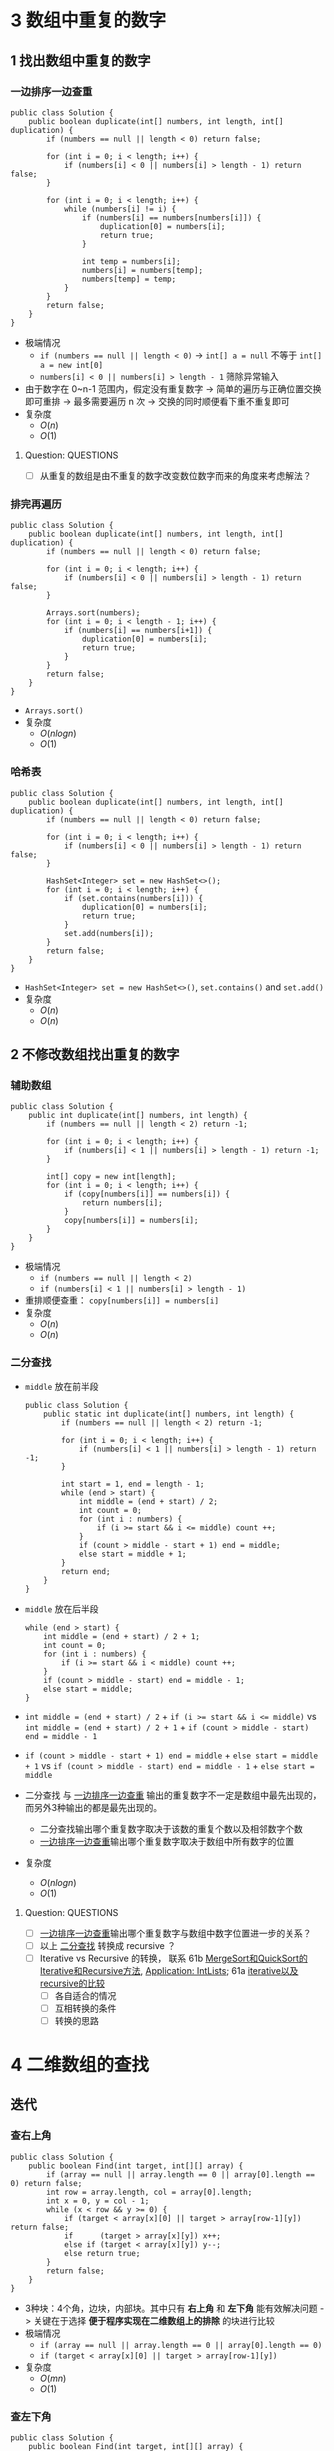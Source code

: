 #+TAGS: TOBEORG(t) QUESTIONS(q) UNRESOLVED(u) EXTRA(e)
* 3 数组中重复的数字
** 1 找出数组中重复的数字
*** 一边排序一边查重 <<ilink2>>
    #+begin_src java :classname 
      public class Solution {
          public boolean duplicate(int[] numbers, int length, int[] duplication) {
              if (numbers == null || length < 0) return false;

              for (int i = 0; i < length; i++) {
                  if (numbers[i] < 0 || numbers[i] > length - 1) return false;
              }

              for (int i = 0; i < length; i++) {
                  while (numbers[i] != i) {
                      if (numbers[i] == numbers[numbers[i]]) {
                          duplication[0] = numbers[i];
                          return true;
                      }

                      int temp = numbers[i];
                      numbers[i] = numbers[temp];
                      numbers[temp] = temp;
                  }
              }
              return false;
          }
      }
    #+end_src 
    - 极端情况
      - ~if (numbers == null || length < 0)~ -> ~int[] a = null~ 不等于 ~int[] a = new int[0]~
      - ~numbers[i] < 0 || numbers[i] > length - 1~ 筛除异常输入
    - 由于数字在 0~n-1 范围内，假定没有重复数字 -> 简单的遍历与正确位置交换即可重排 -> 最多需要遍历 n 次 -> 交换的同时顺便看下重不重复即可
    - 复杂度
      - $O(n)$
      - $O(1)$
**** Question:                                                    :QUESTIONS:
     - [ ] 从重复的数组是由不重复的数字改变数位数字而来的角度来考虑解法？
*** 排完再遍历
    #+begin_src java :classname 
      public class Solution {
          public boolean duplicate(int[] numbers, int length, int[] duplication) {
              if (numbers == null || length < 0) return false;

              for (int i = 0; i < length; i++) {
                  if (numbers[i] < 0 || numbers[i] > length - 1) return false;
              }

              Arrays.sort(numbers);
              for (int i = 0; i < length - 1; i++) {
                  if (numbers[i] == numbers[i+1]) {
                      duplication[0] = numbers[i];
                      return true;
                  }
              }
              return false;
          }
      }
    #+end_src 
    - ~Arrays.sort()~ 
    - 复杂度
      - $O(nlogn)$
      - $O(1)$
*** 哈希表
    #+begin_src java :classname 
      public class Solution {
          public boolean duplicate(int[] numbers, int length, int[] duplication) {
              if (numbers == null || length < 0) return false;

              for (int i = 0; i < length; i++) {
                  if (numbers[i] < 0 || numbers[i] > length - 1) return false;
              }

              HashSet<Integer> set = new HashSet<>();
              for (int i = 0; i < length; i++) {
                  if (set.contains(numbers[i])) {
                      duplication[0] = numbers[i];
                      return true;
                  }
                  set.add(numbers[i]);
              }
              return false;
          }
      }
    #+end_src 
    - ~HashSet<Integer> set = new HashSet<>()~, ~set.contains()~ and ~set.add()~ 
    - 复杂度
      - $O(n)$
      - $O(n)$
** 2 不修改数组找出重复的数字
*** 辅助数组 
    #+begin_src java :classname 
      public class Solution {
          public int duplicate(int[] numbers, int length) {
              if (numbers == null || length < 2) return -1;

              for (int i = 0; i < length; i++) {
                  if (numbers[i] < 1 || numbers[i] > length - 1) return -1;
              }

              int[] copy = new int[length];
              for (int i = 0; i < length; i++) {
                  if (copy[numbers[i]] == numbers[i]) {
                      return numbers[i];
                  }
                  copy[numbers[i]] = numbers[i];
              }
          }
      }
    #+end_src 
    - 极端情况
      - ~if (numbers == null || length < 2)~
      - ~if (numbers[i] < 1 || numbers[i] > length - 1)~ 
    - 重排顺便查重： ~copy[numbers[i]] = numbers[i]~ 
    - 复杂度
      - $O(n)$
      - $O(n)$
*** 二分查找 <<ilink1>>
    - ~middle~ 放在前半段
      #+begin_src java :classname 
        public class Solution {
            public static int duplicate(int[] numbers, int length) {
                if (numbers == null || length < 2) return -1;

                for (int i = 0; i < length; i++) {
                    if (numbers[i] < 1 || numbers[i] > length - 1) return -1;
                }

                int start = 1, end = length - 1;
                while (end > start) {
                    int middle = (end + start) / 2;
                    int count = 0;
                    for (int i : numbers) {
                        if (i >= start && i <= middle) count ++;
                    }
                    if (count > middle - start + 1) end = middle;
                    else start = middle + 1;
                }
                return end;
            }
        }
      #+end_src
    - ~middle~ 放在后半段
      #+begin_src java :classname 
        while (end > start) {
            int middle = (end + start) / 2 + 1;
            int count = 0;
            for (int i : numbers) {
                if (i >= start && i < middle) count ++;
            }
            if (count > middle - start) end = middle - 1;
            else start = middle;
        }
      #+end_src
    - ~int middle = (end + start) / 2~ + ~if (i >= start && i <= middle)~ vs ~int middle = (end + start) / 2 + 1~ + ~if (count > middle - start) end = middle - 1~
    - ~if (count > middle - start + 1) end = middle~ + ~else start = middle + 1~ vs ~if (count > middle - start) end = middle - 1~ + ~else start = middle~
    - 二分查找 与 [[ilink2][一边排序一边查重]] 输出的重复数字不一定是数组中最先出现的，而另外3种输出的都是最先出现的。
      - 二分查找输出哪个重复数字取决于该数的重复个数以及相邻数字个数
      - [[ilink2][一边排序一边查重]]输出哪个重复数字取决于数组中所有数字的位置
    - 复杂度
      - $O(nlogn)$
      - $O(1)$
**** Question:                                                    :QUESTIONS:
     - [ ] [[ilink2][一边排序一边查重]]输出哪个重复数字与数组中数字位置进一步的关系？
     - [ ] 以上 [[ilink1][二分查找]] 转换成 recursive ？
     - [ ] Iterative vs Recursive 的转换， 联系 61b [[file:~/csnds/Dropbox/orglife/61b_labs.org::<<elink7>>][MergeSort和QuickSort的Iterative和Recursive方法]], [[file:~/csnds/Dropbox/orglife/61b_labs.org::<<elink8>>][Application: IntLists]]; 61a [[file:~/csnds/Dropbox/orglife/61a_labs.org::<<elink1>>][iterative以及recursive的比较]] <<elink1>>
       - [ ] 各自适合的情况
       - [ ] 互相转换的条件
       - [ ] 转换的思路
* 4 二维数组的查找
** 迭代
*** 查右上角 
    #+begin_src java :classname 
      public class Solution {
          public boolean Find(int target, int[][] array) {
              if (array == null || array.length == 0 || array[0].length == 0) return false;
              int row = array.length, col = array[0].length;
              int x = 0, y = col - 1;
              while (x < row && y >= 0) {
                  if (target < array[x][0] || target > array[row-1][y]) return false;
                  if      (target > array[x][y]) x++;
                  else if (target < array[x][y]) y--;
                  else return true;
              }
              return false;
          }
      }
    #+end_src 
    - 3种块：4个角，边块，内部块。其中只有 *右上角* 和 *左下角* 能有效解决问题 -> 关键在于选择 *便于程序实现在二维数组上的排除* 的块进行比较
    - 极端情况
      - ~if (array == null || array.length == 0 || array[0].length == 0)~
      - ~if (target < array[x][0] || target > array[row-1][y])~
    - 复杂度 <<ilink4>>
      - $O(mn)$ 
      - $O(1)$
*** 查左下角
    #+begin_src java :classname 
      public class Solution {
          public boolean Find(int target, int[][] array) {
              if (array == null || array.length == 0 || array[0].length == 0) return false;
              int row = array.length, col = array[0].length;
              int x = row - 1, y = 0;
              while (x >= 0 && y < col) {
                  if (target < array[0][y] || target > array[x][col-1]) return false;
                  if      (target > array[x][y]) y++;
                  else if (target < array[x][y]) x--;
                  else return true;
              }
              return false;
          }
      }
    #+end_src 
*** 查对角 <<ilink3>>                                            :UNRESOLVED:
    #+begin_src java :classname 
      public class Solution {
          public boolean Find(int target, int[][] array) {
              if (array == null || array.length == 0 || array[0].length == 0) return false;
              int row = array.length, col = array[0].length, max = row > col ? col : row;
              int x = 0, y = 0;
              while (x < row && y < col) {
                  if (target < array[x][y]) return false;
                  if (target == array[x][y] || target == array[x+max-1][y+max-1]) return true;
                  if (max == 1) return contains(target, array, x, y, x == row - 1);
                  if (target > array[x+max-1][y+max-1]) {
                      if (y+max == col) {
                          x += max;
                          max = max < row - x ? max : row - x;
                      } else {
                          y += max;
                          max = max < col - y ? max : col - y;
                      }
                      continue;
                  }
                  if (target < array[x+1][y+1]) {
                      return contains(target, array, x+1, y, false) || contains(target, array, x, y+1, true);
                  }
                  else {
                      x += 1;
                      y += 1;
                      max -= 1;
                  }
              }
              return false;
          }

          private boolean contains(int target, int[][] array, int x, int y, boolean row) {
              if (row) {
                  for (int i = y; i < array[0].length; i++) {
                      if (target == array[x][i]) return true;
                  }
              } else {
                  for (int i = x; i < array.length; i++) {
                      if (target == array[i][y]) return true;
                  }
              }
              return false;
          }
      }
    #+end_src 
** 递归                                                          :UNRESOLVED:
** Question:                                                      :QUESTIONS:
   - [ ] [[ilink3][查对角]] 错在算法还是实现？更优的算法？
   - [ ] 怎么转化成递归实现？
   - [ ] 迭代里 [[ilink4][复杂度]] 分析？
* 5 替换空格
** 不新建 ~StringBuilder~ 
*** 使用自带函数
    - ~replaceAll~ in ~String~ 
      #+begin_src java :classname 
        public class Solution {
            public String replaceSpace(StringBuffer str) {
                if (str == null) return null;
                return str.toString().replaceAll(" ", "%20");
            }
        }
      #+end_src
      - 极端情况： ~if (str == null)~ 
      - ~Object~ 转化为 ~String~: [[file:~/csnds/Dropbox/orglife/61b_rnl.org::<<elink12>>][toString()]]
      - ~str.toString().replaceAll(" ", "%20")~
      - 复杂度 <<ilink5>>
        - 
        - $O(n)$
    - ~replace~ in ~StringBuffer~ 
      #+begin_src java :classname 
        public class Solution {
            public String replaceSpace(StringBuffer str) {
                if (str == null) return null;
                int n = str.length();
                for (int i = 0; i < n; i++) {
                    if (Character.isSpace(str.charAt(i))) {
                        str.deleteCharAt(i);
                        str.insert(i, "%20");
                        // str.replace(i, i+1, "%20");
                        n += 2;
                        i += 2;
                    }
                }
                return str.toString();
            }
        }
      #+end_src
      - 判断字符是否为空格： ~Character.isSpace(str.charAt(i))~ 或 ~str.charAt(i) == ' '~
      - 先删再插或者直接替换： ~str.deleteCharAt(i)~ + ~str.insert(i, "%20")~ = ~str.replace(i, i+1, "%20")~
      - ~n += 2~ + ~i += 2~
      - 复杂度 <<ilink6>>
        - $O(n)$
        - $O(n)$
*** 不使用自带函数
    - 从后往前
      #+begin_src java :classname 
        public class Solution {
            public String replaceSpace(StringBuffer str) {
                if (str == null) return null;
                int count = 0, length = str.length();
                for (int i = 0; i < length; i++) {
                    if (Character.isSpace(str.charAt(i))) count += 1;
                }
                if (count == 0) return str.toString();
                int index = length - 1;
                int newLength = index + 1 + 2 * count, newIndex = newLength - 1;
                str.setLength(newLength);
                for (int i = index, j = newIndex; i >= 0; i--) {
                    if (Character.isSpace(str.charAt(i))) {
                        str.setCharAt(j--, '0');
                        str.setCharAt(j--, '2');
                        str.setCharAt(j--, '%');
                    } else {
                        str.setCharAt(j--, str.charAt(i));
                    }
                }
                return str.toString();
            }
        }
      #+end_src 
      - 对数组或字符串进行某种处理时，如果从前往后考虑会导致多次移动，不妨考虑从后往前考虑。
      - 极端情况
        - ~if (str == null)~
        - ~if (count == 0)~   
      - 扩充： ~newLength = index + 1 + 2 * count~ + ~str.setLength(newLength)~
      - ~str.setCharAt(j--, '0')~ + ~str.setCharAt(j--, str.charAt(i))~
      - 复杂度 <<ilink7>>
        - $O(n)$
        - $O(n)$
** 新建 ~StringBuilder~ 
    #+begin_src java :classname 
      public class Solution {
          public String replaceSpace(StringBuffer str) {
              if (str == null) return null;
              StringBuilder newStr = new StringBuilder();
              for (int i = 0; i < str.length(); i++) {
                  if (Character.isSpace(str.charAt(i))) newStr.append("%20");
                  else                                  newStr.append(str.charAt(i));
              }
              return newStr.toString();
          }
      }
    #+end_src 
    - ~StringBuilder newStr = new StringBuilder()~
    - ~newStr.append("%20")~ + ~newStr.append(str.charAt(i))~
    - 复杂度 <<ilink8>>
      - $O(n)$
      - $O(n)$
** 相关题目                                                :UNRESOLVED:EXTRA:
** Question:                                                      :QUESTIONS:
   - [ ] 复杂度的分析： [[ilink5][replaceAll in String]], [[ilink6][replace in StringBuffer]], [[ilink7][从前往后]] 和 [[ilink8][新建StringBuilder]]。其中后两者在空间复杂度上都是 $O(n)$ 的话怎么区分？
* 6 从尾到头打印链表
** 不能改变原链表
*** 迭代
    #+begin_src java :classname 
      import java.util.ArrayList;
      public class Solution {
          public ArrayList<Integer> printListFromTailToHead(ListNode listNode) {
              ArrayList<Integer> alist = new ArrayList<>();
              ListNode node = listNode;
              while (node != null) {
                  alist.add(0, (int) node.val);
                  node = node.next;
              }
              return alist;
          }
      }
    #+end_src 
    - ~alist.add(0, (int) node.val)~
    - 复杂度
      - $O(n)$
      - $O(n)$
*** 递归
    #+begin_src java :classname 
      import java.util.ArrayList;
      public class Solution {
          ArrayList<Integer> alist = new ArrayList<>();
          public ArrayList<Integer> printListFromTailToHead(ListNode listNode) {
              if (listNode != null) {
                  alist = printListFromTailToHead(listNode.next);
                  alist.add(listNode.val);
              }
              return alist;
          }
      }
    #+end_src 
    - ~alist = printListFromTailToHead(listNode.next)~ + ~alist.add(listNode.val)~ 
    - 复杂度
      - $O(n)$
      - $O(n)$
** 改变原链表                                                    :UNRESOLVED:
** Question:                                                      :QUESTIONS:
   - [ ] 怎么在原链表上将链表翻转？默认有 ~prev~ 和 ~next~ 吗？只有 ~next~ 呢?
* 7 重建二叉树
  #+begin_src java :classname 
    public class Solution {

        public TreeNode reConstructBinaryTree(int[] pre,int[] in) {
            if (pre == null || in == null || pre.length != in.length || pre.length <= 0) return null;
            if (pre.length == in.length && pre.length == 1) return new TreeNode(pre[0]);
            TreeNode root = new TreeNode(pre[0]);
            int index = 0;
            while (in[index] != pre[0]) {
                index += 1;
                if (index >= pre.length) return null;
            }
            int lLen = index, rLen = pre.length - index - 1;
            int[] lpre = new int[lLen], lin = new int[lLen];
            int[] rpre = new int[rLen], rin = new int[rLen];
            System.arraycopy(pre, 1, lpre, 0, lLen);
            System.arraycopy(pre, index+1, rpre, 0, rLen);
            System.arraycopy(in, 0, lin, 0, lLen);
            System.arraycopy(in, index+1, rin, 0, rLen);
            root.left = reConstructBinaryTree(lpre, lin);
            root.right = reConstructBinaryTree(rpre, rin);
            return root;
        }
    }
  #+end_src 
  #+begin_src java :classname 
    import java.util.Arrays;
    public class Solution {
        public TreeNode reConstructBinaryTree(int [] pre,int [] in) {
            if (pre.length == 0 || in.length == 0) {
                return null;
            }
            TreeNode root = new TreeNode(pre[0]);
            // 在中序中找到前序的根
            for (int i = 0; i < in.length; i++) {
                if (in[i] == pre[0]) {
                    // 左子树，注意 copyOfRange 函数，左闭右开
                    root.left = reConstructBinaryTree(Arrays.copyOfRange(pre, 1, i + 1), Arrays.copyOfRange(in, 0, i));
                    // 右子树，注意 copyOfRange 函数，左闭右开
                    root.right = reConstructBinaryTree(Arrays.copyOfRange(pre, i + 1, pre.length), Arrays.copyOfRange(in, i + 1, in.length));
                    break;
                }
            }
            return root;
        }
    }
  #+end_src 
  - 重建二叉树 -> 重建根节点的左右子树 -> 大问题分解为相同性质的小问题 -> 递归：根据父树的两种遍历获得左右子树的两种遍历，重建父树即根据左子树的两种遍历重建左子树 + 根据右子树的两种遍历重建右子树。
  - 极端情况
    - ~if (pre == null || in == null || pre.length != in.length || pre.length <= 0)~
    - ~if (pre.length == in.length && pre.length == 1)~
    - ~if (index >= pre.length) return null~ 
  - ~root~ 定义在方法内而不是方法外，这与递归的 *思想或者说目的* 相符
  - Java 的数组拷贝： ~System.arraycopy~ and ~Arrays.copyOfRange~ 
  - ~t.left = reConstructBinaryTree(lpre, lin)~ + ~t.right = reConstructBinaryTree(rpre, rin)~
  - 复杂度
    - $O(n)$
    - $O(n)$
** Question:                                                      :QUESTIONS:
   - [ ] 递归怎么分析时间和空间复杂度？特别是空间，怎么考虑堆栈的复杂度？
* 8 二叉树的下一个节点
** 直接寻找
   #+begin_src java :classname 
     public class Solution {
         public TreeLinkNode GetNext(TreeLinkNode pNode) {
             if (pNode == null) return null;

             if (pNode.right == null) {
                 if (pNode.next == null) return null;
                 else if (pNode.next.left == pNode) return pNode.next;
                 else return findRight(pNode.next);
             }
             return mostLeft(pNode.right);
         }

         private TreeLinkNode mostLeft(TreeLinkNode pNode) {
             TreeLinkNode p = pNode;
             while (p.left != null) {
                 p = p.left;
             }
             return p;
         }

         private TreeLinkNode findRight(TreeLinkNode pNode) {
             TreeLinkNode p = pNode;
             if (p.next == null) return null;
             while (p.next != null) {
                 if (p.next.left == p) return p.next;
                 p = p.next;
             }
             return null;
         }
     }
   #+end_src 
   - ~findRight(pNode.next)~ 和 ~mostLeft(pNode.right)~
   - ~TreeLinkNode p = pNode~ 为了不改变树的结构
   - 复杂度
     - $O(n)$
     - $O(1)$
** 先还原再寻找
   #+begin_src java :classname 
     import java.util.*;
     public class Solution {
         static ArrayList<TreeLinkNode> list = new ArrayList<>();
         public TreeLinkNode GetNext(TreeLinkNode pNode){
             TreeLinkNode par = pNode;
             while(par.next != null){
                 par = par.next;
             }
             InOrder(par);
             for(int i=0;i<list.size();i++){
                 if(pNode == list.get(i)){
                     return i == list.size()-1?null:list.get(i+1);
                 }
             }
             return null;
         }
         void InOrder(TreeLinkNode pNode){
             if(pNode!=null){
                 InOrder(pNode.left);
                 list.add(pNode);
                 InOrder(pNode.right);
             }
         }
     }
   #+end_src 
   - 递归中序遍历： ~InOrder(pNode.left)~ + ~list.add(pNode)~ + ~InOrder(pNode.right)~
   - ~return i == list.size() - 1 ? null : list.get(i+1)~
   - 复杂度
     - $O(n)$
     - $O(n)$
* 9 用两个栈实现队列 <<ilink25>>
  #+begin_src java :classname 
    import java.util.Stack;

    public class Solution {
        Stack<Integer> stack1 = new Stack<Integer>();
        Stack<Integer> stack2 = new Stack<Integer>();
        public void push(int node) {
            stack1.push(node);
        }
        public int pop() {
            if (stack2.empty()) {
                while (!stack1.empty()) {
                    stack2.push(stack1.pop());
                }
            }
            return stack2.pop();
        }
    }
  #+end_src 
  - 队尾添加由 ~stack1.push()~ 实现， 队头删除由 ~stack2.pop()~ 实现。 ~stack1~ 存 *相对队尾* ， ~stack2~ 为空时，队头即在 ~stack1~ 栈底； ~stack2~ 存 *相对队头* ， ~stack1~ 为空时，队尾即在 ~stack2~ 栈底。
  - 栈： ~stack1.push(node)~, ~stack2.empty()~, ~stack1.pop()~
  - 复杂度
    - $O(1)$
    - *渐进* $O(1)$
** 相关题目                                                :UNRESOLVED:EXTRA:
* 10 斐波那契数列
** 1 求斐波那契数列的第n项
*** 迭代（优化递归）
    #+begin_src java :classname 
      public class Solution {
          public int Fibonacci(int n) {
              int[] fib = {0, 1};
              if (n < 0) throw new IllegalArgumentException();
              if (n <= 1) {
                  return fib[n];
              }
              while (n > 1) {
                  int temp = fib[0] + fib[1];
                  fib[0] = fib[1];
                  fib[1] = temp;
                  // fib[1] += fib[0];
                  // fib[0] = fib[1] - fib[0];
                  n -= 1;
              }
              return fib[1];
          }
      }
    #+end_src
    - ~int temp = fib[0] + fib[1]~ + ~fib[0] = fib[1]~ + ~fib[1] = temp~ = ~fib[1] += fib[0]~ + ~fib[0] = fib[1] - fib[0]~
    - 复杂度
      - 递归
        - $O(2^n)$
        - $O(1)$
      - 优化递归
        - $O(n)$
        - $O(1)$
*** 矩阵递归                                               :UNRESOLVED:EXTRA:
** 2 青蛙跳台阶
    #+begin_src java :classname 
      public class Solution {
          public int JumpFloor(int target) {
              int[] fib = {1, 2};
              if (target <= 0) throw new IllegalArgumentException();
              if (target <= 2) {
                  return fib[target - 1];
              }
              while (target > 2) {
                  int temp = fib[0] + fib[1];
                  fib[0] = fib[1];
                  fib[1] = temp;
                  // fib[1] += fib[0];
                  // fib[0] = fib[1] - fib[0];
                  target -= 1;
              }
              return fib[1];
          }
      }
    #+end_src
    #+begin_src java :classname 
      public class Solution {
          public int JumpFloorII(int target) {
              int fib = 1;
              if (target <= 0) throw new IllegalArgumentException();
              while (target > 1) {
                  fib *= 2;
                  target -= 1;
              }
              return fib;
          }
      }
    #+end_src
    - $f(n)=f(n-1)+f(n-2)+...+f(1)$ - $f(n-1)=f(n-2)+f(n-3)+...+f(1)$ -> $f(n)=2 \times f(n-1)$
    - 复杂度
      - $O(n)$
      - $O(1)$
** 相关题目                                                :UNRESOLVED:EXTRA:
** Question:                                                      :QUESTIONS:
   - [ ] 递归的时间复杂度怎么算的 $O(2^n)$ ？
* 11 旋转数组的最小数字
** 二分查找 <<ilink15>>
   #+begin_src java :classname 
     import java.util.ArrayList;
     public class Solution {
         public int minNumberInRotateArray(int[] array) {
             if (array == null || array.length == 0) return 0;
             if (array[0] < array[array.length - 1]) return array[0];
             int max = 0, min = array.length - 1;
             while (max != min - 1) {
                 int middle = (max + min) / 2;
                 // if (array[max] >= array[middle] && array[middle] <= array[min]) min = middle;
                 // else max = middle;
                 if (array[max] <= array[middle] && array[middle] >= array[min]) max = middle;
                 else min = middle;
             }
             return array[min];
         }
     }
   #+end_src 
   - 原数组 *非递减* ，即 *已排序* -> 可以考虑用 *二分法* -> 二分法在一般已排序数组中查找时 *直接* 通过 *目标与中间* 的大小关系得出 *目标所在区间* -> 而此处需要先根据 *中间与两端* 的关系分析 *中间位于原数列的前段还是后段* ，再 *间接得出目标所在区间* -> 同时找到最大最小值
   - 极端情况
     - ~if (array == null || array.length == 0)~
     - ~if (array[0] < array[array.length - 1])~ ，只能由 ~<~ 判断， ~<=~ 不够充分。
   - 关于 *先根据中间与两端的关系* 分析 *中间位于原数列的前段还是后段* ，由于 *非递减* 而不是 *强递增* ，这导致单边的判断是不够的 -> 双边判断保证 ~if (array[max] >= array[middle] && array[middle] <= array[min])~ 或者 ~if (array[max] <= array[middle] && array[middle] >= array[min])~
   - 复杂度
     - $O(logn)$
     - $O(1)$
** 先排序        
   #+begin_src java :classname 
     import java.util.*;
     public class Solution {
         public int minNumberInRotateArray(int [] array) {
             int n = array.length;
             if(n == 0){
                 return 0;
             }
             Arrays.sort(array);
             return array[0];
         }
     }
   #+end_src 
   - ~Arrays.sort()~
   - 复杂度 <<ilink9>>
     - $O(nlogn)$ 还是 $O(n^2)$
     - $O(1)$
** 用优先队列   
   #+begin_src java :classname 
     import java.util.*;
     public class Solution {
         public int minNumberInRotateArray(int [] array) {
             int n = array.length;
             if(n == 0){
                 return 0;
             }
             PriorityQueue<Integer> queue = new PriorityQueue<>();
             for(int i = 0;i<n;i++){
                 queue.add(array[i]);
             }
             return queue.poll();
         }
     }
   #+end_src 
   - ~PriorityQueue<Integer> queue = new PriorityQueue<>()~
   - 复杂度
     - $O(n)$ 还是 $O(nlogn)$
     - $O(n)$
** Question:                                                      :QUESTIONS:
   - [ ] [[ilink9][部分排序数组上快排的复杂度]] ？
   - [ ] 上面优先队列的时间复杂度？ ~add~ 的时间复杂度怎么考虑？
* 12 矩阵中的路径
** 回溯（递归 DFS）<<ilink22>>
   #+begin_src java :classname 
     public class Solution {
         public boolean hasPath(char[] matrix, int rows, int cols, char[] str) {
             if (matrix == null || rows < 1 || cols < 1 || str == null) return false;
             for (int row = 0; row < rows; row++) {
                 for (int col = 0; col < cols; col++) {
                     if (matrix[row*cols+col] == str[0]) {
                         boolean[][] visited = new boolean[rows][cols];
                         if (hasChar(matrix, rows, cols, row, col, str, 0, visited)) return true;
                     }
                 }
             }

             return false;
         }

         private boolean hasChar(char[] matrix, int rows, int cols, int row, int col,
                                 char[] str, int index, boolean[][] visited) {
             if (row < 0 || row >= rows || col < 0 || col >= cols) return false;
             if (matrix[row*cols+col] != str[index] || visited[row][col]) return false;
             if (index == str.length - 1) return true;
             index += 1;
             visited[row][col] = true;
             if(hasChar(matrix, rows, cols, row+1, col, str, index, visited) ||
                hasChar(matrix, rows, cols, row-1, col, str, index, visited) ||
                hasChar(matrix, rows, cols, row, col+1, str, index, visited) ||
                hasChar(matrix, rows, cols, row, col-1, str, index, visited)) return true;
             visited[row][col] = false;
             return false;
         }
     }
   #+end_src 
   - 极端情况
     - ~if (matrix == null || rows < 1 || cols < 1 || str == null)~
     - ~if (row < 0 || row >= rows || col < 0 || col >= cols)~
     - ~if (matrix[row*cols+col] != str[index] || visited[row][col])~
     - ~if (index == str.length - 1)~ 
   - ~matrix[row*cols+col]~ 而不是 ~matrix[row*rows+col]~
   - ~boolean[][] visited = new boolean[rows][cols]~ 默认初始化为全 ~false~
   - 回溯（递归）函数签名定义： ~boolean hasChar(char[] matrix, int rows, int cols, int row, int col, char[] str, int index, boolean[][] visited)~ 
   - 回溯时 ~visited[row][col] = false~ 而不需要更新 ~index~ ，因为回溯到上层递归中 ~index~ *自动少1* ，不需要特意 *引用传递* ~int[] index~ 来更新。
   - 复杂度
     - 
     - 
** 非递归                                                        :UNRESOLVED:
   #+begin_src java :classname 
     import java.util.Stack;
     import java.util.Arrays;
     import java.util.LinkedList;
     public class Solution{

         public static boolean hasPath(char[] matrix, int rows, int cols, char[] str)
         {
              int[] marks = new int[rows*cols];

             for (int row = 0; row < rows; ++row) {
                 for (int col = 0; col < cols; ++col) {
                      Arrays.setAll(marks, i->0);
                     if(isHasPath( matrix,  marks, rows, cols,  row, col,  str)) {
                         return true;
                     }
                 }
             }
             return false;
         }

         public static boolean isHasPath(char[] matrix,int[] marks,  int rows, int cols, int row, int col, char[] str)
         {
            int currentIndex = 0;
            int count = 0;
           // LinkedList<Integer> visitedStack = new LinkedList<>();
            LinkedList<Integer> rowStack = new LinkedList<>();
            LinkedList<Integer> colStack = new LinkedList<>();
            rowStack.push(row);
            colStack.push(col);
            int[][] newIndexes = new int[][]{
                {1, 0},  {-1, 0},  {0, 1}, {0, -1}
            };
            while (!rowStack.isEmpty()){
                count ++;
                int topX = colStack.peek();
                int topY = rowStack.peek();
                int topIndex = topY*cols + topX;
                if(currentIndex == str.length) {
                    return true;
                }
                if(marks[topIndex] ==0) {
                    if(matrix[topIndex]==str[currentIndex]) {
                        for(int j =0; j <newIndexes.length; ++ j){
                            int newX = topX + newIndexes[j][0];
                            int newY = topY + newIndexes[j][1];
                            if(newX>=0&&newX<cols && newY>=0 && newY<rows){
                                int newIndex = newY*cols+newX;
                                if(marks[newIndex] !=1){//not visited.
                                    colStack.push(newX);
                                    rowStack.push(newY);
                                }
                            }
                        }
                        marks[topIndex] = 1;
                        //visitedStack.push(topIndex);
                        currentIndex ++;
                    }else {
                        colStack.pop();
                        rowStack.pop();   
                    }
                } else {
                    //back to the visited
                    marks[topIndex] = 0;
                    colStack.pop();
                    rowStack.pop();   
     //               if(visitedStack.size()>0)
     //               visitedStack.pop();
                    currentIndex --;
                }
            }
            String strlog = String.format("%d x %d: %d", cols, rows, count);
            System.out.println(strlog);
            return false;
         }

     }
   #+end_src 
** Question:                                                      :QUESTIONS:
   - [ ] 回溯和递归？哪类问题适合用回溯？复杂度分析？
   - [ ] 非递归方法？复杂度？
   - [ ] 联系DFS和BFS实现？
* 13 机器人的运动范围
** 回溯 <<ilink23>>
   #+begin_src java :classname 
     public class Solution {
         public int movingCount(int threshold, int rows, int cols) {
             if (threshold < 0 || rows <= 0 || cols <= 0) return 0;
             boolean[][] visited = new boolean[rows][cols];
             return movingCountCore(threshold, rows, cols, visited, 0, 0);
         }

         private int movingCountCore(int threshold, int rows, int cols,
                                     boolean[][] visited, int row, int col) {
             int count = 0;
             if (row < 0 || row >= rows || col < 0 || col >= cols || visited[row][col]) return count;
             if (checkIn(threshold, row, col)) {
                 visited[row][col] = true;
                 count = 1;
                 count += movingCountCore(threshold, rows, cols, visited, row-1, col);
                 count += movingCountCore(threshold, rows, cols, visited, row+1, col);
                 count += movingCountCore(threshold, rows, cols, visited, row, col-1);
                 count += movingCountCore(threshold, rows, cols, visited, row, col+1);
             }
             return count;
         }

         private boolean checkIn(int threshold, int row, int col) {
             int sum = 0;
             while (row > 0 || col > 0) {
                 sum += row % 10;
                 sum += col % 10;
                 row = row / 10;
                 col = col / 10;
             }
             return threshold >= sum;
         }
     }
   #+end_src 
   - 极端情况
     - ~if (threshold < 0 || rows <= 0 || cols <= 0)~
     - ~if (row < 0 || row >= rows || col < 0 || col >= cols || visited[row][col])~ 
   - 回溯（递归）函数签名定义： ~int movingCountCore(int threshold, int rows, int cols, boolean[][] visited, int row, int col)~
   - ~count += movingCountCore(threshold, rows, cols, visited, row-1, col)~
   - ~while (row > 0 || col > 0)~ 
   - 联系12
     - 在矩阵（二维数组）中找路径，运动等问题可以考虑回溯法。
     - 回溯法往往需要为 ~public~ 接口设计一个 ~private~ 的回溯（递归）函数，其返回类型一般由 ~public~ 接口返回类型决定。
   - 复杂度
     - 
     - 
** Question:                                                      :QUESTIONS:
   - [ ] 复杂度分析？
* 14 剪绳子
** 动态规划 
*** 迭代（书中，用数组暂存）<<ilink10>>
    #+begin_src java :classname 
      public class Solution {
          public int cutRope(int target) {
              if (target < 2) return 0;
              if (target == 2) return 1;
              if (target == 3) return 2;
              int[] ropes = new int[target+1];
              ropes[0] = 0;
              ropes[1] = 1;
              ropes[2] = 2;
              ropes[3] = 3;
              int max = 0;
              for (int i = 4, n = target; i <= n; i++) {
                  max = 0;
                  for (int j = 1; j <= i / 2; j++) {
                      ropes[i] = ropes[j] * ropes[i-j];
                      if (ropes[i] > max) max = ropes[i];
                      ropes[i] = max;
                  }
              }
              return ropes[target];
          }
      }
    #+end_src 
    - 动态规划： $f(n)=max(f(i) \times f(n-i))$ ，其中 $0<i<n$ 为切第1刀的长度。 -> *自上而下的递归* 会重复子问题与计算 -> *自下而上* 的计算方式，往往用数组暂存结果
    - 极端情况
      - ~target < 2, target == 2, target == 3~ 
      - 暂存数组： ~ropes[0], ropes[1], ropes[2], ropes[3]~ 
    - ~new int[target+1]~ 调整索引，便于程序理解， ~ropes[i]~ 准确的说并不完全对应着子问题 $f(i)$ ，而是对应着 $max(f(i), i)$
      - ~ropes~ 的 ~0-3~ 并不对应着 $f(0)$ 到 $f(3)$ ， ~ropes[0]~ 只是为了调整索引，而 ~1-3~ 则是为了计算后面的 $f(i)$ 而暂存的参数，它们实际上对应着 ~Math.max(i, f(i))~ 
      - ~4-target~ 才对应着 $f(i)$ ，即把长度为 /i/ 的绳子剪成若干段之后各段长度乘积的最大值：通过 $i/2$ 次比较， ~ropes[i] = max~ 不断更新，最后得到 $i>3$ 之后的 $f(i)$ 并存进 ~ropes[i]~ 
        - ~for (int j = 1; j <= i / 2; j++)~ 只需要考虑一端即可， $f(i) \times f(n-i) = f(n-i) \times f(i)$
    - 复杂度
      - 
      - 
*** 递归 
    #+begin_src java :classname 
      import java.util.Arrays;
      public class Solution {
          public int cutRope(int target) {
              if (target < 2) return 0;
              if (target == 2) return 1;
              if (target == 3) return 2;
              int length = target / 2 + 1;
              int[] ropes = new int[length];
              ropes[0] = 0;
              int max = 0;
              for (int i = 1, n = length; i < n; i++) {
                  ropes[i] = Math.max(cutRope(i), i) * Math.max(cutRope(target-i), target-i);
                  if (max < ropes[i]) max = ropes[i];
              }
              return max;
          }
      }
    #+end_src
    - 书中迭代 [[ilink10][关于动态规划和递归]] 的分析应该是错的，父问题与子问题 *大体同类型* ，但不是 *完全同类型* 问题：不是 $f(n)=max(f(i) \times f(n-i))$ ，应是 $f(n)=max(max(f(i),i) \times max(f(n-i),n-i))$ <<ilink11>> <<elink3>>
      - *大体同类型* ：父子问题的目的大体相同，但条件等方面可能不同，如本题都要选择一个最大值，但条件不同：
        - 父问题需要 *强制分段* 
        - 子问题不要求分段，即子问题可以存在 *不分段的解决方案*
      - *完全同类型* ：父子问题目的、条件、背景等完全相同。
      - 动态规划或递归要求父问题与子问题之间存在 *连贯的依赖定式* ： *大体同类型即可满足，不要求完全同类型*
    - ~int length= target / 2 + 1~
    - ~ropes[i] = Math.max(cutRope(i), i) * Math.max(cutRope(target-i), target-i)~ 
    - 复杂度
      - 
      - 
** 贪婪算法
   #+begin_src java :classname 
     public class Solution {
         public int cutRope(int target) {
             if (target < 2) return 0;
             if (target == 2) return 1;
             if (target == 3) return 2;
             int num3 = target / 3;
             if (target-num3*3 == 1) num3 -= 1;
             int num2 = (target - num3 * 3) / 2;
             return (int) (Math.pow(3, num3) * Math.pow(2, num2));
         }
     }
   #+end_src 
   - 关于2和3
     - 联系动态规划里 [[ilink11][递归]] 的分析，$i \ge 4$ 时 $max(f(i),i) = f(i)$ -> 需要继续割
     - 关于割3or2：尽可能割3，当剩余为4时不割或割2
   - ~if (target-num3*3 == 1)~ 判断剩余为4
   - 复杂度
     - 
     - 
** Question:                                                      :QUESTIONS: <<elink2>>
   - [ ] [[ilink11][关于动态规划和递归父子问题关系]] 的思考对吗？如果对的，那 *大体同类型* 和 *完全同类型* 父子问题间的 *依赖定式* 又各有什么特点？
   - [ ] 动态规划中递归与迭代，什么时候递归可以 *通过数组或别的数据结构暂存* 而转化为迭代？ *递归自上而下* 而转化后的 *迭代自下而上* ？
   - [ ] 动态规划迭代与递归复杂度分析？
   - [ ] 贪婪中怎么证明割3比割2优先级高？即 $3 \times f(i-3) \ge 2 \times f(i-2)$ ？
   - [ ] 贪婪复杂度分析？
* 15 二进制中1的个数
  - 不考虑负数
    #+begin_src java :classname 
      public class Solution {
          public int NumberOf1(int n) {
              int count = 0;
              while (n != 0) {
                  if ((n & 1) == 1) count += 1;
                  n = n >> 1;
              }
              return count;
          }
      }
    #+end_src
    - 负数会陷入 0xFFFFFFFF(~-1~) 的死循环： ~(-1) >> 1 == -1~ 
    - 按位与运算： ~(n & 1)~
    - 右移运算： ~n = n >> 1~ 
  - 1左移
    #+begin_src java :classname 
      public class Solution {
          public int NumberOf1(int n) {
              int count = 0;
              int flag = 1;
              while (flag != 0) {
                  if ((n & flag) != 0) count += 1;
                  flag = flag << 1;
              }
  
              return count;
          }
      }
    #+end_src
    - ~int flag~ 是32位的，需要循环32次
  - 减1再与
    #+begin_src java :classname 
      public class Solution {
          public int NumberOf1(int n) {
              int count = 0;
              while (n != 0) {
                  count += 1;
                  n = n & (n-1);
              }
              return count;
          }
      }
    #+end_src
    - 每次循环将 ~n~ 最右边的 1 -> 0 ，直到 ~n~ 变为0
      - ~n - 1~ 后最右边的 1 -> 0，右边的 0 -> 1
      - ~n = n & (n-1)~ 会把 ~n~ 最右边的 1 -> 0
** 相关题目                                                :UNRESOLVED:EXTRA:
** Question:                                                      :QUESTIONS:
   - [ ] 以上怎么分析复杂度？
* 16 数值的整数次方
** 迭代常规
   #+begin_src java :classname 
     public class Solution {
         public double Power(double base, int exponent) {
             if (Double.compare(base, 0.0) == 0) return 0.0;
             if (exponent == 0) return 1;
             if (exponent < 0) {
                 exponent = 0 - exponent;
                 base = 1 / base;
             }
             double result = base;
             while (exponent > 1) {
                 result *= base;
                 exponent -= 1;
             }
             return result;
         }
     }
   #+end_src
   - 极端情况
     - ~if (Double.compare(base, 0.0) == 0)~
     - ~if (exponent == 0)~ 
   - ~while (exponent > 1)~ 
** 递归
   #+begin_src java :classname 
     public class Solution {
         public double Power(double base, int exponent) {
             if (exponent < 0) {
                 exponent = - exponent;
                 base = 1 / base;
             }
             return getPower(base, exponent);
         }

         private double getPower(double base, int exponent) {
             if (Double.compare(base, 0.0) == 0) return 0.0;
             if (exponent == 0) return 1;
             double result = getPower(base, exponent >> 1);
             result *= result;
             if ((exponent & 1) == 1) result *= base;
             return result;
         }
     }
   #+end_src
   - 对于正数 ~exponent >> 1~ = ~exponent / 2~
   - ~(exponent & 1) == 1~ -> 奇数，否则偶数
   - 复杂度
      - 
      - 
** Question:                                                      :QUESTIONS:
   - [ ] 递归的复杂度分析？
* 17 打印从1到最大的n位数                                        :UNRESOLVED:
* 18 删除链表的节点
** 非递归 <<ilink17>>
   - 暴力法（不新建头结点）
     - 原始（单循环移动头结点）
       #+begin_src java :classname 
         public class Solution {
             public ListNode deleteDuplication(ListNode pHead) {
                 if (pHead != null && pHead.next != null) {
                     if (pHead.val == pHead.next.val) {
                         while (pHead != null && pHead.next != null && pHead.val == pHead.next.val) {
                             pHead = pHead.next;
                             if (pHead.next != null && pHead.val != pHead.next.val) {
                                 if (pHead.next.next != null && pHead.next.val == pHead.next.next.val) {
                                     pHead = pHead.next;
                                 }
                             }
                         }
                         pHead = pHead.next;
                         if (pHead == null) return pHead;
                     }
                     ListNode p = pHead;
                     while (p.next != null && p.next.next != null) {
                         if (p.next.val == p.next.next.val) {
                             ListNode np = p.next;
                             while (np.next != null && np.val == np.next.val) {
                                 np = np.next;
                             }
                             p.next = np.next;
                         } else p = p.next;
                     }
                 }
                 return pHead;
             }
         }
       #+end_src
     - 改进（双循环移动头结点）
       #+begin_src java :classname 
         public class Solution {
             public ListNode deleteDuplication(ListNode pHead) {
                 if (pHead != null && pHead.next != null) {
                     while (pHead.val == pHead.next.val) {
                         ListNode p = pHead.next;
                         while (p != null && p.val == pHead.val) {
                             p = p.next;
                         }
                         pHead = p;
                         if (pHead == null || pHead.next == null) return pHead;
                     }
                     ListNode p = pHead;
                     while (p.next != null && p.next.next != null) {
                         if (p.next.val != p.next.next.val) p = p.next;
                         else {
                             ListNode np = p.next;
                             while (np.next != null && np.val == np.next.val) {
                                 np = np.next;
                             }
                             p.next = np.next;
                         }
                     }
                 }
                 return pHead;
             }
         }
       #+end_src
     - 关键要处理两种情况：头结点删除和非头节点删除
       - 头节点删除：由于是头结点，无法通过修改 ~.next~ 删除节点，只能移动头结点。在 *重复时移动，不重复时停下* 进入 *非头结点删除* 。 <<ilink13>>
         - 单循环实现：直接移动 ~pHead~ ，一次移动 *1* 位，移动到 *某轮重复的最后一位* 时判断 *随后是否接着另一轮重复* ，是则继续头结点删除循环，否则跳出循环进入非头结点删除阶段。
           - 不能一次移动2位，即 ~pHead = pHead.next.next~ ，遇到 ~{1,1,1,2,2}~ 会输出 ~{1}~ 。<<ilink12>>
           - 移动到 *某轮重复最后一位* ~pHead.val != pHead.next.val~ 时需要进一步判断 ~pHead.next.val == pHead.next.next.val~ ，比如 ~{1,1,1,2,2}~ 。即头结点删除可能历经 *若干不同的重复节点* ，此时需要 ~pHead = pHead.next~ 进入下一个 *不同的重复节点* 并继续 *头结点删除的循环* ，而不应该直接跳出循环结束头结点的删除。
         - 双循环嵌套实现： *内循环* 一次移动1位直到 ~p~ 指向 *某次重复完的下一位* ， 外循环将 ~pHead~ *越过某次重复并指向下一位* 来 *间接一次移动多位同一次重复* ，并判断是继续头结点删除，还是跳出循环进入非头结点删除
           - 内循环 ~p = p.next~ 一次移动 *1位* + 外循环 ~pHead = p~ 一次移动 *1轮重复*
       - 非头结点删除： *重复时* 改变 ~p.next~ 跳过并 *改变列表结构* ， *不重复时移动* ~p~ 直到 ~null~
         - *不重复时* 在外循环移动 ~p~ 直到 ~null~ ， *不重复到重复* 进入内循环移动 ~np~ ， *重复到不重复* 跳出内循环由 ~p.next = np.next~ 跳过重复并回到外循环
     - 关于循环条件：主要看 *判断条件的依赖* 和循环中对 *判断条件相关变量的更新*  <<ilink14>>
       - 比较 *当前* 和 *下一位* 并且一次 *移动1位* 时只需要保证 *下一位* 不为 ~null~
         - ~while (pHead.next != null && pHead.val == pHead.next.val)~ + ~pHead = pHead.next~ 
         - ~while (np.next != null && np.val == np.next.val)~ + ~np = np.next~ 
       - *当前* 与 *下一位* 明确 *不重复* ，需要比较 *下一位* 和 *下下位* 并且一次 *移动n位或跳过n位* 时需保证 *当前* 和下一位均不为 ~null~
         - ~while (pHead != null && pHead.next != null && pHead.val == pHead.next.val)~
         - ~while (p.next != null && p.next.next != null)~ 
   - 新建头结点
     #+begin_src java :classname 
       public class Solution {
           public ListNode deleteDuplication(ListNode pHead) {
               if (pHead != null && pHead.next != null) {
                   ListNode p = new ListNode(0);
                   p.next = pHead;
                   ListNode np = p;
                   while (np.next != null && np.next.next != null) {
                       if (np.next.val != np.next.next.val) np = np.next;
                       else {
                           ListNode nnp = np.next;
                           while (nnp.next != null && nnp.val == nnp.next.val) {
                               nnp = nnp.next;
                           }
                           np.next = nnp.next;
                       }
                   }
                   pHead = p.next;
               }
               return pHead;
           }
       }
     #+end_src
     - 新建头结点 ~p.next = pHead~ -> 从 ~p.next~ 即 ~pHead~ 往后删除重复节点 -> 相当于 *略过头结点删除* ，从 *新头结点* ~p~ 开始直接进入 *非头结点删除*
     - ~pHead = p.next~ 
** 递归
     #+begin_src java :classname 
       public class Solution {
           public ListNode deleteDuplication(ListNode pHead) {
               if (pHead == null || pHead.next == null) {
                   return pHead;
               }

               if (pHead.val == pHead.next.val) {
                   ListNode node = pHead.next;
                   while (node != null && node.val == pHead.val) {
                       node = node.next;
                   }
                   return deleteDuplication(node);
               } else {
                   pHead.next = deleteDuplication(pHead.next); 
                   return pHead;
               }

           }
       }
     #+end_src 
     - 关于 [[ilink11][父子问题类型]] 的思考可能是错的，递归中 *父子问题* 的定义应该全是 *完全同类型* 的，即目的条件等完全一致，不存在所谓的 *大体同类型* 。 <<elink4>> <<ilink16>>
     - 各个递归问题的 *不同之处* 在于 *父问题答案* 与 *子问题答案* 之间的 *连贯的依赖定式* 不同，而 *父问题和子问题本身* 是 *完全同类型* 的。
     - 父问题为从 ~pHead~ 开始 ~deleteDuplication~ ， 子问题为从 ~pHead~ 之后的 *某个节点* 开始 ~deleteDuplication~ ，可以看到父子问题本身是 *完全同类型* 的。关键在于子问题 *某个节点的选择* 以及父子问题 *答案的稳定依赖定式*
       - 若头结点重复，则子问题的节点选择为 ~null~ 或 ~node.val != pHead.val~ ，此时父问题答案 *=* 子问题答案，即 ~return deleteDuplication(node)~ 
       - 若头结点不重复，则子问题的节点选择 ~pHead.next~ ，此时父问题答案 *!=* 子问题答案，而是 ~pHead.next = deleteDuplication(pHead.next)~ + ~return pHead~ 
     - 关于递归适用情况的思考 <<ilink18>>
       1. 父子问题容易抽象建模
       2. *最小子问题* 是可解的（不需要递归的），即 *base* 情况
       3. 父子问题的答案存在 *连贯的依赖定式* 且该定式是 *直观可表达的*
       4. 由依赖定式导出的递归方法 *复杂度可接受*
** Question:                                                      :QUESTIONS:
   - [ ] 单循环头结点删除里 [[ilink12][移动2位甚至比n位移动n位]] 有办法用代码实现吗？如果不能该怎么想明白不能呢？
   - [ ] 能否借用二分查找 [[ilink1][1]] [[ilink15][2]] 的办法加速 [[ilink13][头结点的删除]] ？
   - [ ] 关于 [[ilink14][循环条件]] 的思考？如何优化非递归的代码？主要是对 ~while()~ 条件的分析：该写怎样的判断？判断该写在循环条件还是循环内的 ~if~ 语句？
* 19 正则表达式匹配
** 迭代                                                :ITERATIVE:UNRESOLVED:
   #+begin_src java :classname 
     public class Solution {
         public boolean match(char[] str, char[] pattern) {
             int i = 0, j = 0;
             while (i < str.length && j < pattern.length) {
                 if (str[i] == pattern[j] || pattern[j] == '.') {
                     i++;
                     j++;
                     continue;
                 }
                 if (pattern[j] == '*') {
                     j++;
                     continue;
                 }
                 if (str[i] != pattern[j]) {
                     if (j+1 < pattern.length && pattern[j] != '*') return false;
                     else j++;
                 }
             }
             if (i == str.length) {
                 while (j < pattern.length) {
                     if (pattern[j] != '*') {
                         if (j+1 >= pattern.length) return false;
                         else if (pattern[j+1] != '*') return false;
                     }
                     j++;
                 }
                 return true;
             }
             return false;
         }
     }
   #+end_src 
** 递归                                                           :RECURSIVE:
   #+begin_src java :classname 
     public class Solution {
         public boolean match(char[] str, char[] pattern) {
             return matchChar(str, 0, pattern, 0);
         }

         private boolean matchChar(char[] str, int index1, char[] pattern, int index2) {
             if (str == null || pattern == null || index1 < 0 || index2 < 0) return false;
             if (index1 == str.length && index2 == pattern.length) return true;
             else if (index2 == pattern.length)                    return false;

             if (index2+1 < pattern.length && pattern[index2+1] == '*') {
                 if (index1 < str.length && (pattern[index2] == '.' || str[index1] == pattern[index2])) {
                     return matchChar(str, index1, pattern, index2+2) || matchChar(str, index1+1, pattern, index2);
                 } else {
                     return matchChar(str, index1, pattern, index2+2);
                 }
             }

             if (index1 < str.length && (pattern[index2] == '.' || str[index1] == pattern[index2])) {
                 return matchChar(str, index1+1, pattern, index2+1);
             }

             return false;
         }
     }
   #+end_src 
   - 递归父子问题分析
     - 父问题：从当前父索引开始匹配
     - 子问题：从当前子索引（父索引之后）开始匹配
     - *父子问题答案* 的 *连贯依赖定式* ：父问题答案 = 父索引到子索引之前的匹配结果 *&&* 子问题答案
   - ~*~ 前一定要有非 ~*~ 的字符，因此不用考虑匹配到 ~*~ 的情况 -> 是否当前模式字符后为 ~*~ -> 是否 *匹配串未完且当前匹配成功*
     - 模式字符后接着 ~*~
       - 匹配串未完且匹配成功 -> ~return matchChar(str, index1, pattern, index2+2) || matchChar(str, index1+1, pattern, index2)~
         - 没必要 ~matchChar(str, index1+1, pattern, index2+2)~ ，关键在于 ~*~ 是 *0次* 还是 *大于0次* ，而不必继续区分出 *1次* -> 先 *大于0次* + *0次* = *1次*
       - 匹配串已完或匹配失败 -> ~return matchChar(str, index1, pattern, index2+2)~
         - 匹配串已完时 *不再匹配* ，只是在更新 ~index2~ 验证 ~pattern~ 是否 *多余匹配* ，即剩余存在 *连续的非* ~*~ 
         - 匹配未完但匹配失败时才 *继续匹配*
     - 非 ~*~ 或无字符
       - 匹配串未完且匹配成功 -> ~return matchChar(str, index1+1, pattern, index2+1)~
       - 匹配串已完或匹配失败 -> ~return false~
         - 匹配串已完时说明 ~pattern~ 剩下部分有 *连续的非* ~*~ -> *多余匹配*
   - 极端情况
     - ~if (str == null || pattern == null || index1 < 0 || index2 < 0)~
     - ~if (index1 == str.length && index2 == pattern.length)~ -> 匹配串 *且* 模式串结束， *成功匹配*
     - ~if (index1 != str.length && index2 == pattern.length)~ -> 匹配串未完但模式串已完， *不够匹配*
   - 复杂度
     - 
     - 
** Question:                                                      :QUESTIONS:
   - [ ] 递归复杂度分析？
* 20 表示数值的字符串 <<ilink28>>                                    :STRING:
** 正则匹配
*** ~String.matches~ 
    #+begin_src java :classname 
      public class Solution {
          public boolean isNumeric(char[] str) {
              String string = String.valueOf(str);
              return string.matches("[\\+-dfe]?\\d*(\\.\\d*)?([eE][\\+-]?\\d+)?");
          }
      }
    #+end_src 
    - ~String.valueOf~
    - ~string.matches("[\\+-]?\\d*(\\.\\d*)?([eE][\\+-]?\\d+)?")~
      - ~\\~ 表示接的普通字符
      - ~[abc]~ 表示匹配其中的 *某一个* 字符
      - ~?~ 表示之前的可有可无
      - ~*~ 表示出现 *0次或n次*
      - ~(ab)~ 表示字符ab *接连出现*
*** ~Pattern.matches~ 
    #+begin_src java :classname 
      import java.util.regex.Pattern;

      public class Solution {
          public static boolean isNumeric(char[] str) {
              String pattern = "^[-+]?\\d*(?:\\.\\d*)?(?:[eE][-\\+]?\\d+)?$";
              String s = new String(str);
              return Pattern.matches(pattern, s);
          }
      }
    #+end_src 
    - ~Pattern.matches(pattern, s)~ 
** 扫描
   #+begin_src java :classname 
     public class Solution {
         private int index = 0;

         public boolean isNumeric(char[] str) {
             if (str == null || str.length < 1) return false;
             boolean flag = scanInteger(str);
             if (index < str.length && str[index] == '.') {
                 index += 1;
                 flag = scanUnsignedInteger(str) || flag;
             }
             if (index < str.length && (str[index] == 'E' || str[index] == 'e')) {
                 index += 1;
                 flag = scanInteger(str) && flag;
             }

             return flag && (index == str.length);
         }

         private boolean scanInteger(char[] str) {
             if (index < str.length && (str[index] == '+' || str[index] == '-')) index += 1;
             return scanUnsignedInteger(str);
         }

         private boolean scanUnsignedInteger(char[] str) {
             int start = index;
             while (index < str.length && (str[index] >= '0' && str[index] <= '9')) {
                 index += 1;
             }
             return start < index;
         }
     }
   #+end_src 
   - (((A||.a) && !(E/e)) || ((A||.a)&&(E/e)&&A)) && 最后一位完成扫描
     - (A||.a) 即是否存在有理数： ~flag = scanInteger(str) && flag~ ，不能写成 ~flag && scanInteger(str)~ ，要保证 ~scanInteger(str)~ 的执行
     - ((A||.a) && !(E/e)) 即无指数部分，((A||.a)&&(E/e)&&A)即有指数部分： ~flag = scanInteger(str) && flag;~ ，不能写成 ~flag && scanInteger(str)~ ，原因同上
   - 极端情况： ~if (str == null || str.length < 1) return false~ 
   - 设置 ~private int index~ 追踪扫描位置
   - ~scanInteger~ 扫描可能有符号的整数， ~scanUnsignedInteger~ 扫描无符号整数， ~start < index~ 判断是否存在 *无符号整数*
** Question:                                                      :QUESTIONS:
   - [ ] ~Pattern~ 是怎么匹配的？
* 21 调整数组顺序使奇数位于偶数前面
** 使用别的结构存储
   - ArrayList
     #+begin_src java :classname 
       import java.util.ArrayList;

       public class Solution {
           public void reOrderArray(int[] array) {
               if (array == null || array.length <= 1) return;
               ArrayList<Integer> arrayList = new ArrayList<>();
               int nextOdd = 0;
               for (int i = 0; i < array.length; i++) {
                   if (array[i] % 2 == 0) arrayList.add(array[i]);
                   else {
                       arrayList.add(nextOdd, array[i]);
                       nextOdd += 1;
                   }
               }

               for (int i = 0; i < array.length; i++) {
                   array[i] = arrayList.get(i);
               }
           }
       }
     #+end_src
     - 顺序遍历，用 ~ArrayList.add~ 选择合适位置存储
       - 奇数 ~arrayList.add(array[i])~ 
       - 偶数 ~arrayList.add(nextOdd, array[i])~ + ~nextOdd += 1~ 
     - 极端情况： ~if (array == null || array.length <= 1)~ 
     - ~import java.util.ArrayList~ + ~ArrayList<Integer> arrayList = new ArrayList<>()~
     - 复杂度
       - $O(n)$
       - $O(n)$
   - Queue
     #+begin_src java :classname 
       import java.util.Queue;
       import java.util.LinkedList;

       public class Solution {
           public void reOrderArray(int[] array) {
               if (array == null || array.length <= 1) return;
               Queue<Integer> oddQueue = new LinkedList<>();
               Queue<Integer> evenQueue = new LinkedList<>();
               for (int i = 0; i < array.length; i++) {
                   if (array[i] % 2 == 0) evenQueue.add(array[i]);
                   else oddQueue.add(array[i]);
               }

               int i = 0;
               while (!oddQueue.isEmpty()) {
                   array[i] = oddQueue.poll();
                   i += 1;
               }
               while (!evenQueue.isEmpty()) {
                   array[i] = evenQueue.poll();
                   i += 1;
               }
           }
       }
     #+end_src
     - ~import java.util.Queue~ + ~import java.util.LinkedList~
     - ~Queue<Integer> oddQueue = new LinkedList<>()~ 而不是 ~Queue<Integer> oddQueue = new Queue<>()~
     - 复杂度
       - $O(n)$
       - $O(n)$
** [[file:~/csnds/Dropbox/orglife/61b_rnl.org::<<elink16>>][插入排序思想]]
   - 直接插入排序转化
     #+begin_src java :classname 
       public class Solution {
           public void reOrderArray(int[] array) {
               if (array == null || array.length <= 1) return;
               for (int i = 0; i < array.length; i++) {
                   int j = i;
                   while (j > 0) {
                       if (array[j] % 2 == 1 && array[j-1] % 2 == 0) {
                           int temp = array[j-1];
                           array[j-1] = array[j];
                           array[j] = temp;
                           j -= 1;
                       } else break;
                   }
               }
           }
       }
     #+end_src 
     - 插入排序：一共 *n次插入* ，第i次插入需要 *向前交换j次* 直到无需交换， *最多i-1次*
     - ~int j = i~ + ~while (j > 0)~ + ~if (array[j] % 2 == 1 && array[j-1] % 2 == 0)~
     - 复杂度
       - $O(n^2)$
       - $O(1)$
   - 优化
     #+begin_src java :classname 
       public class Solution {
           public void reOrderArray(int[] array) {
               if (array == null || array.length <= 1) return;
               int k = 0;
               for (int i = 0; i < array.length; i++) {
                   if (array[i] % 2 == 1) {
                       int j = i;
                       while (j > k) {
                           int temp = array[j];
                           array[j] = array[j-1];
                           array[j-1] = temp;
                           j -= 1;
                       }
                       k += 1;
                   }
               }
           }
       }
     #+end_src
     - 小的向前碰到大的交换 -> 奇数向前碰到偶数交换 -> 记录已经完成插入的奇数数量，不必每次比较到第0位。
     - ~while(j > k)~ + ~k += 1~ 
     - 复杂度
       - $O(n^2)$
       - $O(1)$
* 22 链表中倒数第k个节点                                               :LIST:
** 用ArrayList暂存
   #+begin_src java :classname 
     /*
       public class ListNode {
       int val;
       ListNode next = null;

       ListNode(int val) {
       this.val = val;
       }
       }*/
     import java.util.ArrayList;

     public class Solution {
         public ListNode FindKthToTail(ListNode head,int k) {
             if (head == null || k < 1) return null;
             ArrayList<ListNode> list = new ArrayList<>();
             ListNode n = head;
             while (n != null) {
                 list.add(0, n);
                 n = n.next;
             }
             return list.size() < k ? null : list.get(k - 1);
         }
     }
   #+end_src 
   - 用 ~ArrayList~ 每次在0处插入，将链表反向存储下来
   - 极端情况
     - ~if (head == null || k < 1) return null~
   - ~import java.util.ArrayList~ + ~ArrayList<ListNode> list = new ArrayList<>()~
   - ~return list.size() < k ? null : list.get(k - 1)~ 
** 两个指针
   #+begin_src java :classname 
     /*
       public class ListNode {
       int val;
       ListNode next = null;

       ListNode(int val) {
       this.val = val;
       }
       }*/
     import java.util.ArrayList;

     public class Solution {
         public ListNode FindKthToTail(ListNode head,int k) {
             if (head == null || k < 1) return null;
             ListNode n1 = head, n2 = head;
             for (int i = 0; i < k; i++) {
                 if (n1 == null) return null;
                 n1 = n1.next;
             }
             while (n1 != null) {
                 n1 = n1.next;
                 n2 = n2.next;
             }
             return n2;
         }
     }
   #+end_src 
   - 用相差k个的两个指针 *同速遍历* --> 1个指针遍历不能解决问题，尝试2指针遍历（速度不一定一样）
   - ~if (n1 == null) return null~ 
** 相关题目                                                :UNRESOLVED:EXTRA:
* 23 链表中环的入口节点                                                :LIST:
** 快慢指针
   #+begin_src java :classname 
     /*
       public class ListNode {
       int val;
       ListNode next = null;

       ListNode(int val) {
       this.val = val;
       }
       }
     ,*/
     public class Solution {

         public ListNode EntryNodeOfLoop(ListNode pHead) {
             if (pHead == null) return null;
             ListNode n1 = pHead, n2 = pHead;
             while (true) {
                 if (n2 == null || n2.next == null) return null;
                 n2 = n2.next.next;
                 n1 = n1.next;
                 if (n2 == n1) break;
             }
             int count = 0;
             while (true) {
                 n2 = n2.next;
                 count += 1;
                 if (n2 == n1) {
                     n1 = n2 = pHead;
                     break;
                 }
             }
             for (int i = 0; i < count; i++) {
                 n2 = n2.next;
             }
             while (n1 != n2) {
                 n1 = n1.next;
                 n2 = n2.next;
             }
             return n1;
         }
     }
   #+end_src 
   - 快慢指针判断是否有环 -> 确定环长度 -> 双指针确定环入口点
     - 快慢指针： ~n2 = n2.next.next~ + ~n1 = n1.next~
     - 确定环长度 *不必须* ，但确定后可以保证 *最短时间* 内找到环入口点
       - 双指针 ~n1~ 指向 *头节点* ， ~n2~ 指向 *快慢指针的相遇节点* --> 无论 ~n2~ 在环中何处，双指针共同遍历必在 *入口点相遇*
         - 快指针路程 = a+(b+c)k+b ，慢指针路程 = a+b ，a+(b+c)k+b = 2*(a+b) --> a = (k-1)(b+c)+c --> 确定环长度可以确保 k-1=0 ，即 *最快*
     - 双指针 ~n1 = n2 = pHead~ 并在环长度次后 ~n2 = n2.next~ 后， ~n1~ 到 ~n2~ 长度 *比环长度大1* -> ~n1.next = n3~ 时必有 ~n2.next = n3~ ，即必在环入口点 ~n3~ 相遇：
   - 1个指针遍历不能解决的列表问题，尝试2指针遍历（甚至 [[ilink17][多节点]] ）
* 24 反转链表                                                          :LIST:
** 迭代                                                           :ITERATIVE:
*** 用ArrayList暂存辅助反转
    #+begin_src java :classname 
      /*
        public class ListNode {
        int val;
        ListNode next = null;

        ListNode(int val) {
        this.val = val;
        }
        }*/
      import java.util.ArrayList;

      public class Solution {
          public ListNode ReverseList(ListNode head) {
              if (head == null || head.next == null) return null;
              ArrayList<Integer> list = new ArrayList<>();
              ListNode n = head;
              while (n != null) {
                  list.add(0, n.val);
                  n = n.next;
              }
              n = head;
              for (int i = 0; i < list.size(); i++) {
                  n.next = new ListNode(list.get(i));
                  n = n.next;
              }
              return head.next;
          }
      }
    #+end_src 
    - 用 ~ArrayList.add(0,)~ 反转存储
    - 极端情况： ~if (head == null || head.next == null)~ 
    - ~list.add(0, n.val)~ + ~n.next = new ListNode(list.get(i))~
    - 复杂度
      - $O(n)$
      - $O(n)$
*** 双指针
    #+begin_src java :classname 
      /*
        public class ListNode {
        int val;
        ListNode next = null;

        ListNode(int val) {
        this.val = val;
        }
        }*/

      public class Solution {
          public ListNode ReverseList(ListNode head) {
              if (head == null || head.next == null) return null;
              ListNode p = head;
              while (head.next != null) {
                  ListNode q = new ListNode(head.next.val);
                  q.next = p;
                  p = q;
                  head.next = head.next.next;
              }
              return p;
          }
      }
    #+end_src 
    - 维护一个头节点 ~p~ ，一个尾节点 ~head~ ：根据 ~head.next.val~ 新建头节点 -> 更新头节点 -> 更新 ~head.next~
    - 复杂度
      - $O(n)$
      - $O(1)$
*** 三指针
    - 以 *未反转头节点的下一节点* 判断
      #+begin_src java :classname 
        /*
          public class ListNode {
          int val;
          ListNode next = null;
  
          ListNode(int val) {
          this.val = val;
          }
          }*/
  
        public class Solution {
            public ListNode ReverseList(ListNode head) {
                if (head == null || head.next == null) return null;
                ListNode p = null, q = head, m = head.next;
                while (m != null) {
                    q.next = p;
                    p = q;
                    q = m;
                    m = m.next;
                }
                q.next = p;
                return q;
            }
        }
      #+end_src
    - 以 *未反转头节点* 判断
      #+begin_src java :classname 
        /*
          public class ListNode {
          int val;
          ListNode next = null;

          ListNode(int val) {
          this.val = val;
          }
          }*/

        public class Solution {
            public ListNode ReverseList(ListNode head) {
                if (head == null || head.next == null) return null;
                ListNode pre = null, next = null;
                while (head != null) {
                    next = head.next;
                    head.next = pre;
                    pre = head;
                    head = next;
                }
                return pre;
            }
        }
      #+end_src 
    - 维持3个指针指向 *已反转的头节点* ， *未反转的头节点* ，以及 *未反转头节点的下一节点* ： ... <-- ~pre~ <x- ~head~ --> ~next~ --> ...
      - 以 ~next~ 判断， 当 ~next == null~ 时， ~head.next = pre~ + ~return head~
      - 以 ~head~ 判断， 当 ~head == null~ 是， ~return pre~ ，比前者 *多走1次循环*
    - 复杂度
      - $O(n)$
      - $O(1)$
** 递归                                                           :RECURSIVE:
   #+begin_src java :classname 
     /*
       public class ListNode {
       int val;
       ListNode next = null;

       ListNode(int val) {
       this.val = val;
       }
       }*/

     public class Solution {
         public ListNode ReverseList(ListNode head) {
             if (head == null || head.next == null) return head;
             ListNode reverseList = ReverseList(head.next);
             head.next.next = head;
             head.next = null;
             return reverseList;
         }
     }
   #+end_src 
   - [[ilink18][递归考虑的4点]]
     - 父子问题抽象建模
       - 父问题： ~head --> n(1) -x> n(k-1) --> n(k)~ -> ~n(k) --> n(k-1) -x> n(1) *-->* head~ ，即 ~ReverseList(head)~ 
       - 子问题： ~head --> n(1) -x> n(k-1) --> n(k)~ -> ~n(k) --> n(k-1) -x> n(1) *<--* head~ ，即 ~ReverseList(head.next)~ 
     - *base*: ~if (head == null || head.next == null) return head~ 
     - 父子问题答案的 *连贯依赖定式* ：父答案 = 子答案 + (~head~ --> ~n(1)~ -> ~n(1)~ --> ~head~)
       - ~head.next.next = head~ + ~head.next = null~ 
     - *复杂度可接受*
       - $O(n)$
       - $O(n)$ 
*** Question:                                                     :QUESTIONS:
    - [ ] 递归空间复杂度分析？
* 25 合并两个排序的链表                                                :LIST:
** 新建一条列表 Non-destructive
*** 迭代                                                          :ITERATIVE:
    #+begin_src java :classname 
      /*
        public class ListNode {
        int val;
        ListNode next = null;

        ListNode(int val) {
        this.val = val;
        }
        }*/
      public class Solution {
          public ListNode Merge(ListNode list1,ListNode list2) {
              if (list1 == null) return list2;
              if (list2 == null) return list1;
              ListNode head = new ListNode(0), n = head, n1 = list1, n2 = list2;
              while (n1 != null && n2 != null) {
                  int value;
                  if (n1.val <= n2.val) {
                      value = n1.val;
                      n1 = n1.next;
                  } else {
                      value = n2.val;
                      n2 = n2.next;
                  }
                  n.next = new ListNode(value);
                  n = n.next;
              }
              n.next = n1 == null ? n2 : n1;
              return head.next;
          }
      }
    #+end_src 
    - 保持 ~list1~ 和 ~list2~ 不变，新建一条合并后的列表
      - 维持1个头节点 ~head~ ，1个插入节点 ~n~ ，2个遍历节点 ~n1~ 和 ~n2~ 分别对应 ~list1~ 和 ~list2~
    - 极端情况：
      #+begin_src java :classname 
        if (list1 == null) return list2;
        if (list2 == null) return list1;
      #+end_src 
    - ~n1 != null && n2 != null~ 继续遍历 --> ~n1 == null || n2 == null~ 时直接添加 ~n.next = n1 == null ? n2 : n1~
    - 复杂度
      - $O(n)$
      - $O(1)$ 
*** 递归                                                          :RECURSIVE:
    #+begin_src java :classname 
      /*
        public class ListNode {
        int val;
        ListNode next = null;

        ListNode(int val) {
        this.val = val;
        }
        }*/
      public class Solution {
          public ListNode Merge(ListNode list1,ListNode list2) {
              if (list1 == null) return list2;
              if (list2 == null) return list1;
              ListNode head;
              if (list1.val <= list2.val) {
                  head = new ListNode(list1.val);
                  head.next = Merge(list1.next, list2);
              } else {
                  head = new ListNode(list2.val);
                  head.next = Merge(list1, list2.next);
              }
              return head;
          }
      }
    #+end_src 
    - [[ilink18][递归考虑的4点]]
      - 父子问题抽象建模
        - 父问题： ~n(1) --> n(2)~ + ~n(3) --> n(4)~ -> ~n(1) --> n(2) --> n(3) --> n(4)~
        - 子问题： ~n(2)~ + ~n(3) --> n(4)~ -> ~n(2) --> n(3) --> n(4)~
      - *Base*:
        #+begin_src java :classname 
          if (list1 == null) return list2;
          if (list2 == null) return list1;
        #+end_src 
      - 父子答案 的 *连贯依赖定式* ：父答案 = 子答案 + (~new head~ + ~n(1) --> n(2)~ -> ~head --> n(1) --> n(2)~)
        #+begin_src java :classname 
          head = new ListNode(list1.val);
          head.next = Merge(list1.next, list2);
        #+end_src 
      - *复杂度可接受*
        - $O(n)$
        - $O(n)$ 
** 插入到某一条列表 Destructive
*** 迭代                                                          :ITERATIVE:
    #+begin_src java :classname 
      /*
        public class ListNode {
        int val;
        ListNode next = null;

        ListNode(int val) {
        this.val = val;
        }
        }*/
      public class Solution {
          public ListNode Merge(ListNode list1,ListNode list2) {
              if (list1 == null) return list2;
              if (list2 == null) return list1;
              ListNode preNode, insertNode, cutNode;
              preNode = null;
              insertNode = list1.val <= list2.val ? list1 : list2;
              cutNode = insertNode == list1 ? list2 : list1;
              while (cutNode != null) {
                  if (insertNode == null) {
                      preNode.next = cutNode;
                      break;
                  }
                  if (insertNode.val <= cutNode.val) {
                      preNode = insertNode;
                      insertNode = insertNode.next;
                  } else {
                      ListNode nextcutNode = cutNode.next;
                      cutNode.next = insertNode;
                      preNode.next = cutNode;
                      preNode = cutNode;
                      cutNode = nextcutNode;
                  }
              }
              return list1.val <= list2.val ? list1 : list2;
          }
      }
    #+end_src 
    - 以第1个节点较小的 ~list~ 为 *并入列表* ，较大的为 *拆分列表* ，依次从拆分列表 *拆除节点* 插入并入列表 *合适的位置*
      - *并入列表* 维持 *插入位置前后2个节点* ~preNode --> insertNode~ ， *拆分列表* 维持 *1个被拆节点* ~cutNode~ --> 将 ~cutNode~ 插入到合适的 ~preNode~ 和 ~insertNode~ 之间　--> ~preNode --> cutNode --> insertNode~
        - 位置不合适 -> 维持 ~cutNode~ ，更新 ~preNode --> insertNode~ 找合适的位置
        - 位置合适 -> 插入 ~preNode --> cutNode --> insertNode~ ，维持 ~insertNode~ ，更新 ~preNode~ 和 ~cutNode~ 
      - 直到 *拆分列表为空* 或到 *并入列表* 尾都没有 *合适的位置
    - 初始化
      #+begin_src java :classname 
        preNode = null;
        insertNode = list1.val <= list2.val ? list1 : list2;
        cutNode = insertNode == list1 ? list2 : list1;
      #+end_src 
    - 插入位置不合适
      #+begin_src java :classname 
        preNode = insertNode;
        insertNode = insertNode.next;
      #+end_src 
    - 插入位置合适
      #+begin_src java :classname 
        ListNode nextcutNode = cutNode.next;
        cutNode.next = insertNode;
        preNode.next = cutNode;
        preNode = cutNode;
        cutNode = nextcutNode;
      #+end_src
    - 结束
      #+begin_src java :classname 
        while (cutNode != null) {
            if (insertNode == null) {
                preNode.next = cutNode;
                break;
            }
            ...
        }
      #+end_src
    - 复杂度
      - $O(n)$
      - $O(1)$ 
*** 递归                                                          :RECURSIVE:
    #+begin_src java :classname 
      /*
        public class ListNode {
        int val;
        ListNode next = null;

        ListNode(int val) {
        this.val = val;
        }
        }*/
      public class Solution {
          public ListNode Merge(ListNode list1,ListNode list2) {
              if (list1 == null) return list2;
              if (list2 == null) return list1;
              ListNode head;
              if (list1.val <= list2.val) {
                  head = list1;   
                  head.next = Merge(list1.next, list2);
              }
              else {
                  head = list2;
                  head.next = Merge(list1, list2.next);
              }
              return head;
          }
      }
    #+end_src 
    - 与 Non-destructive 的递归关键差别在于 ~head = list1~ vs ~head = new ListNode(list1.val)~ 
** Question:                                                      :QUESTIONS:
   - [ ] 关于递归的空间复杂度分析？
* 26 树的子结构
** 递归                                                           :RECURSIVE:
   #+begin_src java :classname 
     /**
        public class TreeNode {
        int val = 0;
        TreeNode left = null;
        TreeNode right = null;

        public TreeNode(int val) {
        this.val = val;

        }

        }
     ,*/
     public class Solution {
         public boolean HasSubtree(TreeNode root1,TreeNode root2) {
             if (root1 == null || root2 == null) return false;
             // if      (root1.val > root2.val) return HasSubtree(root1.left, root2);
             // else if (root1.val < root2.val) return HasSubtree(root1.right, root2);
             // else return isSubtree(root1, root2);
             return isSubtree(root1, root2) || HasSubtree(root1.left, root2) || HasSubtree(root1.right, root2);
            }

         private boolean isSubtree(TreeNode root1, TreeNode root2) {
             if (root2 == null) return true;
             if (root1 == null) return false;
             if (root1.val != root2.val || !isSubtree(root1.left, root2.left) || !isSubtree(root1.right, root2.right)) return false;
             return true;
         }
     }
   #+end_src 
   - *树* 优先考虑 *递归* 
     - 父子问题
       - B树是不是A树的子结构
       - B树是不是A *左（右)子树* 的子结构
     - *Base*: ~if (root1 == null || root2 == null) return false~
     - 父答案 = *A树的根节点* 是不是 *子结构的根节点* || 子答案
       - ~return isSubtree(root1, root2) || HasSubtree(root1.left, root2) || HasSubtree(root1.right, root2)~
       - ~isSubtree~
         - 父子问题
           - *A树的根节点* 是不是 *子结构的根节点*
           - *A树的子节点* 是不是 *B树子树对应子结构的根节点*
         - *Base*:
           #+begin_src java :classname 
             if (root2 == null) return true;
             if (root1 == null) return false; // if (root1 == null && root2 != null)
           #+end_src
         - 父答案 = (A树根节点值 == B树根节点值) && 子答案
           - ~if (root1.val != root2.val || !isSubtree(root1.left, root2.left) || !isSubtree(root1.right, root2.right)) return false~ 
         - *复杂度可接受*
           - 
           - 
     - *复杂度可接受*
       - 
       - 
** 迭代                                                :UNRESOLVED:ITERATIVE:
** Question:                                                      :QUESTIONS:
   - [ ] 递归的复杂度分析？
   - [ ] 迭代如何实现？
* 27 二叉树的镜像
** 递归                                                           :RECURSIVE:
   #+begin_src java :classname 
     public class Solution {
         public void Mirror(TreeNode root) {
             if (root == null) return;
             Mirror(root.left);
             Mirror(root.right);
             TreeNode tempLeft = root.left;
             root.left = root.right;
             root.right = tempLeft;
         }
     }
   #+end_src 
   - *树* 优先考虑 *递归*
     - 父子问题
       - 树的镜像
       - 子树的镜像
     - *Base*: ~if (root == null) return~
     - 父答案 = 子答案 + 交换根节点的左右子节点
       #+begin_src java :classname 
         Mirror(root.left);
         Mirror(root.right);
         TreeNode tempLeft = root.left;
         root.left = root.right;
         root.right = tempLeft;
       #+end_src
       - 交换左右子节点再左右子树镜像 *顺序可换* ，实际对应的操作就是 *树遍历*
         - ~mirror --> swap~ 更符合 *递归的父子问题思想*, 实际上就是 *从下往上遍历* 交换子节点
         - ~swap --> mirror~ 直觉上不符合 *父子问题思想*, 但实际效果一样，即 *从上往下遍历* 交换子节点
     - *复杂度可接受*
       - $O(n)$
       - $O(n)$
** 迭代（本题扩展） <<ilink30>>                             :EXTRA:ITERATIVE:
   #+begin_src java :classname 
     import java.util.*;

     public class Solution {
         public void Mirror(TreeNode root) {
             if (root == null) return;
             Queue<TreeNode> toSwap = new LinkedList<>();
             // Stack<TreeNode> toSwap = new Stack<>();
             toSwap.offer(root);
             // toSwap.push(root);
             TreeNode curr, temp;
             while (!toSwap.isEmpty()) {
                 int nodes = toSwap.size();
                 for (int i = 0; i < nodes; i++) {
                     curr = toSwap.poll();
                     // curr = toSwap.pop();
                     temp = curr.left;
                     curr.left = curr.right;
                     curr.right = temp;
                     if (curr.left != null) toSwap.offer(curr.left);
                     // if (curr.left != null) toSwap.push(curr.left);
                     if (curr.right != null) toSwap.offer(curr.right);
                     // if (curr.right != null) toSwap.push(curr.right);
                 }
             }
         }
     }
   #+end_src 
   - 与递归中的 *从上往下or从下往上遍历* 交换子节点不同 -> *内外循环* 实现 *层序遍历* 交换子节点
     - 外循环需要从 *顶层循环到底层* ，共循环 *层数* 次 -> 转化为判断是否还有 *未交换子节点的节点*
     - 内循环需要 *从左往右交换该层节点* 子节点，并把 *下层子节点* 加入 *未交换子节点的节点* 以 *配合* 外循环完成从 *顶层循环到底层*
     - 使用 ~Queue~ 或 ~Stack~ 实现内外循环的配合 <<ilink19>>
       - ~Queue~ *FIFO BFS*: ~poll~ 方向与 ~offer~ *一致*, 均为 *层序* 或 *对称层序* 遍历，取决于 ~offer~ 方向
       - ~Stack~ *LIFO DFS*: ~pop~ 方向与 ~push~ *相反*, 对应 *前序* 和 *对称前序* 遍历，取决于 ~push~ 方向
   - 极端情况: ~if (root == null) return~
   - *层序* 遍历 *本层* 节点: *交换+存储* 子节点
     #+begin_src java :classname 
       int nodes = toSwap.size();
       for (int i = 0; i < nodes; i++) {
           curr = toSwap.poll();
           // curr = toSwap.pop();
           temp = curr.left;
           curr.left = curr.right;
           curr.right = temp;
           if (curr.left != null) toSwap.offer(curr.left);
           // if (curr.left != null) toSwap.push(curr.left);
           if (curr.right != null) toSwap.offer(curr.right);
           // if (curr.right != null) toSwap.push(curr.right);
       }
     #+end_src 
   - 有关 ~LinkedList~, ~Queue~ 和 ~Stack~ 引发的 *接口和类继承关系和实现* 思考 <<elink5>>
     - ~interface extends interface~: ~Iterable~ --> ~Collection~ --> ~List~ 和 (~Queue~ --> ~Deque~) 
     - ~class implements interface~
       - ~class LinkedList<E> implements List<E>, Deque<E>~: ~public abstract class AbstractCollection<E> extends Object implements Collection<E>~ --> ~public abstract class AbstractList<E> extends AbstractCollection<E> implements List<E>~ --> ~public abstract class AbstractSequentialList<E> extends AbstractList<E>~ --> ~public class LinkedList<E> extends AbstractSequentialList<E> implements List<E>, Deque<E>, Cloneable, Serializable~
       - ~class Stack<E> implements List<E>~: ~public class Vector<E> extends AbstractList<E> implements List<E>, RandomAccess, Cloneable, Serializable~ --> ~public class Stack<E> extends Vector<E>~ 
     - ~Queue~ 方法对比
       #+DOWNLOADED: screenshot @ 2020-01-01 23:01:36
       [[file:pictures/27_二叉树的镜像/2020-01-01_23-01-36_screenshot.png]]
     - ~Deque~ 方法对比
       #+DOWNLOADED: screenshot @ 2020-01-01 23:03:31
       [[file:pictures/27_二叉树的镜像/2020-01-01_23-03-31_screenshot.png]]
       - *FIFO* -> ~Queue~ 
         #+DOWNLOADED: screenshot @ 2020-01-01 23:04:41
         [[file:pictures/27_二叉树的镜像/2020-01-01_23-04-41_screenshot.png]]
       - *LIFO* -> ~Stack~
         #+DOWNLOADED: screenshot @ 2020-01-01 23:07:00
         [[file:pictures/27_二叉树的镜像/2020-01-01_23-07-00_screenshot.png]]
   - 复杂度
     - $O(n)$
     - $O(n)$
** Question:                                                      :QUESTIONS:
   - [ ] 递归和迭代的空间复杂度分析
* 28 对称的二叉树
** 递归                                                           :RECURSIVE:
*** 借助二叉树的镜像以及子结构
    #+begin_src java :classname 
      public class Solution {
          boolean isSymmetrical(TreeNode pRoot) {
              if (pRoot == null) return true;
              TreeNode dup = dupTree(pRoot);
              Mirror(pRoot);
              return isSubtree(pRoot, dup) && isSubtree(dup, pRoot);
          }

          private void Mirror(TreeNode root) {
              if (root == null) return;
              Mirror(root.left);
              Mirror(root.right);
              TreeNode tempLeft = root.left;
              root.left = root.right;
              root.right = tempLeft;
          }

          private TreeNode dupTree(TreeNode root) {
              if (root != null) {
                  TreeNode p = new TreeNode(root.val);
                  p.left = dupTree(root.left);
                  p.right = dupTree(root.right);
                  root = p;
              }
              return root;
          }

          private boolean isSubtree(TreeNode root1, TreeNode root2) {
              if (root2 == null) return true;
              if (root1 == null) return false;
              if (root1.val != root2.val || !isSubtree(root1.left, root2.left) || !isSubtree(root1.right, root2.right)) return false;
              return true;
          }
      }
    #+end_src 
    - 对称的二叉树 -> 其与其镜像 *互为子结构*
    - *递归* 复制二叉树
      - 父子问题
        - 复制A树
        - 复制A树的子树
      - *Base*: ~root == null~
      - 父答案 = 子答案 + 连接 *复制的根节点* 和 *复制的子树*
        #+begin_src java :classname 
          TreeNode p = new TreeNode(root.val);
          p.left = dupTree(root.left);
          p.right = dupTree(root.right);
          root = p;
        #+end_src 
      - *复杂度可接受*
        - $O(n)$
        - $O(n)$
    - 极端情况: ~if (pRoot == null) return true~ 
    - *互为子结构*: ~return isSubtree(pRoot, dup) && isSubtree(dup, pRoot)~
*** 遍历检查
    #+begin_src java :classname 
      public class Solution {
          boolean isSymmetrical(TreeNode pRoot) {
              if (pRoot == null) return true;
              return Sym(pRoot.left, pRoot.right);
              // return Sym(pRoot, pRoot);
          }

          private boolean Sym(TreeNode left, TreeNode right) {
              if (left == null && right == null) return true;
              if (left == null || right == null) return false;
              return left.val == right.val && Sym(left.left, right.right) && Sym(left.right, right.left);
          }
      }
    #+end_src 
    - 对称树 -> *根节点为空* 或 *左右子树互为对称*
      - *递归* 判断两颗树对称，也可以理解为对 *左子树前序遍历* ，对 *右子树对称前序遍历* ，判断遍历 *节点值是否都相等*
        - 父子问题
          - A树和B树对称
          - A树左子树和B树右子树对称，A树右子树和B树左子树对称
        - *Base*:
          #+begin_src java :classname 
            if (left == null && right == null) return true;
            if (left == null || right == null) return false;
          #+end_src
        - 父答案 = 子答案 + A树与B树根节点值相等
          - ~return left.val == right.val && Sym(left.left, right.right) && Sym(left.right, right.left)~ 
        - 复杂度可接受
          - $O(n)$
          - 
** 迭代                                                           :ITERATIVE:
   - 不排除 ~null~ 
     #+begin_src java :classname 
       import java.util.*;

       public class Solution {
           boolean isSymmetrical(TreeNode pRoot) {
               if (pRoot == null) return true;
               // Stack<TreeNode> nodes = new Stack<>();
               Queue<TreeNode> nodes = new LinkedList<>();
               // nodes.push(pRoot.left);
               // nodes.push(pRoot.right);
               nodes.offer(pRoot.left);
               nodes.offer(pRoot.right);
               TreeNode side1, side2;
               while(!nodes.isEmpty()) {
                   // side1 = nodes.pop();
                   // side2 = nodes.pop();
                   side1 = nodes.poll();
                   side2 = nodes.poll();
                   if (side1 == null && side2 == null) continue;
                   if (side1 == null || side2 == null) return false;
                   if (side1.val != side2.val) return false;
                   // nodes.push(side1.left);
                   // nodes.push(side2.right);
                   // nodes.push(side1.right);
                   // nodes.push(side2.left);
                   nodes.offer(side1.left);
                   nodes.offer(side2.right);
                   nodes.offer(side1.right);
                   nodes.offer(side2.left);
               }
               return true;
           }
       }
     #+end_src
     - ~Stack~ + 迭代 *DFS* 或 ~Queue~ + 迭代 *BFS* -> 对树的 *[[ilink19][迭代遍历]]* 往往借助 ~Stack~ 和 ~Queue~ 
       - 循环: 成对 *取出一组* 对称位置 --> 对称且 *不为空* --> 成对 *存储两组* 子树对称位置
         - 遍历方向 *从上到下*, 对称优先 *左右*, 取决于 *初始* ~pRoot.left~ 和 ~pRoot.right~ 的 *存储顺序* 以及 *子树对称位置的存储顺序*
       - 不排除 ~null~ 存入 ~Stack~, 当取出成对 ~null~ 时需要 *继续遍历* 直到 ~nodes.isEmpty()~ 
     - 对称位置 *均为空*: ~if (side1 == null && side2 == null) continue~
     - 复杂度
       - $O(n)$
       - $O(n)$
   - 排除 ~null~ 
     #+begin_src java :classname 
       import java.util.Stack;
  
       public class Solution {
           boolean isSymmetrical(TreeNode pRoot) {
               if (pRoot == null) return true;
               Stack<TreeNode> nodes = new Stack<>();
               if (pRoot.left == null && pRoot.right == null) return true;
               if (pRoot.left == null || pRoot.right == null) return false;
               nodes.push(pRoot.left);
               nodes.push(pRoot.right);
               TreeNode side1, side2;
               while(!nodes.isEmpty()) {
                   side1 = nodes.pop();
                   side2 = nodes.pop();
                   if (side1.val != side2.val) return false;
                   if (side1.left != null && side2.right != null) {
                       nodes.push(side1.left);
                       nodes.push(side2.right);
                   }
                   if (side1.left != null && side2.right == null) return false;
                   if (side1.left == null && side2.right != null) return false;
                   if (side1.right != null && side2.left != null) {
                       nodes.push(side1.right);
                       nodes.push(side2.left);
                   }
                   if (side1.right != null && side2.left == null) return false;
                   if (side1.right == null && side2.left != null) return false;
               }
               return true;
           }
       }
     #+end_src
     - 保证 ~Stack~ 里存的都是 *不为空的对称节点*, 对于以 ~!nodes.isEmpty()~ 为 *遍历终止条件* 更好理解一点
** Question:                                                      :QUESTIONS:
   - [ ] 递归和迭代的空间复杂度分析？
* 29 顺时针打印矩阵
** 迭代
*** 以圈为单位
    - 不计算好圈数
      #+begin_src java :classname 
        import java.util.ArrayList;

        public class Solution{
            private ArrayList<Integer> list = new ArrayList<>();
            public ArrayList<Integer> printMatrix(int [][] matrix) {
                if (matrix == null || matrix.length < 1 || matrix[0].length < 1) return list;
                int rows = matrix.length, cols = matrix[0].length, start = 0;
                while (rows > 2*start && cols > 2*start) {
                    printCircle(matrix, rows, cols, start);
                    start += 1;
                }
                return list;
            }

            private void printCircle(int[][] matrix, int rows, int cols, int start) {
                for (int col = start; col < cols-start; col++) {
                    list.add(matrix[start][col]);
                }
                for (int row = start+1; row < rows-start; row++) {
                    list.add(matrix[row][cols-start-1]);
                }
                for (int col = cols-start-2; col >= start; col--) {
                    if (rows-start-1 <= start) break;
                    list.add(matrix[rows-start-1][col]);
                }
                for (int row = rows-start-2; row > start; row--) {
                    if (cols-start-1 <= start) break;
                    list.add(matrix[row][start]);
                }
            }
        }
      #+end_src
      - 以圈为单位，每圈按序打印 *上右下左*
        - 每打印一圈 ~rows -= 2~ 和 ~cols -= 2~, 直到 ~<= 0~, 至少一圈（一行或一列）
        - 每行每列 *直接直觉打印到头*: 123 --> 69 --> 87 --> 4, 而不是 12 --> 36 --> 98 --> 74, 第一种更 *直接直观*, 看似不太规整但能包含 *一行or一列*; 第二种看似规整，但 *无法包含一行or一列*
          - 打印 *对称* 方向时需要判断是否 *重合* （重复）
      - 极端情况: ~if (matrix == null || matrix.length < 1 || matrix[0].length < 1) return list~
      - 循环条件: ~while (rows > 2*start && cols > 2*start)~
      - 上 --> 右 --> 下 --> 左
        #+begin_src java :classname 
          private void printCircle(int[][] matrix, int rows, int cols, int start) {
              for (int col = start; col < cols-start; col++) {
                  list.add(matrix[start][col]);
              }
              for (int row = start+1; row < rows-start; row++) {
                  list.add(matrix[row][cols-start-1]);
              }
              for (int col = cols-start-2; col >= start; col--) {
                  if (rows-start-1 <= start) break;
                  list.add(matrix[rows-start-1][col]);
              }
              for (int row = rows-start-2; row > start; row--) {
                  if (cols-start-1 <= start) break;
                  list.add(matrix[row][start]);
              }
          }
        #+end_src
        - *对称* 时判断 *重合*
          - ~if (rows-start-1 <= start) break~
          - ~if (cols-start-1 <= start) break~ 
      - 复杂度
        - $O(n)$
        - $O(n)$
    - 计算好圈数
      #+begin_src java :classname 
        import java.util.ArrayList;
        public class Solution {
            public ArrayList<Integer> printMatrix(int[][] matrix) {
                ArrayList<Integer> list = new ArrayList<>();
                if (matrix == null || matrix.length < 1 || matrix[0].length < 1) return list;
                int rows = matrix.length, cols = matrix[0].length;
                int circles = (Math.min(rows, cols)-1)/2 + 1;
                for (int cir = 0; cir < circles; cir++) {
                    for (int col = cir; col < cols-cir; col++) {
                        list.add(matrix[cir][col]);
                    }
                    for (int row = cir+1; row < rows-cir; row++) {
                        list.add(matrix[row][cols-cir-1]);
                    }
                    for (int col = cols-cir-2; col >= cir; col--) {
                        if (rows-cir-1 <= cir) break;
                        list.add(matrix[rows-cir-1][col]);
                    }
                    for (int row = rows-cir-2; row > cir; row--) {
                        if (cols-cir-1 <= cir) break;
                        list.add(matrix[row][cir]);
                    }
                }
                return list;
            }
        }
      #+end_src
      - 实际 *循环圈数* 可计算: ~int circles = (Math.min(rows, cols)-1)/2 + 1~ 
*** 利用标记数组
    #+begin_src java :classname 
      import java.util.ArrayList;
      public class Solution {
          private static final int[] dx = {0, 1, 0, -1};
          private static final int[] dy = {1, 0, -1, 0};
          public ArrayList<Integer> printMatrix(int[][] matrix) {
              ArrayList<Integer> list = new ArrayList<>();
              if (matrix == null || matrix.length < 1 || matrix[0].length < 1) return list;
              int row = matrix.length, col = matrix[0].length;
              int x = 0, y = 0, dir = 0;
              boolean[][] visited = new boolean[row][col];
              while (x >= 0 && x < row && y >= 0 && y < col && !visited[x][y]) {
                  list.add(matrix[x][y]);
                  visited[x][y] = true;
                  int nX = x + dx[dir];
                  int nY = y + dy[dir];
                  while (nX >= 0 && nX < row && nY >=0 && nY < col && !visited[nX][nY]) {
                      x += dx[dir];
                      y += dy[dir];
                      list.add(matrix[x][y]);
                      visited[x][y] = true;
                      nX = x + dx[dir];
                      nY = y + dy[dir];
                  }
                  dir = (dir+1) % 4;
                  x += dx[dir];
                  y += dy[dir];
              }
              return list;
          }
      }
    #+end_src 
    - 打印并标记， *到达边界或遇到已标记位置* 时改变方向，直到 *改变方向后* 仍遇到 *已标记位置*
      - 两层循环： *外层* 负责 *改变方向* 并 *标记新方向* 上的 *第一个未标记位置*, *内层* 负责在该方向上标记直到 *越界或标记位置*
        - 维持标记数组 ~visited~
        - 方向变化选择 *唯一* 且 *周期为4*
          - 维持 *1个周期* 方向变量 ~dir~: 向右 --> 向下 --> 向左 --> 向上
          - 二维 -> 维持 *2个方向常量* ~dx~, ~dy~ 
    - 循环条件
      - 外层判断 *变向后初始* 位置: ~while (x >= 0 && x < row && y >= 0 && y < col && !visited[x][y])~ 
      - 内曾判断 *沿向往后* 位置: ~while (nX >= 0 && nX < row && nY >=0 && nY < col && !visited[nX][nY])~ 
    - 方向相关
      - 方向 *常量*
        #+begin_src java :classname 
          private static final int[] dx = {0, 1, 0, -1};
          private static final int[] dy = {1, 0, -1, 0};
        #+end_src
      - 改变方向 *变量*: ~dir = (dir+1) % 4~
      - 沿着方向变量 ~dir~ *移动*
        #+begin_src java :classname 
          x += dx[dir];
          y += dy[dir];
        #+end_src 
    - 复杂度
      - $O(n)$
      - $O(n)$
*** 收缩矩阵边界
    #+begin_src java :classname 
      import java.util.ArrayList;
      public class Solution {
          public ArrayList<Integer> printMatrix(int[][] matrix) {
              ArrayList<Integer> list = new ArrayList<>();
              if (matrix == null || matrix.length < 1 || matrix[0].length < 1) return list;
              int up = 0, left = 0;
              int down = matrix.length - 1, right = matrix[0].length - 1;
              while(true) {
                  for (int col = left; col <= right; col++) {
                      list.add(matrix[up][col]);
                  }
                  up += 1;
                  if (up > down) break;

                  for (int row = up; row <= down; row++) {
                      list.add(matrix[row][right]);
                  }
                  right -= 1;
                  if (left > right) break;

                  for (int col = right; col >= left; col--) {
                      list.add(matrix[down][col]);
                  }
                  down -= 1;
                  if (up > down) break;

                  for (int row = down; row >= up; row--) {
                      list.add(matrix[row][left]);
                  }
                  left += 1;
                  if (left > right) break;
              }
              return list;
          }
      }
    #+end_src 
    - 顺时针打印: 第一行并 *更新* --> 最后一列并 *更新* --> 最后一行并 *更新* --> 第一列并 *更新*
      - 维持打印时 *不变量*: 第一 *行号* ~up~, ... ~right~, ~down~, ~left~
      - 循环打印并 *更新不变量* 直到 *不变量破坏约束*: ~up <= down~, ~left <= right~ 
    - 复杂度
      - $O(n)$
      - $O(n)$
** 递归                                                          :UNRESOLVED:
** Python                                                        :UNRESOLVED:
*** 用 ~pop~, 应该类似与收缩边界
    #+begin_src python :results output
      class Solution:
 
          def printMatrix(self, matrix):
              res = []
              while matrix:
                  res += matrix.pop(0)
                  if matrix and matrix[0]:
                      for row in matrix:
                          res.append(row.pop())
                  if matrix:
                      res += matrix.pop()[::-1]
                  if matrix and matrix[0]:
                      for row in matrix[::-1]:
                          res.append(row.pop(0))
              return res
    #+end_src 
*** 递归
    #+begin_src python :results output
      class Solution:
          def printMatrix(self, matrix):
              if matrix:
                  top_row=list(matrix[0])
                  array=list(zip(*matrix[1:]))
                  array.reverse()
                  return top_row+self.printMatrix(array)
              else:
                  return []#保证递归的结束
    #+end_src 
** Question:                                                      :QUESTIONS:
   - [ ] Java能否类似python递归？
* 30 包含min函数的栈 <<ilink26>>
** 辅助栈记录历史最小值
   - 未优化辅助栈空间
     #+begin_src java :classname 
       import java.util.Stack;

       public class Solution {
           private Stack<Integer> data = new Stack<>();
           private Stack<Integer> min = new Stack<>();

           public void push(int node) {
               data.push(node);
               if (min.empty() || node < min.peek()) min.push(node);
               else min.push(min.peek());
           }

           public void pop() {
               if (!data.empty()) data.pop();
               if (!min.empty()) min.pop();
           }

           public int top() {
               return data.peek();
           }

           public int min() {
               return min.peek();
           }
       }
     #+end_src
     - 栈结构 + 取最小复杂度 $O(1)$ -> 维持保存最小的变量 -> 最小 *出栈后更新* 最小 -> 维持 *辅助栈* 保存 *历史最小*
     - 辅助栈保存 *历史最小*
       #+begin_src java :classname 
         if (min.empty() || node < min.peek()) min.push(node);
         else min.push(min.peek());
       #+end_src
     - 复杂度
       - $O(n)$
       - $O(n)$
   - 优化辅助栈空间
     #+begin_src java :classname 
       import java.util.Stack;

       public class Solution {
           private Stack<Integer> data = new Stack<>();
           private Stack<Integer> min = new Stack<>();

           public void push(int node) {
               data.push(node);
               if (min.empty() || node < min.peek()) min.push(node);
           }

           public void pop() {
               if (!data.empty()) {
                   int temp = data.pop();
                   if (data.empty() || temp < data.peek()) min.pop();
               }
           }

           public int top() {
               return data.peek();
           }

           public int min() {
               return min.peek();
           }
       }
     #+end_src
     - *辅助栈* 仅存储 *更新的最小*: ~if (min.empty() || node < min.peek()) min.push(node)~
     - 辅助栈仅在 *相应最小* 在 *数据栈出栈时出栈*: ~if (data.empty() || temp < data.peek()) min.pop()~ 
     - 复杂度
       - $O(n)$
       - 最坏仍是 $O(n)$, 但比未优化的好
** 辅助值记录当前值
   #+begin_src java :classname 
     import java.util.Stack;

     public class Solution {
         private Stack<Integer> data = new Stack<>();
         private int min;

         public void push(int node) {
             if (data.empty()) {
                 min = node;
             }
             data.push(node-min);
             if (node < min) {
                 min = node;
             }
         }

         public void pop() {
             if (!data.empty()) {
                 if (data.peek() < 0) min -= data.peek();
                 data.pop();
             }
         }

         public int top() {
             return data.peek() < 0 ? min : min+data.peek();
         }

         public int min() {
             return min;
         }
     }
   #+end_src 
   - 利用数据栈中 *冗余信息*, 维持1个 *冗余栈* 和 *最小值*, 利用 *冗余值+冗余值符号+最小值* 完成 *存储冗余+更新最小值+恢复栈顶数据*
     - 冗余值: *当前数据* 与 *之前最小值* 之差
     - 冗余值符号: *当前数据* 与 *之前最小值* 大小关系
     - 最小值: 由出栈和入栈 *冗余值符号* 决定是否 *更新* 最小值
     - 栈顶数据: 由 *栈顶冗余+栈顶冗余符号+当前最小值* 恢复
   - ~push~ 冗余入栈+更新最小值
     #+begin_src java :classname 
       data.push(node-min);
       if (node < min) {
           min = node;
       }
     #+end_src 
   - ~pop~ 冗余出栈+更新最小值
     #+begin_src java :classname 
       if (!data.empty()) {
           if (data.peek() < 0) min -= data.peek();
           data.pop();
       }
     #+end_src 
   - ~top~ 恢复栈顶数据:
     #+begin_src java :classname 
       return data.peek() < 0 ? min : min+data.peek();
     #+end_src 
   - 复杂度
     - $O(n)$
     - $O(1)$
* 31 栈的压入，弹出序列
** 递归
*** 以第一个 *出栈* 元素为准将 *入栈* 数组分组
    #+begin_src java :classname 
      import java.util.*;

      public class Solution {
          public boolean IsPopOrder(int[] pushA,int[] popA) {
              if (pushA == null || popA == null || pushA.length != popA.length) return false;
              if (pushA.length == 0) return true;
              if (pushA.length == 1) return pushA[0] == popA[0];
              int first = popA[0], index = -1;
              for (int i : pushA) {
                  index += 1;
                  if (i == first) break;
              }
              if (index == -1) return false;
              int[] left = Arrays.copyOfRange(pushA, 0, index);
              int[] right = Arrays.copyOfRange(pushA, index+1, pushA.length);
              int leftEnd = index, rightStart = index + 1;
              if (index != 0 && popA[1] != left[index-1]) {
                  leftEnd = popA.length - 1;
                  rightStart = 1;
              }
              int[] rightInpopA = Arrays.copyOfRange(popA, rightStart, rightStart+right.length);
              return IsPopOrder(right, rightInpopA) && reverse(left, popA, leftEnd);
              // int leftStart = leftEnd + 1 - left.length;
              // int[] leftInpopA = Arrays.copyOfRange(popA, leftStart, leftStart+left.length);
              // return IsPopOrder(right, rightInpopA) && IsPopOrder(left, leftInpopA);
          }

          private boolean reverse(int[] a, int[] b, int index) {
              if (index != 0) {
                  for (int i = 0; i < a.length; i++) {
                      if (a[i] != b[index-i]) return false;
                  }
              }
              return true;
          }
      }
    #+end_src
    - 根据 *第一个出栈* 在 *入栈数组中的位置* 将入栈数组分为两部分: *已入栈* + *未入栈* --> 对应 *分别* 验证 *已入栈* 及其 *出栈部分* 和 *未入栈* 及其 *出栈部分*
      - 父子问题
        - 验证 *入栈数组* 和对应 *出栈数组*
        - 验证 *未入栈* 及其 *出栈部分*
      - *Base:*
        #+begin_src java :classname 
          if (pushA == null || popA == null || pushA.length != popA.length) return false;
          if (pushA.length == 0) return true;
          if (pushA.length == 1) return pushA[0] == popA[0];
        #+end_src
      - 父答案 = 子答案 + 验证 *已入栈* 及其 *出栈部分*
        - ~return IsPopOrder(right, rightInpopA) && reverse(left, popA, leftEnd)~ 
      - *复杂度可接受*
        - $O(n)$
        - 
    - 定位 *已入栈* 及其 *出栈部分* 和 *未入栈* 及其 *出栈部分*
      #+begin_src java :classname 
        int first = popA[0], index = -1;
        for (int i : pushA) {
            index += 1;
            if (i == first) break;
        }
        if (index == -1) return false;
        int[] left = Arrays.copyOfRange(pushA, 0, index);
        int[] right = Arrays.copyOfRange(pushA, index+1, pushA.length);
        int leftEnd = index, rightStart = index + 1;
        if (index != 0 && popA[1] != left[index-1]) {
            leftEnd = popA.length - 1;
            rightStart = 1;
        }
        int[] rightInpopA = Arrays.copyOfRange(popA, rightStart, rightStart+right.length);
      #+end_src
      - 入栈数组中找不到第一个出栈: ~if (index == -1) return false~
      - *已入栈* 及其 *出栈部分*: ~int[] left = Arrays.copyOfRange(pushA, 0, index)~ + ~leftEnd~
      - *未入栈* 及其 *出栈部分*: ~int[] right = Arrays.copyOfRange(pushA, index+1, pushA.length)~ + ~int[] rightInpopA = Arrays.copyOfRange(popA, rightStart, rightStart+right.length)~ 
    - *已入栈* 及其 *出栈部分* 的验证 *不是递归子问题*, 就是一个验证 *逆数组* 的问题， *不能* 用递归解决
      #+begin_src java :classname 
        private boolean reverse(int[] a, int[] b, int index) {
            if (index != 0) {
                for (int i = 0; i < a.length; i++) {
                    if (a[i] != b[index-i]) return false;
                }
            }
            return true;
        }
      #+end_src
    - ~Arrays.copyOfRange(T[] a, startIndex, endIndex)~ 包括 ~startIndex~, 排除 ~endIndex~, 返回数组长度为 ~endIndex-startIndex~ 
*** 以第一个 *入栈* 元素为准将 *出栈* 数组分组
    #+begin_src java :classname 
      import java.util.*;

      public class Solution {
          public boolean IsPopOrder(int[] pushA,int[] popA) {
              if (pushA == null || popA == null || pushA.length != popA.length) return false;
              int index = -1, length = pushA.length;
              if (length == 0) return true;
              if (length == 1) return pushA[0] == popA[0];
              for (int i : popA) {
                  index += 1;
                  if (i == pushA[0]) break;
              }
              if (index == -1) return false;
              int[] lpushA = Arrays.copyOfRange(pushA, 1, index+1);
              int[] rpushA = Arrays.copyOfRange(pushA, index+1, length);
              int[] lpopA = Arrays.copyOfRange(popA, 0, index);
              int[] rpopA = Arrays.copyOfRange(popA, index+1, length);
              return IsPopOrder(lpushA, lpopA) && IsPopOrder(rpushA, rpopA);
          }
      }
    #+end_src
    - 根据 *第一个入栈* 在 *出栈数组中的位置* 将出栈数组分为两部分: *已出栈* + *未出栈* --> 对应 *分别* 验证 *已出栈* 及其 *入栈部分* 和 *未出栈* 及其 *入栈部分* -> 具有 *对称性质* 的问题可以考虑其 *对称问题*
      - 父子问题
        - 验证 *出栈数组* 和对应 *入栈数组*
        - 验证 *已出栈* 及其 *入栈部分* 和 *未出栈* 及其 *入栈部分* 
      - *Base:*
        #+begin_src java :classname 
          if (pushA == null || popA == null || pushA.length != popA.length) return false;
          if (pushA.length == 0) return true;
          if (pushA.length == 1) return pushA[0] == popA[0];
        #+end_src
      - 父答案 = 子答案
        - ~return IsPopOrder(lpushA, lpopA) && IsPopOrder(rpushA, rpopA)~ 
      - *复杂度可接受*
        - $O(n)$
        - 
    - 定位 *已出栈* 及其 *入栈部分* 和 *未出栈* 及其 *入栈部分*
      #+begin_src java :classname 
        int[] lpushA = Arrays.copyOfRange(pushA, 1, index+1);
        int[] rpushA = Arrays.copyOfRange(pushA, index+1, length);
        int[] lpopA = Arrays.copyOfRange(popA, 0, index);
        int[] rpopA = Arrays.copyOfRange(popA, index+1, length);
      #+end_src
    - 两种思路的比较: *入栈验证出栈* 和 *出栈验证入栈*
*** Question:                                                     :QUESTIONS:
    - [ ] 空间复杂度分析
    - [ ] 两种思路的比较？相比而言第二种更清晰，本质原因是什么？
** 辅助栈
   #+begin_src java :classname 
     import java.util.*;

     public class Solution {
         public boolean IsPopOrder(int[] pushA,int[] popA) {
             if (pushA == null || popA == null || pushA.length != popA.length) return false;
             Stack<Integer> s = new Stack<>();
             int j = 0;
             for (int i = 0; i < pushA.length; i++) {
                 s.push(pushA[i]);
                 while (!s.empty() && s.peek() == popA[j]) {
                     s.pop();
                     j += 1;
                 }
             }
             return s.empty();
         }
     }
   #+end_src
   - *出栈顺序的多样性* 来源于 *入栈即出栈* 元素之后选择 *出栈* 还是 *入栈* -> 用辅助栈模拟过程先 *入栈* 直到 *入栈即出栈* 元素 --> 遍历 *入栈等待出栈* 元素 --> 继续 *入栈* 并寻找下一个 *入栈即出栈* 元素 -> 与栈相关可以考虑 *辅助栈*
   - 寻找 *入栈即出栈* 元素并遍历 *入栈等待出栈* 元素
     #+begin_src java :classname 
       int j = 0;
       for (int i = 0; i < pushA.length; i++) {
           s.push(pushA[i]);
           while (!s.isEmpty() && s.peek() == popA[j]) {
               s.pop();
               j += 1;
           }
       }
     #+end_src
   - 判断条件: ~return s.empty()~
     - 为空 -> 过程模拟成功
     - 不为空 -> 无法模拟此过程
   - 复杂度
     - $O(n)$
     - $O(n)$
   - ~Stack.empty()~ 或 ~Stack.isEmpty()~ (~Stack implements List~ + ~List.isEmpty()~)
* 32 从上往下打印二叉树
** 不分层
   #+begin_src java :classname 
     import java.util.*;
     /**
        public class TreeNode {
        int val = 0;
        TreeNode left = null;
        TreeNode right = null;

        public TreeNode(int val) {
        this.val = val;

        }

        }
     ,*/
     public class Solution {
         public ArrayList<Integer> PrintFromTopToBottom(TreeNode root) {
             ArrayList<Integer> list = new ArrayList<>();
             if (root == null) return list;
             Queue<TreeNode> treeQue = new LinkedList<>();
             treeQue.offer(root);
             while (!treeQue.isEmpty()) {
                 TreeNode n = treeQue.poll();
                 list.add(n.val);
                 if (n.left != null) treeQue.offer(n.left);
                 if (n.right != null) treeQue.offer(n.right);
             }
             return list;
         }
     }
   #+end_src 
   - 图or树的 *BFS* 遍历往往借助 [[ilink19][Queue]]: 从上到下打印 -> 需要 *容器循环按序* 的存储未打印的节点
     - *本层先打印* 节点的子节点在 *下层也先打印* -> ~Queue~
     - 1个 ~Queue~ 打印节点的同时存储其子节点 *不会影响打印顺序* -> 只需要 *1个* ~Queue~
   - 极端情况: ~if (root == null) return list~
   - 复杂度
     - $O(n)$
     - $O(n)$
** 按层之字形
*** 两个 ~Stack~ 
    #+begin_src java :classname 
      import java.util.*;

      public class Solution {
          public ArrayList<ArrayList<Integer>> Print(TreeNode pRoot) {
              ArrayList<ArrayList<Integer>> list = new ArrayList<>();
              if (pRoot == null) return list;
              Stack<TreeNode> treeStack1 = new Stack<>();
              boolean lTor = true;
              treeStack1.push(pRoot);
              while (!treeStack1.isEmpty()) {
                  int nodes = treeStack1.size();
                  ArrayList<Integer> valList = new ArrayList<>();
                  Stack<TreeNode> treeStack2 = new Stack<>();
                  for (int i = 0; i < nodes; i++) {
                      TreeNode n = treeStack1.pop();
                      valList.add(n.val);
                      if (lTor) {
                          if (n.left != null) treeStack2.push(n.left);
                          if (n.right != null) treeStack2.push(n.right);
                      } else {
                          if (n.right != null) treeStack2.push(n.right);
                          if (n.left != null) treeStack2.push(n.left);
                      }
                  }
                  treeStack1 = treeStack2;
                  lTor = !lTor;
                  list.add(valList);
              }
              return list;
          }
      }
    #+end_src 
    - 从上到下 *之字形按层* 打印 -> 需要 *容器循环按序* 的存储未打印的节点
      - *之字形*: *本层后打印* 节点的子节点在 *下层先打印* -> ~Stack~
      - 1个 ~Stack~ 打印同时存储子节点会 *破坏顺序* -> 下层子节点存在 *辅助栈* + *打印栈* = *辅助栈*
    - 复杂度
      - $O(n)$
      - $O(n)$
*** ~LinkedList~ 
    #+begin_src java :classname 
      import java.util.*;

      public class Solution {
          public ArrayList<ArrayList<Integer>> Print(TreeNode pRoot) {
              ArrayList<ArrayList<Integer>> list = new ArrayList<>();
              if (pRoot == null) return list;
              LinkedList<TreeNode> treeList = new LinkedList<>();
              boolean lTor = true;
              treeList.add(pRoot);
              while (!treeList.isEmpty()) {
                  int nodes = treeList.size();
                  ArrayList<Integer> valList = new ArrayList<>();
                  for (int i = 0; i < nodes; i++) {
                      // TreeNode n = lTor ? treeList.removeFirst() : treeList.removeLast();
                      TreeNode n = lTor ? treeList.removeLast() : treeList.removeFirst();
                      valList.add(n.val);
                      if (lTor) {
                          // if (n.left != null) treeList.add(n.left);
                          // if (n.right != null) treeList.add(n.right);
                          if (n.left != null) treeList.add(0, n.left);
                          if (n.right != null) treeList.add(0, n.right);
                      } else {
                          // if (n.right != null) treeList.add(0, n.right);
                          // if (n.left != null) treeList.add(0, n.left);
                          if (n.right != null) treeList.add(n.right);
                          if (n.left != null) treeList.add(n.left);
                      }
                  }
                  lTor = !lTor;
                  list.add(valList);
              }
              return list;
          }
      }
    #+end_src 
*** ~Stack~ + ~LinkedList~
    #+begin_src java :classname 
      import java.util.*;

      public class Solution {
          public ArrayList<ArrayList<Integer>> Print(TreeNode pRoot) {
              ArrayList<ArrayList<Integer>> list = new ArrayList<>();
              if (pRoot == null) return list;
              Stack<TreeNode> treeStack = new Stack<>();
              boolean lTor = true;
              treeStack.push(pRoot);
              while (!treeStack.isEmpty()) {
                  int nodes = treeStack.size();
                  ArrayList<Integer> valList = new ArrayList<>();
                  LinkedList<TreeNode> nodeList = new LinkedList<>();
                  for (int i = 0; i < nodes; i++) {
                      TreeNode n = treeStack.pop();
                      valList.add(n.val);
                      nodeList.add(n);
                  }
                  while (nodeList.size() > 0) {
                      TreeNode n = nodeList.removeFirst();
                      if (lTor) {
                          if (n.left != null) treeStack.push(n.left);
                          if (n.right != null) treeStack.push(n.right);
                      } else {
                          if (n.right != null) treeStack.push(n.right);
                          if (n.left != null) treeStack.push(n.left);
                      }
                  }
                  lTor = !lTor;
                  list.add(valList);
              }
              return list;
          }
      }
    #+end_src 
*** ~Queue~ + ~LinkedList~
    #+begin_src java :classname 
      import java.util.*;

      public class Solution {
          public ArrayList<ArrayList<Integer>> Print(TreeNode pRoot) {
              ArrayList<ArrayList<Integer>> list = new ArrayList<>();
              if (pRoot == null) return list;
              Queue<TreeNode> treeQueue = new LinkedList<>();
              boolean lTor = true;
              treeQueue.offer(pRoot);
              while (!treeQueue.isEmpty()) {
                  int nodes = treeQueue.size();
                  ArrayList<Integer> valList = new ArrayList<>();
                  LinkedList<TreeNode> nodeList = new LinkedList<>();
                  for (int i = 0; i < nodes; i++) {
                      TreeNode n = treeQueue.poll();
                      valList.add(n.val);
                      if (lTor) {
                          if (n.left != null) nodeList.push(n.left);
                          if (n.right != null) nodeList.push(n.right);
                      } else {
                          if (n.right != null) nodeList.push(n.right);
                          if (n.left != null) nodeList.push(n.left);
                      }
                  }
                  treeQueue = nodeList;
                  lTor = !lTor;
                  list.add(valList);
              }
              return list;
          }
      }
    #+end_src 
*** 总结: 关于 *打印顺序* 与 *容器* 选择的思考
    - *打印顺序* 反映的 *连续性* 和 *一致性* 
      - *连续性*: 4567 or 7654, 否则破坏 *连续性*, 如5476 or 6745 -> 对容器 *无要求*
        - *先打先存*: 3先打印，则先存3的 *子节点*
        - *下层* 存序 = *本层* 打序: *从左到右* 打则先存 *左子节点* 再存 *右子节点*, 从右到左反之
      - *一致性*: 即 *下层打序* 与 *下层存序* 的关系 -> 要求 *一致性* 容器
        - 一致：下层打序 = 下层存序 -> ~Queue~
        - *反* 一致：下层打序 = *反* 下层存序 -> ~Stack~ 或 ~LinkedList~
    - *容器数量* 与 *分层*
      - *连续* -> *效果上* 可实现分层和不分层
      - *连续且一致* -> 只需 *1个* 具有 *一致性* 的容器 (~Queue~) *打存一体*, *原理上* 能实现分层和不分层
      - *连续反一致* -> 需要 *1个* 具有 *反一致性* 的 *存储* 容器 (~Stack~) + *1个打印* 容器或 *1个* 集 *一致性* 和 *反一致性* 为一体的容器 (~LinkedList~), *原理上* 仅能实现分层
    - *连续反一致* 关键代码 [[elink5][Queue Stack LinkedList]] 
      - ~Stack~ + ~Stack~
        #+begin_src java :classname 
          for (int i = 0; i < nodes; i++) {
              TreeNode n = treeStack1.pop();
              valList.add(n.val);
              if (lTor) {
                  if (n.left != null) treeStack2.push(n.left);
                  if (n.right != null) treeStack2.push(n.right);
              } else {
                  if (n.right != null) treeStack2.push(n.right);
                  if (n.left != null) treeStack2.push(n.left);
              }
          }
        #+end_src
      - ~LinkedList~
        #+begin_src java :classname 
          for (int i = 0; i < nodes; i++) {
              // TreeNode n = lTor ? treeList.removeFirst() : treeList.removeLast();
              TreeNode n = lTor ? treeList.removeLast() : treeList.removeFirst();
              valList.add(n.val);
              if (lTor) {
                  // if (n.left != null) treeList.add(n.left);
                  // if (n.right != null) treeList.add(n.right);
                  if (n.left != null) treeList.add(0, n.left);
                  if (n.right != null) treeList.add(0, n.right);
              } else {
                  // if (n.right != null) treeList.add(0, n.right);
                  // if (n.left != null) treeList.add(0, n.left);
                  if (n.right != null) treeList.add(n.right);
                  if (n.left != null) treeList.add(n.left);
              }
          }
        #+end_src 
      - ~Stack~ + ~LinkedList~
        #+begin_src java :classname 
          for (int i = 0; i < nodes; i++) {
              TreeNode n = treeStack.pop();
              valList.add(n.val);
              nodeList.add(n);
          }
          while (nodeList.size() > 0) {
              TreeNode n = nodeList.removeFirst();
              if (lTor) {
                  if (n.left != null) treeStack.push(n.left);
                  if (n.right != null) treeStack.push(n.right);
              } else {
                  if (n.right != null) treeStack.push(n.right);
                  if (n.left != null) treeStack.push(n.left);
              }
          }
        #+end_src 
      - ~Queue~ + ~LinkedList~
        #+begin_src java :classname 
          for (int i = 0; i < nodes; i++) {
              TreeNode n = treeQueue.poll();
              valList.add(n.val);
              if (lTor) {
                  if (n.left != null) nodeList.push(n.left);
                  if (n.right != null) nodeList.push(n.right);
              } else {
                  if (n.right != null) nodeList.push(n.right);
                  if (n.left != null) nodeList.push(n.left);
              }
          }
        #+end_src 
* 33 二叉搜索树的后序遍历序列 <<ilink31>>
** 递归
*** 直接  
    - 优化
      #+begin_src java :classname 
        import java.util.*;

        public class Solution {
            public boolean VerifySquenceOfBST(int[] sequence) {
                if (sequence == null || sequence.length == 0) return false;
                int len = sequence.length;
                if (len <= 2) return true;
                int i = 0;
                for (; i < len-1; i++) {
                    if (sequence[i] > sequence[len-1]) break;
                }
                int j = i;
                for (; j < len-1; j++) {
                    if (sequence[j] <= sequence[len-1]) return false;
                }
                boolean left = true, right = true;
                if (i > 0) left = VerifySquenceOfBST(Arrays.copyOfRange(sequence, 0, i));
                if (j < len-1) right = VerifySquenceOfBST(Arrays.copyOfRange(sequence, j, len-1));
                return left && right;
            }
        }
      #+end_src
      - 递归分析
        - 父子问题
          - 判断数组是不是某二叉搜索树的后序遍历结果
          - 判断该数组的 *子树部分数组* 是不是对应子树的后序遍历结果
        - *Base*: <<ilink20>>
          #+begin_src java :classname 
            if (len <= 2) return true;
            int i = 0;
            for (; i < len-1; i++) {
                if (sequence[i] > sequence[len-1]) break;
            }
            int j = i;
            for (; j < len-1; j++) {
                if (sequence[j] <= sequence[len-1]) return false;
            }
            boolean left = true, right = true;
          #+end_src
        - 父答案 = 子答案 + 子树满足 *初步合法前提*: 即左子树均 <= 根节点，右子树均 > 根节点
          - *初步合法前提*: 左子树保证 *初步合法* -> 检查右子树
            #+begin_src java :classname 
              for (; i < len-1; i++) {
                  if (sequence[i] > sequence[len-1]) break;
              }
              int j = i;
              for (; j < len-1; j++) {
                  if (sequence[j] <= sequence[len-1]) return false;
              }
            #+end_src
          - 子答案
            #+begin_src java :classname 
              boolean left = true, right = true;
              if (i > 0) left = VerifySquenceOfBST(Arrays.copyOfRange(sequence, 0, i));
              if (j < len-1) right = VerifySquenceOfBST(Arrays.copyOfRange(sequence, j, len-1));
              return left && right;
            #+end_src 
        - 复杂度可接受
          - 
          - 
    - 未优化
      #+begin_src java :classname 
        import java.util.*;
  
        public class Solution {
            public boolean VerifySquenceOfBST(int[] sequence) {
                if (sequence == null || sequence.length == 0) return false;
                int length = sequence.length;
                if (length <= 2) return true;
                int leftIndex = -1;
                for (int i = length - 2; i >= 0; i--) {
                    if (sequence[i] <= sequence[length-1]) {
                        leftIndex = i;
                        break;
                    }
                }
                int[] left = Arrays.copyOfRange(sequence, 0, leftIndex+1);
                if (left.length >= 1 && max(left) > sequence[length-1]) return false;
                int[] right = Arrays.copyOfRange(sequence, leftIndex+1, length-1);
                if (right.length >= 1 && min(right) <= sequence[length-1]) return false;
                if (left.length == 0) return VerifySquenceOfBST(right);
                if (right.length == 0) return VerifySquenceOfBST(left);
                return VerifySquenceOfBST(left) && VerifySquenceOfBST(right);
            }
  
            private int max(int[] left) {
                int max = left[0];
                for (int i = 0; i < left.length; i++) {
                    max = left[i] > max ? left[i] : max;
                }
                return max;
            }
  
            private int min(int[] right) {
                int min = right[0];
                for (int i = 0; i < right.length; i++) {
                    min = right[i] < min ? right[i] : min;
                }
                return min;
            }
        }
      #+end_src
*** 辅助递归
    #+begin_src java :classname 
      import java.util.*;

      public class Solution {
          public boolean VerifySquenceOfBST(int[] sequence) {
              if (sequence == null || sequence.length == 0) return false;
              int length = sequence.length;
              if (length <= 2) return true;
              return verifyHelper(sequence, 0, length-1);
          }

          private boolean verifyHelper(int[] sequence, int first, int last) {
              if (last <= first) return true;
              int index = -1;
              for (int i = last-1; i >= first; i--) {
                  if (sequence[i] <= sequence[last]) {
                      index = i;
                      break;
                  }
              }
              for (int i = first; i < index; i++) {
                  if (sequence[i] > sequence[last]) return false;
              }
              return verifyHelper(sequence, first, index) && verifyHelper(sequence, index+1, last-1);
          }
      }
    #+end_src 
    - 原方法受限于 *签名* 的原因递归写起来逻辑繁杂 -> 定义递归 *辅助* 方法
    - 此处右子树 *初步合法*, 需要检查左子树 -> *Base* 为
      #+begin_src java :classname 
        if (last <= first) return true;
        int index = -1;
        for (int i = last-1; i >= first; i--) {
            if (sequence[i] <= sequence[last]) {
                index = i;
                break;
            }
        }
        for (int i = first; i < index; i++) {
            if (sequence[i] > sequence[last]) return false;
        }
      #+end_src 
*** Question:                                                     :QUESTIONS:
    - [ ] 直接与辅助的复杂度分析？
    - [ ] *[[ilink20][Base]]* 思考: *Base* 一定是最小子问题吗？在该题中是什么？有点像某种前提？
** 迭代                                                               :EXTRA:
*** 利用中序与后序关系
    #+begin_src java :classname 
      import java.util.*;

      public class Solution {
          public boolean VerifySquenceOfBST(int[] sequence) {
              if (sequence == null || sequence.length == 0) return false;
              int length = sequence.length;
              if (length <= 2) return true;
              int[] inOrder = sequence.clone();
              Arrays.sort(inOrder);
              return IsPopOrder(inOrder, sequence);
          }

          public boolean IsPopOrder(int[] pushA,int[] popA) {
              if (pushA == null || popA == null || pushA.length != popA.length) return false;
              Stack<Integer> s = new Stack<>();
              int j = 0;
              for (int i = 0; i < pushA.length; i++) {
                  s.push(pushA[i]);
                  while (!s.empty() && s.peek() == popA[j]) {
                      s.pop();
                      j += 1;
                  }
              }
              return s.empty();
          }
      }
    #+end_src 
    - 有问题， *必要不充分*: 以二叉搜索树的 *层序遍历* 顺序 *入栈* -> 其 *后序遍历* 为 *出栈* 的一种，但 *出栈* 的不一定就是 *后序遍历*
    - ~Object.clone()~
    - ~Arrays.sort()~ 
*** 最大最小边界约束法                                           :UNRESOLVED:
    #+begin_src C 
      class Solution {
      public:
          bool VerifySquenceOfBST(vector<int> &sequence) {
              if (sequence.size() < 1) return false;
              else if (sequence.size() < 3) return true;
              else {
                  int idx = sequence.size() - 1;
                  stack<int> bound_min, bound_max;
                  stack<int> roots;
                  roots.push(sequence[idx--]);
                  bound_min.push(INT_MIN);
                  bound_max.push(INT_MAX);
 
                  for (; idx > -1; idx--) {
                      if (sequence[idx] > sequence[idx+1]) {
                          // 倒序遍历趋势为递增，说明是进入了某个右子树
                          if (sequence[idx] > bound_max.top())
                              // 当前元素超越了最大上限约束，这是不合法的
                              return false;
                          else {
                              // 合法，进入右子树，更新三个栈
                              bound_min.push(roots.top());
                              bound_max.push(bound_max.top());
                              roots.push(sequence[idx]);
                          }
                      }
                      else {
                          // 倒序遍历趋势为递减，说明是进入了某个左子树
                          if (sequence[idx] < bound_min.top()) {
                              // 当前元素打破了最小下限约束，说明是右子树遍历完了，跳转到兄弟左子树
                              // 当前元素为兄弟左子树的根，之前右子树节点全部出栈
                              while (sequence[idx] < bound_min.top()) {
                                  bound_min.pop();
                                  bound_max.pop();
                                  roots.pop();
                              }
                          }
                          else {} // 没有突破下限，说明是右子树不存在，直接进入左子树，不做特殊处理
                          // 进入左子树，更新三个栈
                          bound_min.push(bound_min.top());
                          bound_max.push(roots.top());
                          roots.push(sequence[idx]);
                      }
                  }
                  return true;
              }
          }
      };
    #+end_src
*** 利用排序                                                     :UNRESOLVED:
    #+begin_src C 
      class Solution {
       public:
        bool VerifySquenceOfBST(vector<int> sequence) {
          if(sequence.empty()) return false;
          int root = sequence[sequence.size()-1];
          vector<int> v = sequence;
          stable_partition(v.begin(), v.end(), [root](int x){return x<root;});
          return v == sequence;
        }
      };
    #+end_src
*** 基于递归思想                                                 :UNRESOLVED:
    #+begin_src C 
      class Solution {
       public:
        bool VerifySquenceOfBST(vector<int> sequence) {
          int size = sequence.size();
          if(0==size)return false;
 
          int i = 0;
          while(--size)
            {
              while(sequence[i++]<sequence[size]);
              while(sequence[i++]>sequence[size]);
 
              if(i<size)return false;
              i=0;
            }
          return true;
        }
      };
    #+end_src
* 34 二叉树中和为某一值的路径                                       :TOBEORG:
** 递归(回溯 前序遍历) <<ilink32>>
*** 不考虑数组长度(无辅助有返回递归函数)
    #+begin_src java :classname 
      import java.util.*;

      public class Solution {
          public ArrayList<ArrayList<Integer>> FindPath(TreeNode root,int target) {
              ArrayList<ArrayList<Integer>> paths = new ArrayList<>();
              if (root == null) return paths;
              if (root.val == target && root.left == null && root.right == null) {
                  ArrayList<Integer> path = new ArrayList<>();
                  path.add(root.val);
                  paths.add(path);
              }
              if (root.left != null) {
                  for (ArrayList<Integer> path : FindPath(root.left, target-root.val)) {
                      if (!path.isEmpty()) {
                          path.add(0, root.val);
                          paths.add(path);
                      }
                  }
              }
              if (root.right != null) {
                  for (ArrayList<Integer> path : FindPath(root.right, target-root.val)) {
                      if (!path.isEmpty()) {
                          path.add(0, root.val);
                          paths.add(path);
                      }
                  }
              }
              return paths;
          }
      }
    #+end_src 
    #+begin_src java :classname 
      import java.util.*;

      public class Solution {
          private ArrayList<ArrayList<Integer>> paths = new ArrayList<>();
          private ArrayList<Integer> path = new ArrayList<>();
          public ArrayList<ArrayList<Integer>> FindPath(TreeNode root,int target) {
              if (root == null) return paths;
              path.add(root.val);
              target -= root.val;
              if (target == 0 && root.left == null && root.right == null) paths.add(new ArrayList<Integer>(path));
              if (root.left != null) FindPath(root.left, target);
              if (root.right != null) FindPath(root.right, target);
              path.remove(path.size() - 1);
              return paths;
          }
      }
    #+end_src 
*** 考虑数组长度(借助辅助无返回递归函数)
    #+begin_src java :classname 
      import java.util.*;

      public class Solution {
          public ArrayList<ArrayList<Integer>> FindPath(TreeNode root,int target) {
              ArrayList<ArrayList<Integer>> paths = new ArrayList<>();
              ArrayList<Integer> path = new ArrayList<>();
              // Comparator<ArrayList<Integer>> pathComparator = (ArrayList<Integer> path1, ArrayList<Integer> path2) -> {
              //     // return Integer.compare(path2.size(), path1.size());
              //     return path1.size() < path2.size() ? 1 : -1;
              // };
              if (root != null) FindPath(root, target, paths, path);
              // Collections.sort(paths, pathComparator);
              Collections.sort(paths, new Comparator<ArrayList<Integer>>() {
                      @Override
                      public int compare(ArrayList<Integer> path1, ArrayList<Integer> path2) {
                          return path1.size() < path2.size() ? 1 : -1;
                      }
                  });
              return paths;
          }

          private void FindPath(TreeNode root, int target, ArrayList<ArrayList<Integer>> paths, ArrayList<Integer> path) {
              path.add(root.val);
              target -= root.val;
              if (target == 0 && root.left == null && root.right == null) {
                  paths.add(new ArrayList<Integer>(path));
              }
              if (root.left != null) FindPath(root.left, target, paths, path);
              if (root.right != null) FindPath(root.right, target, paths, path);
              path.remove(path.size() - 1);
          }
      }
    #+end_src 
*** Question:                                                     :QUESTIONS:
    - [ ] 关于递归，结合 [[ilink21][offer36]] [[ilink22][offer12]] [[ilink23][offer13]] [[file:~/csnds/Dropbox/orglife/61b_projs.org::<<elink3>>][61b作业]] 思考 <<elink6>>
      - [ ] 有无返回
      - [ ] 有无辅助方法
      - [ ] 有无成员变量辅助记录状态
      - [ ] 递归与回溯关系
** 迭代(后序遍历)                                                :UNRESOLVED:
   #+begin_src C 
     /*
       非递归法：后序遍历
       1.进栈时候，把值同时压入路径的向量数组，修正路径的和
       2.出栈时候，先判断和是否相等，且该节点是否是叶节点，
       判断完成后保持和栈一致，抛出路径，修改路径的和
       3.向量数组和栈的操作要保持一致
     ,*/
     class Solution {
      public:
       vector<vector<int> > FindPath(TreeNode* root, int expectNumber) {
         stack<TreeNode*> s;
         vector<int> v;
         vector<vector<int> > res;
         while (root || !s.empty()){
           while (root){
             s.push(root); v.push_back(root->val); expectNumber -= root->val;
             //能左就左，否则向右
             root = root->left ? root->left : root->right;
           }
           root = s.top();
           if (expectNumber == 0 && root->left == NULL && root->right == NULL)
             res.push_back(v);
           s.pop(); v.pop_back(); expectNumber += root->val;
           //右子数没遍历就遍历，如果遍历就强迫出栈
           if (!s.empty() && s.top()->left == root)
             root = s.top()->right;
           else
             root = NULL;//强迫出栈
         }
         return res;
       }
     };
   #+end_src
* 35 复杂链表的复制
** 辅助空间(~HashMap~)
   #+begin_src java :classname 
     import java.util.*;

     public class Solution {
         public RandomListNode Clone(RandomListNode pHead) {
             if (pHead == null) return null;
             HashMap<RandomListNode, RandomListNode> map = new HashMap<>();
             RandomListNode cHead = new RandomListNode(pHead.label);
             RandomListNode p = pHead, c = cHead;
             map.put(p, c);
             while (p.next != null) {
                 c.next = new RandomListNode(p.next.label);
                 c = c.next;
                 p = p.next;
                 map.put(p, c);
             }

             // RandomListNode cHead = new RandomListNode(0);
             // RandomListNode p = pHead, c = cHead;
             // while (p != null) {
             //     c.next = new RandomListNode(p.label);
             //     c = c.next;
             //     map.put(p, c);
             //     p = p.next;
             // }
             // cHead = cHead.next;

             p = pHead;
             while (p != null) {
                 map.get(p).random = map.get(p.random);
                 p = p.next;
             }
             return cHead;
         }
     }
   #+end_src 
   - 分2步 *遍历*: 第1次遍历拷贝 *顺序* 并记录 *原与拷贝节点对*--> 第2次遍历根据 *原链表随机* 以及 *节点对* 拷贝 *随机*
   - 第1次
     #+begin_src java :classname 
       HashMap<RandomListNode, RandomListNode> map = new HashMap<>();
       RandomListNode cHead = new RandomListNode(pHead.label);
       RandomListNode p = pHead, c = cHead;
       map.put(p, c);
       while (p.next != null) {
           c.next = new RandomListNode(p.next.label);
           c = c.next;
           p = p.next;
           map.put(p, c);
       }

       // RandomListNode cHead = new RandomListNode(0);
       // RandomListNode p = pHead, c = cHead;
       // while (p != null) {
       //     c.next = new RandomListNode(p.label);
       //     map.put(p, c.next);
       //     c = c.next;
       //     p = p.next;
       // }
       // cHead = cHead.next;
     #+end_src
     - ~HashMap<RandomListNode, RandomListNode> map = new HashMap<>()~
     - 无哨兵: 先 ~map.put(p, c)~ 一次 + 判断 ~while (p.next != null)~
     - 有哨兵: 判断 ~while (p != null)~ + ~map.put(p, c.next)~ 
   - 第2次
     #+begin_src java :classname 
       p = pHead;
       while (p != null) {
           map.get(p).random = map.get(p.random);
           p = p.next;
       }
     #+end_src
     - 拷贝随机 ~map.get(p).random = map.get(p.random)~ 
   - 极端情况: ~if (pHead == null) return null~
   - 复杂度
     - $O(n)$
     - $O(n)$
** 无辅助空间
   #+begin_src java :classname 
     import java.util.*;

     public class Solution {
         public RandomListNode Clone(RandomListNode pHead) {
             if (pHead == null) return null;

             RandomListNode p = pHead;
             RandomListNode cp;
             while (p != null) {
                 RandomListNode pnext = p.next;
                 cp = new RandomListNode(p.label);
                 cp.next = pnext;
                 p.next = cp;
                 p = pnext;
             }

             p = pHead;
             while (p != null) {
                 cp = p.next;
                 if (p.random != null) cp.random = p.random.next;
                 p = cp.next;
             }

             cp = pHead.next;
             while (cp.next != null) {
                 cp.next = cp.next.next;
                 cp = cp.next;
             }
             RandomListNode cHead = pHead.next;
             pHead.next = null;
             return cHead;

             // RandomListNode cHead = pHead.next;
             // p = pHead;
             // while (p != null) {
             //     cp = p.next;
             //     p.next = cp.next;
             //     if (cp.next != null) cp.next = cp.next.next;
             //     p = p.next;
             // }
             // return cHead;
         }
     }
   #+end_src 
   - 分3步: 向后拷贝插入顺序 --> 拷贝原随机 --> 取出拷贝节点重建拷贝链表
   - 复杂度
     - $O(n)$
     - $O(1)$
** 有向图法                                                      :UNRESOLVED:
   #+begin_src C 
     class Solution {
       map<RandomListNode*, RandomListNode*> mp;
       set<RandomListNode*> vis;
       void dfs1(RandomListNode* u){
         if(u && mp.find(u) == mp.end()) {
           mp[u] = new RandomListNode(u -> label);
           dfs1(u -> next);
           dfs1(u -> random);
         }
       }
       void dfs2(RandomListNode* u){
         if(u && vis.find(u) == vis.end()){
           if(u -> next) mp[u] -> next = mp[u -> next];
           if(u -> random) mp[u] -> random = mp[u -> random];
           vis.insert(u);
           dfs2(u -> next);
           dfs2(u -> random);
         }
       }
      public:
       RandomListNode* Clone(RandomListNode* pHead){
         if(!pHead) return NULL;
         mp.clear();
         vis.clear();
         dfs1(pHead);
         dfs2(pHead);
         return mp[pHead];
       }
     };
   #+end_src
* 36 二叉搜索树与双向链表                                           :TOBEORG:
** 递归 <<ilink21>>
*** 循环双向链表
    #+begin_src java :classname 
      import java.util.*;

      public class Solution {
          public TreeNode Convert(TreeNode pRootOfTree) {
              if (pRootOfTree == null) return null;
              TreeNode head = Helper(pRootOfTree);
              head.left.right = null;
              head.left = null;
              return head;
          }
          private TreeNode Helper(TreeNode pRootOfTree) {
              if (pRootOfTree == null) return null;
              if (pRootOfTree.left == null && pRootOfTree.right == null) {
                  pRootOfTree.left = pRootOfTree;
                  pRootOfTree.right = pRootOfTree;
                  return pRootOfTree;
              }
              TreeNode lNode = Helper(pRootOfTree.left);
              TreeNode rNode = Helper(pRootOfTree.right);
              if (lNode == null) {
                  pRootOfTree.right = rNode;
                  pRootOfTree.left = rNode.left;
                  rNode.left.right = pRootOfTree;
                  rNode.left = pRootOfTree;
                  return pRootOfTree;
              } else if (rNode == null) {
                  lNode.left.right = pRootOfTree;
                  pRootOfTree.left = lNode.left;
                  pRootOfTree.right = lNode;
                  lNode.left = pRootOfTree;
                  return lNode;
              } else {
                  lNode.left.right = pRootOfTree;
                  pRootOfTree.left = lNode.left;
                  rNode.left.right = lNode;
                  lNode.left = rNode.left;
                  pRootOfTree.right = rNode;
                  rNode.left = pRootOfTree;
                  return lNode;
              }
          }
      }
    #+end_src 
*** 非循环双向链表(*成员变量* 记录)
    - 无辅助带返回值
      #+begin_src java :classname 
        import java.util.*;

        public class Solution {
            // private static TreeNode pre = null;
            private TreeNode pre = null;
            public TreeNode Convert(TreeNode pRootOfTree) {
                if (pRootOfTree == null) return null;
                if (pRootOfTree.left == null && pRootOfTree.right == null) {
                    pre = pRootOfTree;
                    return pRootOfTree;
                }
                TreeNode lNode = Convert(pRootOfTree.left);
                if (lNode != null) {
                    pre.right = pRootOfTree;
                    pRootOfTree.left = pre;
                }
                pre = pRootOfTree;
                TreeNode rNode = Convert(pRootOfTree.right);
                if (rNode != null) {
                    pRootOfTree.right = rNode;
                    rNode.left = pRootOfTree;
                }
                lNode = lNode != null ? lNode : pRootOfTree;
                return lNode;
            }
        }
      #+end_src
    - 辅助无返回值
      #+begin_src java :classname 
        import java.util.*;

        public class Solution {
            // private static TreeNode pre = null;
            // private static TreeNode Head = null;
            private TreeNode pre = null;
            private TreeNode Head = null;
            public TreeNode Convert(TreeNode pRootOfTree) {
                Helper(pRootOfTree);
                return Head;
            }

            private void Helper(TreeNode pRootOfTree) {
                if (pRootOfTree == null) return;
                Helper(pRootOfTree.left);
                if (pre == null) {
                    pre = pRootOfTree;
                    Head = pRootOfTree;
                } else {
                    pre.right = pRootOfTree;
                    pRootOfTree.left = pre;
                    pre = pRootOfTree;
                }
                Helper(pRootOfTree.right);
            }
        }
      #+end_src
*** Question:                                                     :QUESTIONS:
    - [ ] 为何上面使用 *成员变量* 记录时有的可以声明为 ~static~ 有的不行？
** 非递归                                                        :UNRESOLVED:
   #+begin_src java :classname 
     import java.util.*;

     public class Solution {
         public TreeNode Convert(TreeNode root) {
             if(root==null)
                 return null;
             Stack<TreeNode> stack = new Stack<TreeNode>();
             TreeNode p = root;
             TreeNode pre = null;// 用于保存中序遍历序列的上一节点
             boolean isFirst = true;
             while(p!=null||!stack.isEmpty()){
                 while(p!=null){
                     stack.push(p);
                     p = p.left;
                 }
                 p = stack.pop();
                 if(isFirst){
                     root = p;// 将中序遍历序列中的第一个节点记为root
                     pre = root;
                     isFirst = false;
                 }else{
                     pre.right = p;
                     p.left = pre;
                     pre = p;
                 }      
                 p = p.right;
             }
             return root;
         }

     }
   #+end_src
*** Question:                                                     :QUESTIONS:
    - [ ] 非递归中序遍历?
* 37 序列化二叉树                                                   :TOBEORG:
** 递归(前序遍历)
   - 使用成员变量(无辅助有返回值)
     #+begin_src java :classname 
       import java.util.*;
  
       public class Solution {
           private int index = -1;
           String Serialize(TreeNode root) {
               StringBuilder Ser = new StringBuilder();
               if (root == null) {
                   Ser.append("#,");
                   return Ser.toString();
               }
               // Ser.append(String.valueOf(root.val));
               // Integer.toString(root.val); Integer(root.val).toString();
               Ser.append(root.val + ",");
               Ser.append(Serialize(root.left));
               Ser.append(Serialize(root.right));
               return Ser.toString();
           }
           TreeNode Deserialize(String str) {
               index += 1;
               String[] sstr = str.split(",");
               TreeNode node = null;
               if (!sstr[index].equals("#")) {
                   node = new TreeNode(Integer.valueOf(sstr[index]));
                   node.left = Deserialize(str);
                   node.right = Deserialize(str);
               }
               return node;
           }
       }
     #+end_src
   - 不使用成员变量(有辅助有返回值 未调通)
     #+begin_src java :classname 
       import java.util.*;
  
       public class Solution {
           String Serialize(TreeNode root) {
               StringBuilder Ser = new StringBuilder();
               if (root == null) {
                   Ser.append("#,");
                   return Ser.toString();
               }
               // Ser.append(String.valueOf(root.val));
               // Integer.toString(root.val); Integer(root.val).toString();
               Ser.append(root.val + ",");
               Ser.append(Serialize(root.left));
               Ser.append(Serialize(root.right));
               return Ser.toString();
           }
           TreeNode Deserialize(String str) {
               return Helper(str, 0);
           }
           TreeNode Helper(String str, int index) {
               String[] sstr = str.split(",");
               TreeNode node = null;
               if (!sstr[index].equals("#")) {
                   node = new TreeNode(Integer.valueOf(sstr[index]));
                   node.left = Helper(str, index+1);
                   node.right = Helper(str, index+2);
               }
               return node;
           }
       }
     #+end_src
*** Question:                                                     :QUESTIONS:
    - [ ] 对 ~Deserialize~ 的理解
    - [ ] 不使用成员变量调通？联系 [[elink6][34]] 思考
** 非递归(层序遍历)
     #+begin_src java :classname 
       import java.util.*;

       public class Solution {
           String Serialize(TreeNode root) {
               StringBuilder Ser = new StringBuilder();
               Queue<TreeNode> queue = new LinkedList<>();
               if (root != null) queue.offer(root);
               while (!queue.isEmpty()) {
                   TreeNode node = queue.poll();
                   if (node == null) Ser.append("#,");
                   else {
                       Ser.append(node.val+",");
                       queue.offer(node.left);
                       queue.offer(node.right);
                   }
               }
               if (Ser.length() != 0) Ser.deleteCharAt(Ser.length()-1);
               return Ser.toString();
           }
           TreeNode Deserialize(String str) {
               if (str == null || str.length() == 0) return null;
               String[] sstr = str.split(",");
               TreeNode[] nodes = new TreeNode[sstr.length];
               for (int i = 0; i < sstr.length; i++) {
                   if (!sstr[i].equals("#")) nodes[i] = new TreeNode(Integer.valueOf(sstr[i]));
               }
               for (int i = 0, j = 1; j < sstr.length; i++) {
                   if (nodes[i] != null) {
                       nodes[i].left = nodes[j++];
                       nodes[i].right = nodes[j++];
                   }
               }
               return nodes[0];
           }
       }
     #+end_src
** Question:                                                      :QUESTIONS:
   - [ ] 前后中层遍历的迭代和递归写法？用后序和中序实现？
* 38 字符串的排列                                                   :TOBEORG:
** 递归(回溯) <<ilink33>>
   #+begin_src java :classname 
     import java.util.*;

     public class Solution {
         private ArrayList<String> list = new ArrayList<>();
         // private HashSet<String> set = new HashSet<>();
         public ArrayList<String> Permutation(String str) {
             Helper(str.toCharArray(), 0);
             // ArrayList<String> list = new ArrayList<>(set);
             Collections.sort(list);
             return list;
         }

         private void Helper(char[] cstr, int index) {
             if (cstr == null || cstr.length == 0) return;
             if (index == cstr.length - 1) {
                 String str = new String(cstr); //or String str = String.valueOf(cstr);
                 if (!list.contains(str)) list.add(str);
                 // set.add(str);
                 return;
             } else {
                 for (int i = index; i < cstr.length; i++) {
                     swap(cstr, i, index);
                     Helper(cstr, index+1);
                     swap(cstr, i, index);
                 }
             }
         }

         private void swap(char[] cstr, int i, int j) {
             char temp = cstr[i];
             cstr[i] = cstr[j];
             cstr[j] = temp;
         }
     }
   #+end_src 
*** Question:                                                     :QUESTIONS:
    - [ ] 递归和回溯?
** 迭代(字典生成算法)                                            :UNRESOLVED:
   #+begin_src java :classname 
     import java.util.*;

     public class Solution {

         public ArrayList<String> Permutation(String str) {
            ArrayList<String> res = new ArrayList<>();
 
             if (str != null && str.length() > 0) {
                 char[] seq = str.toCharArray();
                 Arrays.sort(seq); //排列
                 res.add(String.valueOf(seq)); //先输出一个解
 
                 int len = seq.length;
                 while (true) {
                     int p = len - 1, q;
                     //从后向前找一个seq[p - 1] < seq[p]
                     while (p >= 1 && seq[p - 1] >= seq[p]) --p;
                     if (p == 0) break; //已经是“最小”的排列，退出
                     //从p向后找最后一个比seq[p]大的数
                     q = p; --p;
                     while (q < len && seq[q] > seq[p]) q++;
                     --q;
                     //交换这两个位置上的值
                     swap(seq, q, p);
                     //将p之后的序列倒序排列
                     reverse(seq, p + 1);
                     res.add(String.valueOf(seq));
                 }
             }
 
             return res;
         }
     
         public static void reverse(char[] seq, int start) {
             int len;
             if(seq == null || (len = seq.length) <= start)
                 return;
             for (int i = 0; i < ((len - start) >> 1); i++) {
                 int p = start + i, q = len - 1 - i;
                 if (p != q)
                     swap(seq, p, q);
             }
         }
     
         public static void swap(char[] cs, int i, int j) {
             char temp = cs[i];
             cs[i] = cs[j];
             cs[j] = temp;
         }
     }
   #+end_src 

** 本体扩展                                                :UNRESOLVED:EXTRA:
   可以回忆联系下61a里类似的内容
** 相关题目                                                :UNRESOLVED:EXTRA:
* 39 数组中出现次数超过一半的数字                                   :TOBEORG:
** 利用快排的 ~Partition~ (改变数组元素)
   #+begin_src java :classname 
     public class Solution {
         public int MoreThanHalfNum_Solution(int[] array) {
             if (array == null || array.length <= 0) return 0;
             int mid = array.length >> 1;
             // Helper(array, mid, 0, array.length-1);
             // int result = array[mid];
             int start = 0, end = array.length - 1;
             int result = Partition(array, start, end);
             while (result != mid) {
                 if (result > mid) end = result - 1;
                 if (result < mid) start = result + 1;
                 result = Partition(array, start, end);
             }
             result = array[result];
             return Valid(result, array) ? result : 0;
         }

         private void Helper(int[] array, int mid, int start, int end) {
             int index = Partition(array, start, end);
             if (index == mid) return;
             if (index < mid) start = index + 1;
             if (index > mid) end = index - 1;
             Helper(array, mid, start, end);
         }

         private int Partition(int[] array, int start, int end) {
             // if (array ==  null || array.length <= 0 || start < 0 || end >= array.length || start > end) throw new E;
             // int pivot = random(start, end);
             // Swap(array, pivot, end);
             Swap(array, start, end);
             int small = start - 1;
             for (int index = start; index < end; index++) {
                 if (array[index] < array[end]) {
                     small += 1;
                     if (small != index) Swap(array, small, index);
                 }
             }
             small += 1;
             Swap(array, small, end);
             return small;
         }

         private void Swap(int[] array, int i, int j) {
             int temp = array[i];
             array[i] = array[j];
             array[j] = temp;
         }

         private boolean Valid(int result, int[] array) {
             int num = 0;
             for (int i = 0; i < array.length; i++) {
                 if (result == array[i]) num += 1;
             }
             return num > (array.length >> 1);
         }
     }
   #+end_src 
*** Question:                                                     :QUESTIONS:
    - [ ] 对比学习以下以 *数组* 为载体和以[[file:~/csnds/Dropbox/orglife/61b_labs.org::<<elink7>>][ *队列* ]]为载体的快排实现 <<ilink24>>
      #+begin_src java :classname 
        public static void QuickSort(int[] array, int start, int end) {
            if (start == end) return;
            int index = Partition(array, start, end);
            if (index > start) QuickSort(array, start, index-1);
            if (index < end) QuickSort(array, index+1, end);
        }
      #+end_src
      - 递归终止 ~start == end~ 的理解
      - 以 *数组* 为载体的非递归实现?
      - ~Generic[] array~ 的快排实现?
** 利用数组特点(不改变数组元素)
   #+begin_src java :classname 
     public class Solution {
         public int MoreThanHalfNum_Solution(int[] array) {
             if (array == null || array.length <= 0) return 0;
             int result = array[0], times = 1;
             for (int i = 1; i < array.length; i++) {
                 if (times == 0) {
                     result = array[i];
                     times = 1;
                 } else if (result == array[i]) {
                     times += 1;
                 } else {
                     times -= 1;
                 }
             }
             return Valid(result, array) ? result : 0;
         }
         private boolean Valid(int result, int[] array) {
             int num = 0;
             for (int i = 0; i < array.length; i++) {
                 if (result == array[i]) num += 1;
             }
             return num > (array.length >> 1);
         }
     }
   #+end_src 
*** Question:                                                     :QUESTIONS:
    - [ ] 进一步理解以上逻辑
    - [ ] 与利用 ~Partition~ 对比， *无有效值* 情况下两者返回值的特点?
* 40 最小的k个数                                                    :TOBEORG:
** 利用快排的 ~Partition~ (改变数组元素)
   #+begin_src java :classname 
     import java.util.ArrayList;

     public class Solution {
         public ArrayList<Integer> GetLeastNumbers_Solution(int[] input, int k) {
             ArrayList<Integer> list = new ArrayList<>();
             if (input == null || input.length < k || k <= 0) return list;
             int start = 0, end = input.length - 1;
             int result = Partition(input, start, end);
             while (result != k-1) {
                 if (result > k-1) end = result - 1;
                 if (result < k-1) start = result + 1;
                 result = Partition(input, start, end);
             }
             for (int i = 0; i <= k-1; i++) {
                 list.add(input[i]);
             }
             return list;
         }

         private int Partition(int[] array, int start, int end) {
             // if (array ==  null || array.length <= 0 || start < 0 || end >= array.length || start > end) throw new E;
             // int pivot = random(start, end);
             // Swap(array, pivot, end);
             Swap(array, start, end);
             int small = start - 1;
             for (int index = start; index < end; index++) {
                 if (array[index] < array[end]) {
                     small += 1;
                     if (small != index) Swap(array, small, index);
                 }
             }
             small += 1;
             Swap(array, small, end);
             return small;
         }

         private void Swap(int[] array, int i, int j) {
             int temp = array[i];
             array[i] = array[j];
             array[j] = temp;
         }
     }
   #+end_src 
** 利用数据容器存储
   #+begin_src java :classname 
     import java.util.*;

     public class Solution {
         public ArrayList<Integer> GetLeastNumbers_Solution(int[] input, int k) {
             ArrayList<Integer> list = new ArrayList<>();
             if (input == null || input.length < k || k <= 0) return list;
             PriorityQueue<Integer> pq = new PriorityQueue<>(k, Collections.reverseOrder());
        
             for (int i = 0; i < input.length; i++) {
                 if (pq.size() < k) pq.add(input[i]);
                 else {
                     int max = pq.peek();
                     if (max > input[i]) {
                         pq.poll();
                         pq.add(input[i]);
                     }
                 }
             }

             return new ArrayList(pq);
         }
     }
   #+end_src 
* 41 数据流中的中位数                                               :TOBEORG:
  #+begin_src java :classname 
    import java.util.*;

    public class Solution {
        PriorityQueue<Integer> min = new PriorityQueue<>();
        PriorityQueue<Integer> max = new PriorityQueue<>(1, Collections.reverseOrder());
        public void Insert(Integer num) {
            if (((min.size()+max.size()) & 1) == 0) {
                if (max.size() > 0 && num < max.peek()) {
                    max.add(num);
                    num = max.poll();
                }
                min.add(num);
            } else {
                if (min.size() > 0 && num > min.peek()) {
                    min.add(num);
                    num = min.poll();
                }
                max.add(num);
           
            }
        }

        public Double GetMedian() {
            int size = min.size() + max.size();
            Double midian = 0.0;
            if (size != 0) {
                // if ((size & 1) == 1) midian = Double.valueOf(min.peek());
                if ((size & 1) == 1) midian = new Double(min.peek());
                else midian = (min.peek() + max.peek()) / 2.0;
            }
            return midian;
        }
    }
  #+end_src 
* 42 连续子数组的最大和                                             :TOBEORG:
** 数组规律
   #+begin_src java :classname 
     public class Solution {
         public int FindGreatestSumOfSubArray(int[] array) {
             int maxSum = Integer.MIN_VALUE, sum = 0;
             if (array == null || array.length <= 0) return maxSum;
             for (int i = 0; i < array.length; i++) {
                 sum += array[i];
                 if (maxSum < sum) maxSum = sum;
                 if (sum < 0) {
                     sum = 0;
                 }
             }
             return maxSum;
         }
     }
   #+end_src 
** 动态规划
   #+begin_src java :classname 
     public class Solution {
         public int FindGreatestSumOfSubArray(int[] array) {
             int maxSum = Integer.MIN_VALUE, sum = 0;
             if (array == null || array.length <= 0) return maxSum;
             for (int i = 0; i < array.length; i++) {
                 sum = sum + array[i] > array[i] ? sum + array[i] : array[i];
                 maxSum = sum > maxSum ? sum : maxSum;
             }
             return maxSum;
         }
     }
   #+end_src 
* 43 1~n整数中1出现的次数                                        :UNRESOLVED:
  #+begin_src java :classname 
    public class Solution {
        public int NumberOf1Between1AndN_Solution(int n) {
    
        }
    }
  #+end_src 
* 44 数字序列中某一位的数字                                         :TOBEORG:
  #+begin_src java :classname 
    import java.util.*;

    class Solution {
        public int findNthDigit(int n) {
            if (n <= 0) return 0;
            if (n <= 9) return n;
            n -= 10;
            int i = 1;

            while (true) {
                // int j = 9 * (int) Math.pow(10,i) * (i+1);
                int j = (int) (9 * Math.pow(10,i) * (i+1));
                if (n < j) break;
                i += 1;
                n -= j;
            }
            // int num = n / (i+1) + (int) Math.pow(10,i);
            int num = (int) (n/(i+1) + Math.pow(10,i));
            return String.valueOf(num).charAt(n%(i+1)) - '0';
        }
    }
  #+end_src 
** Question:                                                      :QUESTIONS:
   - [ ] 关于 ~(int)~ 强制类型转换的问题
* 45 把数组排成最小的数                                             :TOBEORG:
  - 用 ~String[]~ 和 ~StringBuffer~ 
    #+begin_src java :classname 
      import java.util.*;
  
      class Solution {
          public String minNumber(int[] nums) {
              if (nums == null || nums.length <= 0) return null;
              String[] str = new String[nums.length];
              for (int i = 0; i < nums.length; i++) {
                  str[i] = Integer.toString(nums[i]);
                  // str[i] = String.valueOf(nums[i]);
              }
  
              // Comparator<String> strComparator = (String s1, String s2) -> {
              //     return (s1+s2).compareTo(s2+s1);
              // };
              // Arrays.sort(str, strComparator);
  
              Arrays.sort(str, new Comparator<String>() {
                      @Override
                      public int compare(String s1, String s2) {
                          return (s1+s2).compareTo(s2+s1);
                      }
                  });
  
              StringBuffer sstr = new StringBuffer();
              for (int i = 0; i< str.length; i++) {
                  sstr.append(str[i]);
              }
              return sstr.toString();
          }
      }
    #+end_src
  - 用 ~List~ (耗时更长)
    #+begin_src java :classname 
      class Solution {
          public String minNumber(int[] nums) {
              List<String> list = new ArrayList<>();
              for (int num : nums) {
                  list.add(String.valueOf(num));
              }
              list.sort((o1, o2) -> (o1 + o2).compareTo(o2 + o1));
              return String.join("", list);
          }
      }
    #+end_src
  - 会错题意(以为以 ~char~ 为最小单位)
    #+begin_src java :classname 
      import java.util.*;
  
      class Solution {
          public String minNumber(int[] nums) {
              if (nums == null || nums.length <= 0) return null;
              StringBuffer str = new StringBuffer();
              for (int i = 0; i < nums.length; i++) {
                  str.append(nums[i]);
              }
              char[] ch = (new String(str)).toCharArray();
              Arrays.sort(ch);
              int count = 0;
              for (int i = 0; i < ch.length; i++) {
                  if (ch[i] != '0') break;
                  count += 1;
              }
              int len = str.length();
              if (count < ch.length) str.append(ch, count, 1);
              str.append(ch, 0, count);
              if (count < ch.length - 1) str.append(ch, count+1, ch.length-count-1);
              str.delete(0, len);
              return str.toString();
          }
      }
    #+end_src
** Question:                                                      :QUESTIONS:
   - [ ] 为什么用 ~list~ 会慢？
   - [ ] 数学证明有效性？
* 46 把数字翻译成字符串 <<ilink29>>                                 :TOBEORG:
** 递归(回溯) <<ilink34>>
   #+begin_src java :classname 
     class Solution {
         public int translateNum(int num) {
             String str = String.valueOf(num);
             return Helper(str, 0);
         }

         private int Helper(String str, int pos) {
             int len = str.length();

             if (pos >= len-1) return 1;
             String substr = str.substring(pos, pos+2);
             int subint = Integer.parseInt(substr);
             if (str.charAt(pos) == '0' || subint > 25) return Helper(str, pos+1);
             return Helper(str, pos+1) + Helper(str, pos+2);
         }
     }
   #+end_src 
*** Question:                                                     :QUESTIONS:
    - [ ] 重复子问题不会影响结果吗(联系非波拉起递归)?如何避免重复子问题？
** 划分型DP
   #+begin_src java :classname 
     class Solution {
         public int translateNum(int num) {
             String str = String.valueOf(num);
             int len = str.length();
             int[] dp = new int[11];
             dp[0] = 1;
             dp[1] = 1;
             for (int i = 1; i < len; i++) {
                 String substr = str.substring(i-1, i+1);
                 int subint = Integer.parseInt(substr);
                 if (str.charAt(i-1) == '0' || subint > 25) dp[i+1] = dp[i];
                 else dp[i+1] = dp[i] + dp[i-1];
             }
             return dp[len];
         }
     }
   #+end_src 
*** Question:                                                     :QUESTIONS: <<ilink27>>
    - [ ] dp问题仿照递归问题的分析模式: 问题建模(划分型) 依赖定式 初始边界 开始与结束等
    - [ ] 书上的"从最小子问题自下而上解决问题"思路?与本题dp关系?
    - [ ] 递归 回溯 dp 迭代 关系?自上而下 自下而上 自大而小 自小而大?
** 书上思路(迭代)                                                :UNRESOLVED:
* 47 礼物的最大价值                                                 :TOBEORG:
** DP
   #+begin_src java :classname 
     class Solution {
         public int maxValue(int[][] grid) {
             if (grid == null || grid.length <= 0 || grid[0].length <= 0) return 0;
             int rows = grid.length;
             int cols = grid[0].length;
             for (int row = 1; row < rows; row++) {
                 grid[row][0] += grid[row-1][0];
             }
             for (int col = 1; col < cols; col++) {
                 grid[0][col] += grid[0][col-1];
             }

             for (int row = 1; row < rows; row++) {
                 for (int col = 1; col < cols; col++) {
                     grid[row][col] += Math.max(grid[row-1][col], grid[row][col-1]);
                 }
             }
             return grid[rows-1][cols-1];
         }
     }
   #+end_src 
* 48 最长不含重复字符的子字符串                                     :TOBEORG:
** 借助HashMap
*** 原思路
    #+begin_src java :classname 
       class Solution {
          public int lengthOfLongestSubstring(String s) {
              if (s == null || s.length() <= 0) return 0;
              HashMap<Character, Integer> map = new HashMap<>();
              int result = 0, len = s.length();
              for (int i = 0; i < len; i++) {
                  if (len - i <= result) break;
                  for (int j = i; j < len; j++) {
                      char c = s.charAt(j);
                      if (!map.containsKey(c)) map.put(c, j);
                      else {
                          i = map.get(c);
                          result = result < map.size() ? map.size() : result;
                          map.clear();
                          break;
                      }
                  }
              }
              result = result < map.size() ? map.size() : result;
              return result;
          }
      }
    #+end_src 
*** 滑动窗口(双指针) 
    #+begin_src java :classname 
      class Solution {
          public int lengthOfLongestSubstring(String s) {
              if (s == null || s.length() <= 0) return 0;
              HashMap<Character, Integer> map = new HashMap<>();
              int result = 0, head = 0, len = s.length();
              for (int tail = 0; tail < len; tail++) {
                  char c = s.charAt(tail);
                  if (map.containsKey(c) && map.get(c) >= head) {
                      if (tail - head > result) result = tail - head;
                      head = map.get(c) + 1;
                  }
                  map.put(c, tail);
              }
              if (result < len - head) result = len - head;
              return result;
          }
      }
    #+end_src 
** DP(迭代)
   #+begin_src java :classname 
     class Solution {
         public int lengthOfLongestSubstring(String s) {
             if (s == null || s.length() <= 0) return 0;
             int curLen = 0, maxLen = 0;
             int[] pos = new int[95];
             for (int i = 0; i < 95; i++) {
                 pos[i] = -1;
             }

             for (int i = 0; i < s.length(); i++) {
                 int offSet = s.charAt(i) - ' ';
                 int prevIndex = pos[offSet];
                 if (prevIndex < 0 || i - prevIndex > curLen) curLen += 1;
                 else {
                     if (maxLen < curLen) maxLen = curLen;
                     curLen = i - prevIndex;
                 }
                 pos[offSet] = i;
             }
             return maxLen > curLen ? maxLen : curLen;
         }
     }
   #+end_src 
** 递归                                                          :UNRESOLVED:
* 49 丑数                                                           :TOBEORG:
** 递归                                                          :UNRESOLVED:
   #+begin_src java :classname 
     class Solution {
         public int nthUglyNumber(int n) {
             if (n <= 3) return n;
             int pre = nthUglyNumber(n-1);
             if (isUgly(pre+1)) return pre + 1;
             else {

             }
         }

         private boolean isUgly(int n) {
             while (n % 2 == 0) {
                 n /= 2;
             }
             while (n % 3 == 0) {
                 n /= 3;
             }
             while (n % 5 == 0) {
                 n /= 5;
             }
             return n == 1;
         }
     }
   #+end_src 
** DP(利用数组保存)
  #+begin_src java :classname 
    class Solution {
        public int nthUglyNumber(int n) {
            if (n <= 0) return 0;
            int[] uglyNums = new int[n];
            int p2 = 0, p3 = 0, p5 = 0;
            uglyNums[0] = 1;
            for (int i = 1; i < n; i++) {
                uglyNums[i] = min(uglyNums[p2]*2, uglyNums[p3]*3, uglyNums[p5]*5);
                // while (uglyNums[p2]*2 <= uglyNums[i]) p2 += 1;
                // while (uglyNums[p3]*3 <= uglyNums[i]) p3 += 1;
                // while (uglyNums[p5]*5 <= uglyNums[i]) p5 += 1;
                if (uglyNums[p2]*2 == uglyNums[i]) p2 += 1;
                if (uglyNums[p3]*3 == uglyNums[i]) p3 += 1;
                if (uglyNums[p5]*5 == uglyNums[i]) p5 += 1;
            }
            return uglyNums[n-1];
        }

        private int min(int n1, int n2, int n3) {
            int n = n1 > n2 ? n2 : n1;
            return n > n3 ? n3 : n;
        }
    }
  #+end_src 
* 50 第一个只出现一次的字符                                         :TOBEORG:
** 用 ~HashMap~ 
   #+begin_src java :classname 
     class Solution {
         public char firstUniqChar(String s) {
             if (s == null || s.length() <= 0) return ' ';
             HashMap<Character, Integer> map = new HashMap<>();
             int len = s.length();
             for (int i = 0; i < len; i++) {
                 char c = s.charAt(i);
                 if (!map.containsKey(c)) map.put(c, 1);
                 else map.put(c, map.get(c)+1);
             }
             for (int i = 0; i < len; i++) {
                 char c = s.charAt(i);
                 if (map.get(c) == 1) return c;
             }
             return ' ';
         }
     }
   #+end_src 
** 用数组模拟 ~HashMap~ (更快)
   #+begin_src java :classname 
     class Solution {
         public char firstUniqChar(String s) {
             if (s == null || s.length() <= 0) return ' ';
             int[] map = new int[95];
             int len = s.length();
             for (int i = 0; i < len; i++) {
                 int offset = s.charAt(i) - ' ';
                 map[offset] += 1;
             }
             for (int i = 0; i < len; i++) {
                 int offset = s.charAt(i) - ' ';
                 if (map[offset] == 1) return s.charAt(i);
             }
             return ' ';
         }
     }
   #+end_src 
** 2 字符流中第一个只出现一次的字符                         :UNRESOLVED:
* 51 数组中的逆序对                                                 :TOBEORG:
** 归并排序
*** 基于 ~Queue~ (递归，迭代不可行)
    #+begin_src java :classname 
      class Solution {
          private int N = 0;
          public int reversePairs(int[] nums) {
              if (nums == null || nums.length <= 1) return N;
              Queue<Integer> queue = new LinkedList<>(); //不能写成 new Queue<>(), 因为 Queue 是个接口，无构造函数．
              for (int i = 0; i < nums.length; i++) {
                  queue.add(nums[i]);
              }
              mergeSort(queue);
              return N;
          }

          private Queue<Integer> mergeSort(Queue<Integer> nums) {
              if (nums.size() <= 1) return nums;
              int len = nums.size();
              Queue<Integer> q1 = new LinkedList<>();
              Queue<Integer> q2 = new LinkedList<>();
              for (int i = 0; i < len/2; i++) {
                  q1.offer(nums.poll());
              }
              for (int i = len/2; i < len; i++) {
                  q2.offer(nums.poll());
              }
              return mergeSorted(mergeSort(q1), mergeSort(q2));

              // Queue<Queue<Integer>> queues = singleIntQueues(nums);
              // while (queues.size() > 1) {
              //     Queue<Integer> q1 = queues.poll();
              //     Queue<Integer> q2 = queues.poll();
              //     queues.offer(mergeSorted(q1,q2));
              // }
              // return queues.poll();
          }

          private Queue<Integer> mergeSorted(Queue<Integer> q1, Queue<Integer> q2) {
              Queue<Integer> sortedq = new LinkedList<>();
              while (!q1.isEmpty() || !q2.isEmpty()) {
                  sortedq.offer(getMin(q1, q2));
              }
              return sortedq;
          }

          private int getMin(Queue<Integer> q1, Queue<Integer> q2) {
              if (!q1.isEmpty() && !q2.isEmpty()) {
                  int n1 = q1.peek(), n2 = q2.peek();
                  if (n1 > n2) {
                      N += q1.size();
                      return q2.poll();
                  } else {
                      return q1.poll();
                  }
              } else if (q1.isEmpty()) {
                  return q2.poll();
              } else return q1.poll();
          }

          private Queue<Queue<Integer>> singleIntQueues(Queue<Integer> nums) {
              Queue<Queue<Integer>> queues = new LinkedList<>();
              for (Integer num : nums) {
                  Queue<Integer> que = new LinkedList<>();
                  que.offer(num);
                  queues.offer(que);
              }
              return queues;
          }
      }
    #+end_src 
*** 基于数组(递归)
    #+begin_src java :classname 
      class Solution {
          public int reversePairs(int[] nums) {
              if (nums == null || nums.length <= 1) return 0;
              int len = nums.length;
              int[] copy = new int[len];
              for (int i = 0; i < len; i++) {
                  copy[i] = nums[i];
              }
              return revHelper(nums, copy, 0, len-1);
          }

          private int revHelper(int[] nums, int[] copy, int start, int end) {
              if (start == end) {
                  copy[start] = nums[start];
                  return 0;
              }
              int mid = (start + end) / 2;
              int left = revHelper(copy, nums, start, mid);
              int right = revHelper(copy, nums, mid+1, end);

              int lStart = start, rStart = mid+1, copyStart = start, count = 0;
              while(lStart <= mid && rStart <= end) {
                  if (nums[lStart] > nums[rStart]) {
                      copy[copyStart++] = nums[rStart++];
                      count += mid - lStart + 1;
                  } else {
                      copy[copyStart++] = nums[lStart++];
                  }
              }
              while (lStart <= mid) {
                  copy[copyStart++] = nums[lStart++];
              }
              while (rStart <= end) {
                  copy[copyStart++] = nums[rStart++];
              }

              // int lEnd = mid, rEnd = end, copyEnd = end, count = 0;
              // while (lEnd >= start && rEnd >= mid+1) {
              //     if (nums[lEnd] > nums[rEnd]) {
              //         copy[copyEnd--] = nums[lEnd--];
              //         count += rEnd - mid;
              //     } else {
              //         copy[copyEnd--] = nums[rEnd--];
              //     }
              // }
              // while (lEnd >= start) {
              //     copy[copyEnd--] = nums[lEnd--];
              // }
              // while (rEnd >= mid+1) {
              //     copy[copyEnd--] = nums[rEnd--];
              // }

              return left + right + count;
          }
      }
    #+end_src 
*** Question:                                                     :QUESTIONS:
    - [ ] 基于 *数组* 的 *递归归并排序* 进一步理解
      - [ ] 函数签名 ~revHelper(int[] nums, int[] copy, int start, int end)~ 的设计
      - [ ] ~nums~ 和 ~copy~ 两个数组的关系，为什么 ~copy~ 要这样初始化?
      - [ ] 在数组上如何利用 ~nums~, ~copy~, ~start~ 和 ~end~ 完成排序？即 *数组* 往往和 *指针* (索引)配合，联系 [[ilink24][基于数组的快排]]
      - [ ] 对比基于 ~Queue~ 的归并，能否设计更 *模块化* ，更易读的辅助函数?
** 树状数组                                                      :UNRESOLVED:
   #+begin_src python :results output
     class Solution:
         def reversePairs(self, nums: List[int]) -> int:

             class FenwickTree:
                 def __init__(self, n):
                     self.size = n
                     self.tree = [0 for _ in range(n + 1)]

                 def __lowbit(self, index):
                     return index & (-index)

                 # 单点更新：从下到上，最多到 len，可以取等
                 def update(self, index, delta):
                     while index <= self.size:
                         self.tree[index] += delta
                         index += self.__lowbit(index)

                 # 区间查询：从上到下，最少到 1，可以取等
                 def query(self, index):
                     res = 0
                     while index > 0:
                         res += self.tree[index]
                         index -= self.__lowbit(index)
                     return res

             # 特判
             size = len(nums)
             if size < 2:
                 return 0

             # 原始数组去除重复以后从小到大排序，这一步叫做离散化
             s = list(set(nums))

             # 构建最小堆，因为从小到大一个一个拿出来，用堆比较合适
             import heapq
             heapq.heapify(s)

             # 由数字查排名
             rank_map = dict()
             rank = 1
             # 不重复数字的个数
             rank_map_size = len(s)
             for _ in range(rank_map_size):
                 num = heapq.heappop(s)
                 rank_map[num] = rank
                 rank += 1

             res = 0
             # 树状数组只要不重复数字个数这么多空间就够了
             ft = FenwickTree(rank_map_size)

             # 从后向前看，拿出一个数字来，就更新一下，然后向前查询比它小的个数
             for i in range(size - 1, -1, -1):
                 rank = rank_map[nums[i]]
                 ft.update(rank, 1)
                 res += ft.query(rank - 1)
             return res
   #+end_src 
* 52 两个链表的第一个公共节点                                       :TOBEORG:
** 辅助栈
   #+begin_src java :classname 
     public class Solution {
         public ListNode getIntersectionNode(ListNode headA, ListNode headB) {
             ListNode common = null;
             Stack<ListNode> a = new Stack<>();
             Stack<ListNode> b = new Stack<>();
             ListNode p = headA, q = headB;
             while (p != null) {
                 a.push(p);
                 p = p.next;
             }
             while (q != null) {
                 b.push(q);
                 q = q.next;
             }
             while (!a.empty() && !b.empty() && a.peek() == b.peek()) {
                 common = a.pop();
                 b.pop();
             }
             return common;
         }
     }
   #+end_src 
** 预遍历同步
   #+begin_src java :classname 
     public class Solution {
         public ListNode getIntersectionNode(ListNode headA, ListNode headB) {
             if (headA == null || headB == null) return null;
             int lenA = 0, lenB = 0;
             ListNode pA = headA, pB = headB;
             while (pA != null) {
                 lenA += 1;
                 pA = pA.next;
             }
             while (pB != null) {
                 lenB += 1;
                 pB = pB.next;
             }
             pA = headA;
             pB = headB;
             if (lenA > lenB) {
                 for (int i = 0; i < lenA - lenB; i++) {
                     pA = pA.next;
                 }
             } else {
                 for (int i = 0; i < lenB - lenA; i++) {
                     pB = pB.next;
                 }
             }
             while (pA != null && pB != null) {
                 if (pA == pB) return pA;
                 pA = pA.next;
                 pB = pB.next;
             }
             return null;
         }
     }
   #+end_src 
** 双指针相遇
   #+begin_src java :classname 
     public class Solution {
         public ListNode getIntersectionNode(ListNode headA, ListNode headB) {
             if (headA == null || headB == null) return null;
             ListNode p1 = headA, p2 = headB;
             while (p1 != p2) {
                 p1 = p1 != null ? p1.next : headB;
                 p2 = p2 != null ? p2.next : headA;
             }
             return p1;
         }
     }
   #+end_src 
* 53 在排序数组中查找数字                                           :TOBEORG:
** 1 数字在排序数组中出现的次数
*** 递归
    #+begin_src java :classname 
      class Solution {
          public int search(int[] nums, int target) {
              if (nums == null || nums.length <= 0) return 0;
              int start = getFirst(nums, target, 0, nums.length - 1);
              int end = getLast(nums, target, 0, nums.length - 1);
              if (start != -1 && end != -1) return end - start + 1;
              return 0;
          }

          private int getFirst(int[] nums, int target, int start, int end) {
              if (start > end) return -1;
              int mid = (start + end) / 2;
              if (nums[mid] < target) start = mid + 1;
              else if (nums[mid] > target) end = mid - 1;
              else {
                  if (mid == 0 || nums[mid-1] != target) return mid;  
                  end = mid - 1;
              } 
              return getFirst(nums, target, start, end);
          }

          private int getLast(int[] nums, int target, int start, int end) {
              if (start > end) return -1;
              int mid = (start + end) / 2;
              if (nums[mid] < target) start = mid + 1;
              else if (nums[mid] > target) end = mid - 1;
              else {
                  if (mid == nums.length-1 || nums[mid+1] != target) return mid;   
                  start = mid + 1;
              }
              return getLast(nums, target, start, end);
          }
      }
    #+end_src 
*** 迭代
    #+begin_src java :classname 
      class Solution {
          public int search(int[] nums, int target) {
              if (nums == null || nums.length <= 0) return 0;
              int len = nums.length, start = 0, end = len - 1, mid = (start + end) / 2;
              while (nums[mid] != target) {
                  if (nums[mid] < target) start = mid + 1;
                  else end = mid - 1;
                  if (start > end) return 0;
                  mid = (start + end) / 2;
              }
              int startL = 0, endL = mid, midL = (startL + endL) / 2;
              while (!isStart(nums, midL, target)) {
                  if (nums[midL] == target) endL = midL - 1;
                  else startL = midL + 1;
                  midL = (startL + endL) / 2;
              }
              int startR = mid, endR = len - 1, midR = (startR + endR) / 2;
              while (!isEnd(nums, midR, target)) {
                  if (nums[midR] == target) startR = midR + 1;
                  else endR = midR - 1;
                  midR = (startR + endR) / 2;
              }
              return midR - midL + 1;
          }
          private boolean isStart(int[] nums, int mid, int target) {
              return nums[mid] == target && (mid == 0 || nums[mid-1] != target);
          }

          private boolean isEnd(int[] nums, int mid, int target) {
              return nums[mid] == target && (mid == nums.length-1 || nums[mid+1] != target);
          }
      }
    #+end_src 
*** Question:                                                     :QUESTIONS:
    - [ ] 联系 [[ilink1][二分查找1]] [[ilink15][二分查找2]] 关于 *二分查找索引更新* 和 ~mid~ 位置的思考
      - [ ] 索引更新
        - [ ] 已知存在: ~start = mid or mid + 1~ ~end = mid or mid - 1~
        - [ ] 不一定存在: ~start = mid + 1~ ~end = mid - 1~ 
      - [ ] ~mid~ 在 *奇数* 长度时处于中间， *偶数* 长度处于 *前or后半段*, 取决于 ~end~ 的选择 ~len or len - 1~ 
      - [ ] 不同的索引更新策略与的相应 ~mid~ 特点有什么关系?
    - [ ] 基于以上结论实现迭代版本
** 2 0~n-1中缺失的数字
*** 迭代
    #+begin_src java :classname 
      class Solution {
          public int missingNumber(int[] nums) {
              int len = nums.length;
              if (nums[0] == 1) return 0;
              if (nums[len-1] == len - 1) return len;
              int start = 0, end = len - 1, mid = (start + end) / 2;
              while (!(nums[mid] == mid && nums[mid+1] > mid+1)) {
                  if (nums[mid] == mid) start = mid + 1;
                  else end = mid - 1;
                  mid = (start + end) / 2;
              }
              return mid + 1;
          }
      }
    #+end_src 
*** 递归
    #+begin_src java :classname 
      class Solution {
          public int missingNumber(int[] nums) {
              int len = nums.length;
              if (nums[0] == 1) return 0;
              if (nums[len-1] == len - 1) return len;
              return helper(nums, 0, len - 1);
          }

          private int helper(int[] nums, int start, int end) {
              int mid = (start + end) / 2;
              if (nums[mid] == mid && nums[mid+1] > mid+1) return mid + 1;
              if (nums[mid] == mid) start = mid + 1;
              else end = mid - 1;
              return helper(nums, start, end);
          }
      }
    #+end_src 
* 54 二叉搜索树的第k大节点                                     :TREE:TOBEORG:
** 递归
   #+begin_src java :classname 
     class Solution {
         private int count = 0;
         private int val = 0;
         public int kthLargest(TreeNode root, int k) {
             if (root != null) helper(root, k);
             return val;

             // return helper(root, k);
         }

         private void helper(TreeNode root, int k) {
             if (root.right != null) helper(root.right, k);
             if (count != k) {
                 count += 1;
                 if (count == k) val = root.val;
             }
             if (count != k && root.left != null) helper(root.left, k);
         }

         // private int helper(TreeNode root, int k) {
         //     if (root.right != null) val = helper(root.right, k);
         //     if (count != k) {
         //         count += 1;
         //         if (count == k) val = root.val;
         //     }
         //     if (count != k && root.left != null) val = helper(root.left, k);
         //     return val;
         // }
     }
   #+end_src 
*** Question:                                                     :QUESTIONS:
    - [ ] 联系 [[elink6][offer34]] 有关递归有无返回，有无成员变量辅助记录的思考
    - [ ] 体会判断 ~count != k~ 在 *递归过程* 中的 *控制* 作用
** 迭代
   #+begin_src java :classname 
     class Solution {
         public int kthLargest(TreeNode root, int k) {
             int count = 1;
             Stack<TreeNode> stack = new Stack<>();
             // while (Objects.nonNull(root) || !stack.empty()) {
             while (root != null || !stack.empty()) {
                 // while (Objects.nonNull(root)) {
                 while (root != null) {
                     stack.push(root);
                     root = root.right;
                 }
                 TreeNode pop = stack.pop();
                 if (count == k) {
                     return pop.val;
                 }
                 count++;
                 root = pop.left;
             }
             return 0;
         }
     }
   #+end_src 
*** Question:                                                     :QUESTIONS:
    - [ ] 关于树的前 中 后 层序遍历的递归和迭代对比整理？
    - [ ] 以上用 ~Queue~ 实现?
* 55 二叉树的深度                                              :TREE:TOBEORG:
** 1 二叉树的深度
   #+begin_src java :classname 
     class Solution {
         public int maxDepth(TreeNode root) {
             if (root == null) return 0;
             // if (root.left == null && root.right == null) return 1;
             int lmaxDepth = maxDepth(root.left);
             int rmaxDepth = maxDepth(root.right);
             return lmaxDepth > rmaxDepth ? lmaxDepth + 1 : rmaxDepth + 1;
         }
     }
   #+end_src 
** 2 平衡二叉树
*** 递归
    - 直接递归(前序遍历，易读但重复遍历，效率低)
      #+begin_src java :classname 
        class Solution {
            public boolean isBalanced(TreeNode root) {
                if (root == null) return true;
                int diff = maxDepth(root.left) - maxDepth(root.right);
                return (diff <= 1 && diff >= -1) && isBalanced(root.left) && isBalanced(root.right);
            }
  
            private int maxDepth(TreeNode root) {
                if (root == null) return 0;
                // if (root.left == null && root.right == null) return 1;
                int lmaxDepth = maxDepth(root.left);
                int rmaxDepth = maxDepth(root.right);
                return lmaxDepth > rmaxDepth ? lmaxDepth + 1 : rmaxDepth + 1;
            }
  
        }
      #+end_src
    - 优化递归(后序遍历避免重复遍历)
      #+begin_src java :classname 
        class Solution {
            public boolean isBalanced(TreeNode root) {
                return isBalancedHelper(root, new int[1]);
            }

            private boolean isBalancedHelper(TreeNode root, int[] maxDepth) {
                if (root == null) {
                    maxDepth[0] = 0;
                    return true;
                }
                int[] left = new int[1], right = new int[1];
                if (isBalancedHelper(root.left, left) && isBalancedHelper(root.right, right)) {
                    int diff =  left[0] - right[0];
                    if (diff >= -1 && diff <= 1) {
                        maxDepth[0] = left[0] > right[0] ? left[0] + 1 : right[0] + 1;
                        return true;
                    }
                }
                return false;
            }
        }
      #+end_src
*** Question:                                                     :QUESTIONS:
    - [ ] 对比前序遍历和后序遍历的 *递归过程*
      - [ ] 后序便利递归如何把 *最大深度* 和 *子树平衡* 两个递归过程 *结合* 起来的?
      - [ ] 联系之前 *递归遍历过程* 对比思考: 前序递归(子上而下 重复) 后序递归(自下而上 不重复) 回溯
* 56 数组中数字出现的次数                                     :ARRAY:TOBEORG:
** 1 数组中只出现一次的两个数字
   #+begin_src java :classname 
     class Solution {
         public int[] singleNumbers(int[] nums) {
             if (nums.length == 2) return nums;
             int[] single = new int[2];
             int xorResult = 0, len = nums.length;
             for (int i = 0; i < len; i++) {
                 xorResult ^= nums[i];
             }
             int first = 0;
             while ((xorResult & 1) == 0) {
                 xorResult = xorResult >> 1;
                 first += 1;
             }
             for (int i = 0; i < len; i++) {
                 if (((nums[i]>>first) & 1) == 0) single[0] ^= nums[i];
                 else single[1] ^= nums[i];
             }
             return single;
         }
     }
   #+end_src 
** 2 数组中唯一只出现一次的数字
*** 二进制表示法
    #+begin_src java :classname 
      class Solution {
          public int singleNumber(int[] nums) {
              if (nums.length == 1) return nums[0];
              int[] bitSum = new int[32];
              int len = nums.length;
              for (int i = 0; i < len; i++) {
                  int bitNum = 1;
                  for (int j = 0; j < 32; j++) {
                      if ((nums[i] & bitNum) != 0) bitSum[j] += 1;
                      bitNum = bitNum << 1;
                  }
              }

              int result = 0;
              for (int i = 31; i >= 0; i--) {
                  result = result << 1;
                  result += bitSum[i] % 3;
              }
              return result;
          }
      }
    #+end_src 
*** 状态机                                                       :UNRESOLVED:
    #+begin_src java :classname 
      class Solution {
          public int singleNumber(int[] nums) {
              int a=0,b=0;
              for (int c : nums) {
                  b = b ^ c & ~ a;
                  a = a ^ c & ~ b;
              }
              return b;
          }
      }
    #+end_src 
* 57 和为s的数字                                             :STRING:TOBEORG:
** 1 和为s的两个数字
*** 双指针
    #+begin_src java :classname 
      class Solution {
          public int[] twoSum(int[] nums, int target) {
              if (nums == null || nums.length <= 1) return null;
              int len = nums.length, p1 = 0, p2 = len - 1;
              while (nums[p1] + nums[p2] != target) {
                  if (nums[p1]+nums[p2] > target) p2 -= 1;
                  else p1 += 1;
                  if (p1 > p2) return null;
              }
              return new int[] {nums[p1], nums[p2]};
          }
      }
    #+end_src 
*** ~HashMap~
    #+begin_src java :classname 
      class Solution {
          public int[] twoSum(int[] nums, int target) {
              if (nums == null || nums.length <= 1) return null;
              HashMap<Integer, Integer> map = new HashMap<>();
              int len = nums.length;
              map.put(nums[0], 0);
              for (int i = 1; i < len; i++) {
                  int diff = target - nums[i];
                  if (map.containsKey(diff)) return new int[] {nums[map.get(diff)], nums[i]};
                  map.put(nums[i], i);
              }
              return null;
          }
      }
    #+end_src 
** 2 和为s的连续整数序列
*** 公式推导遍历(利用 ~TreeMap~ )
    #+begin_src java :classname 
      class Solution {
          public int[][] findContinuousSequence(int target) {
              if (target < 3) return null;
              Map<Integer, Integer> map = new TreeMap<>();
              // Map<Integer, Integer> map = new HashMap<>();
              for (int n = 2; n <= target; n += 1) {
                  int x = target - n*(n-1)/2;
                  if (x <= 0) break;
                  if (x % n != 0) continue;
                  map.put(x/n, n);
              }
              int[][] results = new int[map.size()][];
              int index = 0;
              for (Map.Entry<Integer, Integer> entry : map.entrySet()) {
                  int[] result = new int[entry.getValue()];
                  for (int i = 0; i < result.length; i++) {
                      result[i] = entry.getKey() + i;
                  }
                  results[index] = result;
                  index += 1;
              }
              return results;
          }
      }
    #+end_src 
*** 滑动窗口(双指针)
    #+begin_src java :classname 
      class Solution {
          public int[][] findContinuousSequence(int target) {
              if (target < 3) return null;
              int left = 1, right = 2, sum = left + right;
              List<int[]> results = new ArrayList<>();
              while (left < (target+1) / 2) {
              // while (left <= target / 2) {
                  if (sum < target) {
                      right++;
                      sum += right;
                  } else if (sum > target) {
                      sum -= left;
                      left++;
                  } else {
                      int[] result = new int[right-left+1];
                      for (int i = 0; i < result.length; i++) {
                          result[i] = i + left;
                      }
                      results.add(result);
                      sum -= left;
                      left++;
                  }
              }
              return results.toArray(new int[results.size()][]);
          }
      }
    #+end_src 
**** Question:                                                    :QUESTIONS:
     - [ ] 联系对比之前的双指针 三指针 滑动窗口在数组问题中的应用
* 58 翻转字符串                                              :STRING:TOBEORG:
** 1 翻转单词顺序
*** 使用 ~StringBuilder~ 
    #+begin_src java :classname 
      class Solution {
          public String reverseWords(String s) {
              String[] words = s.trim().split(" ");
              // String[] words = s.trim().split(" +");
              StringBuilder reverse = new StringBuilder();
              for (int i = words.length-1; i >= 0; i--) {
                  if (words[i].equals("")) continue;
                  reverse.append(words[i].trim());
                  if (i != 0) reverse.append(" ");
              }
              return reverse.toString();
          }
      }
    #+end_src 
*** 两轮翻转                                                     :UNRESOLVED:
*** Question:                                                     :QUESTIONS:
    - [ ] 为何用正则表达式 ~split(" +")~ 会慢?
    - [ ] java的两轮翻转效率实现?
** 2 左旋转字符串
*** 使用 ~StringBuilder~ 
    #+begin_src java :classname 
      class Solution {
          public String reverseLeftWords(String s, int n) {
              if (s == null || s.length() < n) return null;
              StringBuilder str = new StringBuilder();
              str.append(s.substring(n));
              str.append(s.substring(0, n));
              return str.toString();
          }
      }
    #+end_src 
*** 3次翻转
    #+begin_src java :classname 
      class Solution {
          public String reverseLeftWords(String s, int n) {
              if (s == null || s.length() < n) return null;
              char[] ch = s.toCharArray();
              reverse(ch, 0, n-1);
              reverse(ch, n, ch.length-1);
              reverse(ch, 0, ch.length-1);
              return new String(ch);
          }

          private void reverse(char[] ch, int i, int j) {
              while (i < j) {
                  char temp = ch[i];
                  ch[i] = ch[j];
                  ch[j] = temp;
                  i += 1;
                  j -= 1;
              }
          }
      }
    #+end_src 
* 59 队列的最大值                                             :QUEUE:TOBEORG:
** 1 滑动窗口的最大值
*** 蛮力优化
    #+begin_src java :classname 
      class Solution {
          public int[] maxSlidingWindow(int[] nums, int k) {
              if (nums == null || nums.length <= 0 || k <= 0) return new int[0];
              int len = nums.length;
              int[] maxVals = new int[len-k+1];
              maxVals[0] = maxVal(nums, 0, k);
              for (int i = 1; i < maxVals.length; i++) {
                  if (nums[i-1+k] >= maxVals[i-1]) {
                      maxVals[i] = nums[i-1+k];
                      continue;
                  }
                  maxVals[i] = maxVals[i-1] == nums[i-1] ? maxVal(nums, i, i+k) : maxVals[i-1];
              }
              return maxVals;
          }

          private int maxVal(int[] nums, int start, int end) {
              int max = nums[start];
              for (int i = start+1; i < end; i++) {
                  if (nums[i] > max) max = nums[i];
              }
              return max;
          }
      }
    #+end_src 
*** 滑动窗口最大值 -> 能记录最大值的队列
**** 利用 ~Deque~ 在队顶维持最大值
     #+begin_src java :classname 
       class Solution {
           public int[] maxSlidingWindow(int[] nums, int k) {
               if (nums == null || nums.length <= 0 || k <= 0) return new int[0];
               int len = nums.length;
               int[] maxVals = new int[len-k+1];
               Deque<Integer> dq = new LinkedList<>();
               for (int i = 0; i < k; i++) {
                   while (!dq.isEmpty() && nums[dq.getLast()] <= nums[i]) {
                       dq.removeLast();
                   }
                   dq.addLast(i);
               }

               maxVals[0] = nums[dq.getFirst()];
               for (int i = k; i < len; i++) {
                   while (!dq.isEmpty() && nums[i] >= nums[dq.getLast()]) {
                       dq.removeLast();
                   }
                   dq.addLast(i);
                   if (!dq.isEmpty() && i-dq.getFirst() >= k) dq.removeFirst();
                   maxVals[i-k+1] = nums[dq.getFirst()];
               }

               // for (int i = k; i < len; i++) {
               //     maxVals[i-k] = nums[dq.getFirst()];
               //     while (!dq.isEmpty() && nums[i] >= nums[dq.getLast()]) {
               //         dq.removeLast();
               //     }
               //     dq.addLast(i);
               //     if (!dq.isEmpty() && i-dq.getFirst() >= k) dq.removeFirst();
               // }
               // maxVals[len-k] = nums[dq.getFirst()];
               return maxVals;
           }
       }
     #+end_src 
**** 利用 [[ilink25][offer8]] 和 [[ilink26][offer30]]                                      :UNRESOLVED:
** 2 队列的最大值
*** 借助记录 ~currIndex~, ~maxDQ~ 能够只维持 *最新的不重复的* 最大值( ~>=~ 时更新)
    #+begin_src java :classname 
      class MaxQueue {
          class Pair {
              int data;
              int index;
              Pair(int d, int i) {
                  data = d;
                  index = i;
              }
          }

          private Queue<Pair> dataQue;
          private Deque<Pair> maxDQ;
          private int currIndex;

          public MaxQueue() {
              dataQue = new LinkedList<>();
              maxDQ = new LinkedList<>();
              currIndex = 0;
          }

          public int max_value() {
              if (dataQue.isEmpty() || maxDQ.isEmpty()) return -1;
              return maxDQ.getFirst().data;
          }

          public void push_back(int value) {
              while (!maxDQ.isEmpty() && value >= maxDQ.getLast().data) {
                  maxDQ.removeLast();
              }
              Pair p = new Pair(value, currIndex);
              dataQue.offer(p);
              maxDQ.addLast(p);
              currIndex += 1;
          }

          public int pop_front() {
              if (dataQue.isEmpty() || maxDQ.isEmpty()) return -1;
              Pair p = dataQue.poll();
              if (p.index == maxDQ.getFirst().index) maxDQ.removeFirst();
              return p.data;
          }
      }
    #+end_src 
*** ~maxDQ~ 维持 *重复的* 最大值( ~>~ 时才更新)
    #+begin_src java :classname 
      class MaxQueue {

          private Queue<Integer> dataQue;
          private Deque<Integer> maxDQ;

          public MaxQueue() {
              dataQue = new LinkedList<>();
              maxDQ = new LinkedList<>();
          }

          public int max_value() {
              if (dataQue.isEmpty() || maxDQ.isEmpty()) return -1;
              return maxDQ.getFirst();
          }

          public void push_back(int value) {
              while (!maxDQ.isEmpty() && value > maxDQ.getLast()) {
                  maxDQ.removeLast();
              }
              dataQue.offer(value);
              maxDQ.addLast(value);
          }

          public int pop_front() {
              if (dataQue.isEmpty() || maxDQ.isEmpty()) return -1;
              int val = dataQue.poll();
              if (val == maxDQ.getFirst()) maxDQ.removeFirst();
              return val;
          }
      }
    #+end_src 
*** Question:                                                     :QUESTIONS:
    - [ ] 以上两种实际中那种比较合适? 一个节省空间一个节省时间?
* 60 n个骰子的点数                                                  :TOBEORG:
** 递归                                                          :UNRESOLVED:
   #+begin_src java :classname 
     class Solution {
         private static final int maxValue = 6;
         public double[] twoSum(int n) {
             if (n <= 0) return null;
             int[] events = new int[n*maxValue-n+1];
             Events(events, n);
             double totalEvents = Math.pow((double) maxValue, (double) n);
             double[] probs = new double[events.length];
             for (int i = 0; i < events.length; i++) {
                 probs[i] = events[i] / totalEvents;
             }
             return probs;
         }

         private void Events(int[] events, int n) {
             for (int i = 1; i <= maxValue; i++) {
                 Events(n, n, i, events);
             }
         }

         private void Events(int total, int remain, int sum, int[] events) {
             if (remain == 1) events[sum-total]++;
             else {
                 for (int i = 1; i <= maxValue; i++) {
                     Events(total, remain-1, sum+i, events);
                 }
             }
         }
     }
   #+end_src 
** 迭代(DP)
*** 用二维数组
    #+begin_src java :classname 
      class Solution {
          private static final int maxValue = 6;
          public double[] twoSum(int n) {
              if (n <= 0) return null;
              int[][] events = new int[n+1][n*maxValue+1];
              for (int i = 1; i <=6; i++) {
                  events[1][i] = 1;
              }
              for (int i = 2; i <= n; i++) {
                  for (int j = i; j <= i*maxValue; j++){
                      for (int k = 1; k < j && k <= 6; k++) {
                          events[i][j] += events[i-1][j-k];
                      }
                  }
              }
              double totalEvents = Math.pow((double)maxValue, (double)n);
              double[] probs = new double[n*maxValue-n+1];
              for (int i = 0; i < probs.length; i++) {
                  probs[i] = events[n][i+n] / totalEvents;
              }
              return probs;
          }
      }
    #+end_src
*** 用一维数组(空间优化)                                         :UNRESOLVED:
    #+begin_src java :classname 
      class Solution {
          public double[] twoSum(int n) {
              double[] pd = new double[n * 6 + 1];
              pd[0] = 1;
              for (int i = 1; i <= n; i++) {
                  for (int j = i * 6; j >= i; j--) {
                      pd[j] = 0;
                      for (int k = i - 1; k < j && k <= (i - 1) * 6; k++) {
                          if (j - k <= 6) {
                              pd[j] += pd[k] * 1.0 / 6;
                          }
                      }
                  }
              }
              double[] ans = new double[n * 6 - n + 1];
              for (int i = 0; i < ans.length; i++) ans[i] = pd[i + n];
              return ans;
          }
      }
    #+end_src 
** Question:                                                      :QUESTIONS:
   - [ ] 递归法的进一步理解?
   - [ ] 空间优化?
* 61 扑克牌中的顺子                                           :ARRAY:TOBEORG:
** 先排序
   #+begin_src java :classname 
     class Solution {
         public boolean isStraight(int[] nums) {
             int zeros = 0, gap = 0, len = nums.length;
             Arrays.sort(nums);
             for (int i = 0; i < len-1; i++) {
                 if (nums[i] == 0) zeros += 1;
                 else {
                     int x = nums[i+1] - nums[i];
                     if (x == 0) return false;
                     // if (x > 1) gap += x-1;
                     gap += x-1;
                 }
             }
             return zeros >= gap;
         }
     }
   #+end_src 
** 不排序                                                        :UNRESOLVED:
   #+begin_src C 
     class Solution {
      public:
       bool isStraight(vector<int>& nums) {
         bool m[15];
         memset(m, 0, sizeof(m));
         int minValue = 14, maxValue = 0;
         for (int item : nums) {
           if (item == 0) {
             continue;
           }
           if (m[item]) {
             return false;
           }
           m[item] = true;
           minValue = min(minValue, item);
           maxValue = max(maxValue, item);            
         }
         return maxValue - minValue + 1 <= 5;
       }
     };
   #+end_src
* 62 圆圈中最后剩下的数字                                           :TOBEORG:
** 数学递推公式
   #+begin_src java :classname 
     class Solution {
         public int lastRemaining(int n, int m) {
             if (n < 1 || m < 1) return -1;
             if (n == 1) return 0;
             // return (lastRemaining(n-1, m) + m) % n;
             int last = 0;
             for (int i = 2; i <= n; i++) {
                 last = (last+m) % i;
             }
             return last;
         }
     }
   #+end_src 
*** Question:                                                     :QUESTIONS:
    - [ ] 约瑟夫环递推式推导?
** 用链表模拟                                                    :UNRESOLVED:
   #+begin_src java :classname 
     class Solution {
         public int lastRemaining(int n, int m) {
             if(n==0||m==0)
                 return -1;
             List<Integer> list=new ArrayList<>();
             for(int i=0;i<n;i++)
                 list.add(i);
             int c=(m-1)%n;
             while(list.size()!=1) {
                 list.remove(c);
                 c=(c+m-1)%list.size();  
             }
             return list.get(0);
         }
     }
   #+end_src 
* 63 股票的最大利润                                           :ARRAY:TOBEORG:
  #+begin_src java :classname 
    class Solution {
        public int maxProfit(int[] prices) {
            if (prices == null || prices.length <= 1) return 0;
            int len = prices.length, min = prices[0], maxprofit = 0;
            for (int i = 1; i < len; i++) {
                if (maxprofit < prices[i]-min) maxprofit = prices[i] - min;
                if (prices[i] < min) min = prices[i];
            }
            return maxprofit;
        }
    }
  #+end_src 
* 64 求1+2+...+n                                                    :TOBEORG:
** 作弊
   #+begin_src java :classname 
     class Solution {
         public int sumNums(int n) {
             return ((int) Math.pow(n, 2.0) + n) >> 1;
         }
     }
   #+end_src 
** ~&&~ 短路特性+递归
   #+begin_src java :classname 
     class Solution {
         public int sumNums(int n) {
             boolean x = (n > 0) && ((n += sumNums(n-1)) > 0);
             return n;
         }
     }
   #+end_src 
* 65 不用加减乘除做加法
  #+begin_src java :classname 
    class Solution {
        public int add(int a, int b) {
            int sum, carry;
            sum = a ^ b;
            carry = (a & b) << 1;
            a = sum;
            b = carry;
            while (b != 0) {
                sum = a ^ b;
                carry = (a & b) << 1;
                a = sum;
                b = carry;
            }
            return a;
        }
    }
  #+end_src 
* 66 构建乘积数组                                             :ARRAY:TOBEORG:
** 对称遍历
   #+begin_src java :classname 
     class Solution {
         public int[] constructArr(int[] a) {
             // if (a == null || a.length <= 1) return new int[0];
             if (a == null || a.length <= 1) return new int[] {};
             int len = a.length;
             int[] result = new int[len];
             result[0] = 1;
             for (int i = 1; i < len; i++) {
                 result[i] = a[i-1] * result[i-1];
             }
             int temp = 1;
             for (int i = len-2; i >= 0; i--) {
                 temp *= a[i+1];
                 result[i] *= temp;
             }
             return result;
         }
     }
   #+end_src 
** 左右数组(矩阵)
   #+begin_src java :classname 
     class Solution {
         public int[] constructArr(int[] a) {
             // if (a == null || a.length <= 1) return new int[0];
             if (a == null || a.length <= 1) return new int[] {};
             int len = a.length;
             int[] left = new int[len], right = new int[len], result = new int[len];
             left[0] = 1; right[len-1] = 1;
             for (int i = 1; i < len; i++) {
                 left[i] = left[i-1] * a[i-1];
                 right[len-1-i] = right[len-i] * a[len-i];
             }
             for (int i = 0; i < len; i++) {
                 result[i] = left[i] * right[i];
             }
             return result;
         }
     }
   #+end_src
* 67 把字符串转换成整数                                      :STRING:TOBEORG:
** 正确做法
   #+begin_src java :classname 
     class Solution {
         public int strToInt(String str) {
             int val = 0, i = 0;
             long longVal = 0;
             if (str != null && !str.isEmpty() && !str.trim().isEmpty()) {
                 str = str.trim();
                 boolean neg = str.charAt(0) == '-';
                 if (neg || str.charAt(0) == '+') i = 1;
                 for (; i < str.length(); i++) {
                     int x = str.charAt(i) - '0';
                     if (x >= 0 && x <= 9) {
                         longVal = longVal * 10 + x;
                         if (neg && -1*longVal <= Integer.MIN_VALUE) return Integer.MIN_VALUE;
                         if (!neg && longVal >= Integer.MAX_VALUE) return Integer.MAX_VALUE;
                         val = (int) longVal;
                         continue;
                     }
                     break;
                 }
                 val = neg ? -1*val : val;
             }
             return val;
         }
     }
   #+end_src 
** 借用 ~Long.parseLong~ (存在 ~Long~ 越界测试)
   #+begin_src java :classname 
     class Solution {
         public int strToInt(String str) {
             int val = 0;
             if (str != null && !str.isEmpty() && !str.trim().isEmpty()) {
                 str = str.trim();
                 int start = (str.charAt(0) == '-' || str.charAt(0) == '+') ? 1 : 0;
                 int end = start;
                 for (; end < str.length(); end++) {
                     char ch = str.charAt(end);
                     int x = ch - '0';
                     if (x >= 0 && x <= 9) continue;
                     break;
                 }
                 String nums = str.substring(start, end);
                 Long longVal = nums.isEmpty() ? 0 : Long.parseLong(nums);
                 if (str.charAt(0) == '-') longVal *= -1;
                 if (longVal < Integer.MIN_VALUE) val = Integer.MIN_VALUE;
                 else if (longVal > Integer.MAX_VALUE) val =  Integer.MAX_VALUE;
                 else val =  longVal.intValue();
             }
             return val;
         }
     }
   #+end_src 
** Question:                                                      :QUESTIONS:
   - [ ] 联系对比 [[ilink28][offer20]] [[ilink29][offer46]] 
* 68 树中两个节点的最低公共祖先                                :TREE:TOBEORG:
** 1 二叉搜索树的最近公共祖先
*** 二叉树性质
**** 迭代
     #+begin_src java :classname 
       class Solution {
           public TreeNode lowestCommonAncestor(TreeNode root, TreeNode p, TreeNode q) {
               if (p.val == root.val || q.val == root.val) return root;
               TreeNode n = root;
               while ((p.val < n.val && q.val < n.val) || (p.val > n.val && q.val > n.val)) {
                   if (p.val < n.val && q.val < n.val) n = n.left;
                   else n = n.right;
               }
               return n;
           }
       }
     #+end_src 
**** 递归
     #+begin_src java :classname 
       class Solution {
           public TreeNode lowestCommonAncestor(TreeNode root, TreeNode p, TreeNode q) {
               if (p.val == root.val || q.val == root.val) return root;
               if ((p.val < root.val && q.val > root.val) || (p.val > root.val && q.val < root.val)) return root;
               if (p.val < root.val && q.val < root.val) return lowestCommonAncestor(root.left, p, q);
               else return lowestCommonAncestor(root.right, p, q);
           }
       }
     #+end_src 
*** 利用 ~HashMap~ 模拟过程
    #+begin_src java :classname 
      class Solution {
          public TreeNode lowestCommonAncestor(TreeNode root, TreeNode p, TreeNode q) {
              if (p.val == root.val || q.val == root.val) return root;
              HashMap<Integer, TreeNode> map = new HashMap<>();
              TreeNode n = root, lowCA = root;
              while (n.val != p.val) {
                  map.put(n.val, n);
                  if (p.val < n.val) n = n.left;
                  else n = n.right;
              }
              map.put(p.val, p);
              n = root;
              while (n.val != q.val) {
                  if (map.containsKey(n.val)) lowCA = map.get(n.val);
                  if (q.val < n.val) n = n.left;
                  else n = n.right;
              }
              if (map.containsKey(q.val)) lowCA = map.get(q.val);
              return lowCA;
          }
      }
    #+end_src 
** 2 二叉树的最近公共祖先
*** 递归
**** dfs *打印路径* 转化为 *链表分叉口* (逆过来即相遇点)问题
     #+begin_src java :classname 
       class Solution {
           public TreeNode lowestCommonAncestor(TreeNode root, TreeNode p, TreeNode q) {
               List<TreeNode> pathp = new ArrayList<>();
               List<TreeNode> pathq = new ArrayList<>();
               dfs(root, p, pathp);
               dfs(root, q, pathq);
               TreeNode lowCA = root;
               for (int i = 0; ;i++) {
                   if (pathp.size()-1 < i || pathq.size()-1 < i) break;
                   TreeNode n1 = pathp.get(i);
                   TreeNode n2 = pathq.get(i);
                   if (n1.val == n2.val) lowCA = n1;
                   else break;
               }
               return lowCA;
           }

           private boolean dfs(TreeNode root, TreeNode n, List<TreeNode> path) {
               if (root == null) return false;
               path.add(root);
               if (root.val == n.val) return true;
               boolean left = dfs(root.left, n, path);
               boolean right = dfs(root.right, n ,path);
               if (!left && !right) path.remove(path.size()-1);
               return left || right;
           }
       }
     #+end_src 
**** 后序遍历
     #+begin_src java :classname 
       class Solution {
           public TreeNode lowestCommonAncestor(TreeNode root, TreeNode p, TreeNode q) {
               if (root==null || root==p || root==q) return root;

               TreeNode leftNode = lowestCommonAncestor(root.left, p, q);
               TreeNode rightNode = lowestCommonAncestor(root.right, p, q);

               if (leftNode == null) return rightNode;
               if (rightNode == null) return leftNode;

               return root;
           }
       }
     #+end_src 
*** 迭代(打印路径)                                               :UNRESOLVED:
    #+begin_src C 
      class Solution {
      public:
          void getPath(TreeNode *root, TreeNode *end, vector<TreeNode*>& path) {
              stack<TreeNode*> stk;
              TreeNode *p = root, *prev = nullptr;
              while (p || !stk.empty()) {
                  while (p) {
                      stk.push(p);
                      path.push_back(p);
                      if (p == end) return;
                      p = p->left;
                  }
                  p = stk.top();
                  if (!p->right || p->right == prev) {
                      path.pop_back();
                      stk.pop();
                      prev = p;
                      p = nullptr;
                  } else {
                      p = p->right;
                  }
              }
          }
    
          TreeNode* lowestCommonAncestor(TreeNode* root, TreeNode* p, TreeNode* q) {
              vector<TreeNode*> path1, path2;
              getPath(root, p, path1);
              getPath(root, q, path2);
              int n = min(path1.size(), path2.size());
              TreeNode *last = nullptr;
              for (int i = 0; i < n; i++) {
                  if (path1[i] != path2[i]) return last;
                  last = path1[i];
              }
              return last;
          }
      };
    #+end_src
*** Question:                                                     :QUESTIONS:
    - [ ] 打印路径法怎么提速?迭代实现?
    - [ ] 后序遍历法的理解?
    - [ ] 联系对比 [[ilink22][offer12]] [[ilink33][offer13]] [[ilink30][offer27]] [[ilink31][offer33]] [[ilink32][offer34]] [[ilink33][offer38]] [[ilink34][offer46]] 思考关于 dfs 回溯 递归 后序遍历
